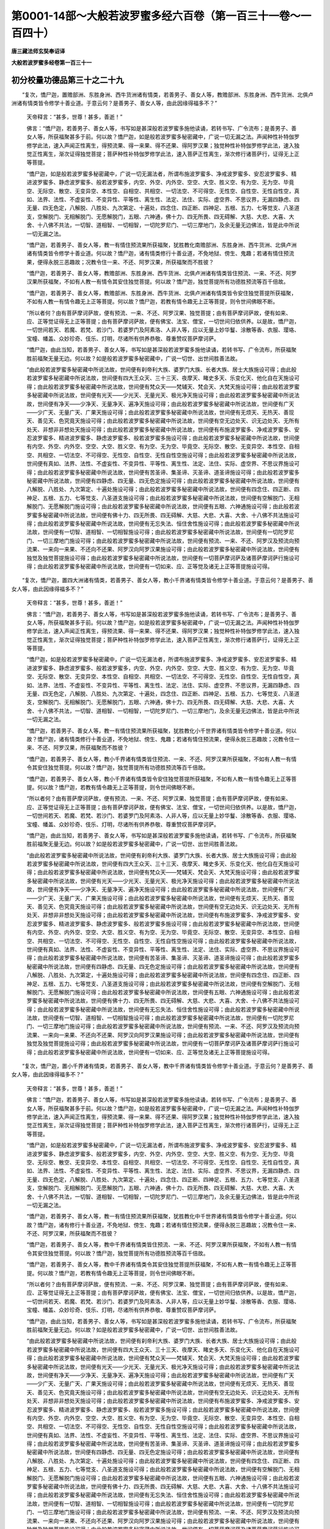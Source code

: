 第0001-14部～大般若波罗蜜多经六百卷（第一百三十一卷～一百四十）
======================================================================

**唐三藏法师玄奘奉诏译**

**大般若波罗蜜多经卷第一百三十一**

初分校量功德品第三十之二十九
----------------------------

　　“复次，憍尸迦，置赡部洲、东胜身洲、西牛货洲诸有情类，若善男子、善女人等，教赡部洲、东胜身洲、西牛货洲、北俱卢洲诸有情类皆令修学十善业道。于意云何？是善男子、善女人等，由此因缘得福多不？”

            　　天帝释言：“甚多，世尊！甚多，善逝！”

            　　佛言：“憍尸迦，若善男子、善女人等，书写如是甚深般若波罗蜜多施他读诵，若转书写、广令流布；是善男子、善女人等，所获福聚甚多于前。何以故？憍尸迦，如是般若波罗蜜多秘密藏中，广说一切无漏之法。声闻种性补特伽罗修学此法，速入声闻正性离生，得预流果、得一来果、得不还果、得阿罗汉果；独觉种性补特伽罗修学此法，速入独觉正性离生，渐次证得独觉菩提；菩萨种性补特伽罗修学此法，速入菩萨正性离生，渐次修行诸菩萨行，证得无上正等菩提。

            　　“憍尸迦，如是般若波罗蜜多秘密藏中，广说一切无漏法者，所谓布施波罗蜜多、净戒波罗蜜多、安忍波罗蜜多、精进波罗蜜多、静虑波罗蜜多、般若波罗蜜多，内空、外空、内外空、空空、大空、胜义空、有为空、无为空、毕竟空、无际空、散空、无变异空、本性空、自相空、共相空、一切法空、不可得空、无性空、自性空、无性自性空，真如、法界、法性、不虚妄性、不变异性、平等性、离生性、法定、法住、实际、虚空界、不思议界，无漏四静虑、四无量、四无色定，八解脱、八胜处、九次第定、十遍处，四念住、四正断、四神足、五根、五力、七等觉支、八圣道支，空解脱门、无相解脱门、无愿解脱门，五眼、六神通，佛十力、四无所畏、四无碍解、大慈、大悲、大喜、大舍、十八佛不共法，一切智、道相智、一切相智，一切陀罗尼门、一切三摩地门，及余无量无边佛法，皆是此中所说一切无漏之法。

            　　“憍尸迦，若善男子、善女人等，教一有情住预流果所获福聚，犹胜教化南赡部洲、东胜身洲、西牛货洲、北俱卢洲诸有情类皆令修学十善业道。何以故？憍尸迦，诸有情类修行十善业道，不免地狱、傍生、鬼趣；若诸有情住预流果，便得永脱三恶趣故；况教令住一来、不还、阿罗汉果，所获福聚而不胜彼？

            　　“憍尸迦，若善男子、善女人等，教赡部洲、东胜身洲、西牛货洲、北俱卢洲诸有情类皆住预流、一来、不还、阿罗汉果所获福聚，不如有人教一有情令其安住独觉菩提。何以故？憍尸迦，独觉菩提所有功德胜预流等百千倍故。

            　　“憍尸迦，若善男子、善女人等，教赡部洲、东胜身洲、西牛货洲、北俱卢洲诸有情类皆令安住独觉菩提所获福聚，不如有人教一有情令趣无上正等菩提。何以故？憍尸迦，若教有情令趣无上正等菩提，则令世间佛眼不断。

            　　“所以者何？由有菩萨摩诃萨故，便有预流、一来、不还、阿罗汉果、独觉菩提；由有菩萨摩诃萨故，便有如来、应、正等觉证得无上正等菩提；由有菩萨摩诃萨故，便有佛宝、法宝、僧宝，一切世间归依供养。以是故，憍尸迦，一切世间若天、若魔、若梵、若沙门、若婆罗门及阿素洛、人非人等，应以无量上妙华鬘、涂散等香、衣服、璎珞、宝幢、幡盖、众妙珍奇、伎乐、灯明，尽诸所有供养恭敬、尊重赞叹菩萨摩诃萨。

            　　“憍尸迦，由此当知，若善男子、善女人等，书写如是甚深般若波罗蜜多施他读诵，若转书写、广令流布，所获福聚胜前福聚无量无边。何以故？如是般若波罗蜜多秘密藏中，广说一切世、出世间胜善法故。

            　　“由此般若波罗蜜多秘密藏中所说法故，世间便有刹帝利大族、婆罗门大族、长者大族、居士大族施设可得；由此般若波罗蜜多秘密藏中所说法故，世间便有四大王众天、三十三天、夜摩天、睹史多天、乐变化天、他化自在天施设可得；由此般若波罗蜜多秘密藏中所说法故，世间便有梵众天——梵辅天、梵会天、大梵天施设可得；由此般若波罗蜜多秘密藏中所说法故，世间便有光天——少光天、无量光天、极光净天施设可得；由此般若波罗蜜多秘密藏中所说法故，世间便有净天——少净天、无量净天、遍净天施设可得；由此般若波罗蜜多秘密藏中所说法故，世间便有广天——少广天、无量广天、广果天施设可得；由此般若波罗蜜多秘密藏中所说法故，世间便有无烦天、无热天、善现天、善见天、色究竟天施设可得；由此般若波罗蜜多秘密藏中所说法故，世间便有空无边处天、识无边处天、无所有处天、非想非非想处天施设可得；由此般若波罗蜜多秘密藏中所说法故，世间便有布施波罗蜜多、净戒波罗蜜多、安忍波罗蜜多、精进波罗蜜多、静虑波罗蜜多、般若波罗蜜多施设可得；由此般若波罗蜜多秘密藏中所说法故，世间便有内空、外空、内外空、空空、大空、胜义空、有为空、无为空、毕竟空、无际空、散空、无变异空、本性空、自相空、共相空、一切法空、不可得空、无性空、自性空、无性自性空施设可得；由此般若波罗蜜多秘密藏中所说法故，世间便有真如、法界、法性、不虚妄性、不变异性、平等性、离生性、法定、法住、实际、虚空界、不思议界施设可得；由此般若波罗蜜多秘密藏中所说法故，世间便有苦圣谛、集圣谛、灭圣谛、道圣谛施设可得；由此般若波罗蜜多秘密藏中所说法故，世间便有四静虑、四无量、四无色定施设可得；由此般若波罗蜜多秘密藏中所说法故，世间便有八解脱、八胜处、九次第定、十遍处施设可得；由此般若波罗蜜多秘密藏中所说法故，世间便有四念住、四正断、四神足、五根、五力、七等觉支、八圣道支施设可得；由此般若波罗蜜多秘密藏中所说法故，世间便有空解脱门、无相解脱门、无愿解脱门施设可得；由此般若波罗蜜多秘密藏中所说法故，世间便有五眼、六神通施设可得；由此般若波罗蜜多秘密藏中所说法故，世间便有佛十力、四无所畏、四无碍解、大慈、大悲、大喜、大舍、十八佛不共法施设可得；由此般若波罗蜜多秘密藏中所说法故，世间便有无忘失法、恒住舍性施设可得；由此般若波罗蜜多秘密藏中所说法故，世间便有一切智、道相智、一切相智施设可得；由此般若波罗蜜多秘密藏中所说法故，世间便有一切陀罗尼门、一切三摩地门施设可得；由此般若波罗蜜多秘密藏中所说法故，世间便有预流、一来、不还、阿罗汉及预流向预流果、一来向一来果、不还向不还果、阿罗汉向阿罗汉果施设可得；由此般若波罗蜜多秘密藏中所说法故，世间便有独觉及独觉菩提施设可得；由此般若波罗蜜多秘密藏中所说法故，世间便有一切菩萨摩诃萨及诸菩萨摩诃萨行施设可得；由此般若波罗蜜多秘密藏中所说法故，世间便有一切如来、应、正等觉及诸无上正等菩提施设可得。

　　“复次，憍尸迦，置四大洲诸有情类，若善男子、善女人等，教小千界诸有情类皆令修学十善业道。于意云何？是善男子、善女人等，由此因缘得福多不？”

            　　天帝释言：“甚多，世尊！甚多，善逝！”

            　　佛言：“憍尸迦，若善男子、善女人等，书写如是甚深般若波罗蜜多施他读诵，若转书写、广令流布；是善男子、善女人等，所获福聚甚多于前。何以故？憍尸迦，如是般若波罗蜜多秘密藏中，广说一切无漏之法。声闻种性补特伽罗修学此法，速入声闻正性离生，得预流果、得一来果、得不还果、得阿罗汉果；独觉种性补特伽罗修学此法，速入独觉正性离生，渐次证得独觉菩提；菩萨种性补特伽罗修学此法，速入菩萨正性离生，渐次修行诸菩萨行，证得无上正等菩提。

            　　“憍尸迦，如是般若波罗蜜多秘密藏中，广说一切无漏法者，所谓布施波罗蜜多、净戒波罗蜜多、安忍波罗蜜多、精进波罗蜜多、静虑波罗蜜多、般若波罗蜜多，内空、外空、内外空、空空、大空、胜义空、有为空、无为空、毕竟空、无际空、散空、无变异空、本性空、自相空、共相空、一切法空、不可得空、无性空、自性空、无性自性空，真如、法界、法性、不虚妄性、不变异性、平等性、离生性、法定、法住、实际、虚空界、不思议界，无漏四静虑、四无量、四无色定，八解脱、八胜处、九次第定、十遍处，四念住、四正断、四神足、五根、五力、七等觉支、八圣道支，空解脱门、无相解脱门、无愿解脱门，五眼、六神通，佛十力、四无所畏、四无碍解、大慈、大悲、大喜、大舍、十八佛不共法，一切智、道相智、一切相智，一切陀罗尼门、一切三摩地门，及余无量无边佛法，皆是此中所说一切无漏之法。

            　　“憍尸迦，若善男子、善女人等，教一有情住预流果所获福聚，犹胜教化小千世界诸有情类皆令修学十善业道。何以故？憍尸迦，诸有情类修行十善业道，不免地狱、傍生、鬼趣；若诸有情住预流果，便得永脱三恶趣故；况教令住一来、不还、阿罗汉果，所获福聚而不胜彼？

            　　“憍尸迦，若善男子、善女人等，教小千界诸有情类皆住预流、一来、不还、阿罗汉果所获福聚，不如有人教一有情令其安住独觉菩提。何以故？憍尸迦，独觉菩提所有功德胜预流等百千倍故。

            　　“憍尸迦，若善男子、善女人等，教小千界诸有情类皆令安住独觉菩提所获福聚，不如有人教一有情令趣无上正等菩提。何以故？憍尸迦，若教有情令趣无上正等菩提，则令世间佛眼不断。

            　　“所以者何？由有菩萨摩诃萨故，便有预流、一来、不还、阿罗汉果、独觉菩提；由有菩萨摩诃萨故，便有如来、应、正等觉证得无上正等菩提；由有菩萨摩诃萨故，便有佛宝、法宝、僧宝，一切世间归依供养。以是故，憍尸迦，一切世间若天、若魔、若梵、若沙门、若婆罗门及阿素洛、人非人等，应以无量上妙华鬘、涂散等香、衣服、璎珞、宝幢、幡盖、众妙珍奇、伎乐、灯明，尽诸所有供养恭敬、尊重赞叹菩萨摩诃萨。

            　　“憍尸迦，由此当知，若善男子、善女人等，书写如是甚深般若波罗蜜多施他读诵，若转书写、广令流布，所获福聚胜前福聚无量无边。何以故？如是般若波罗蜜多秘密藏中，广说一切世、出世间胜善法故。

            　　“由此般若波罗蜜多秘密藏中所说法故，世间便有刹帝利大族、婆罗门大族、长者大族、居士大族施设可得；由此般若波罗蜜多秘密藏中所说法故，世间便有四大王众天、三十三天、夜摩天、睹史多天、乐变化天、他化自在天施设可得；由此般若波罗蜜多秘密藏中所说法故，世间便有梵众天——梵辅天、梵会天、大梵天施设可得；由此般若波罗蜜多秘密藏中所说法故，世间便有光天——少光天、无量光天、极光净天施设可得；由此般若波罗蜜多秘密藏中所说法故，世间便有净天——少净天、无量净天、遍净天施设可得；由此般若波罗蜜多秘密藏中所说法故，世间便有广天——少广天、无量广天、广果天施设可得；由此般若波罗蜜多秘密藏中所说法故，世间便有无烦天、无热天、善现天、善见天、色究竟天施设可得；由此般若波罗蜜多秘密藏中所说法故，世间便有空无边处天、识无边处天、无所有处天、非想非非想处天施设可得；由此般若波罗蜜多秘密藏中所说法故，世间便有布施波罗蜜多、净戒波罗蜜多、安忍波罗蜜多、精进波罗蜜多、静虑波罗蜜多、般若波罗蜜多施设可得；由此般若波罗蜜多秘密藏中所说法故，世间便有内空、外空、内外空、空空、大空、胜义空、有为空、无为空、毕竟空、无际空、散空、无变异空、本性空、自相空、共相空、一切法空、不可得空、无性空、自性空、无性自性空施设可得；由此般若波罗蜜多秘密藏中所说法故，世间便有真如、法界、法性、不虚妄性、不变异性、平等性、离生性、法定、法住、实际、虚空界、不思议界施设可得；由此般若波罗蜜多秘密藏中所说法故，世间便有苦圣谛、集圣谛、灭圣谛、道圣谛施设可得；由此般若波罗蜜多秘密藏中所说法故，世间便有四静虑、四无量、四无色定施设可得；由此般若波罗蜜多秘密藏中所说法故，世间便有八解脱、八胜处、九次第定，十遍处施设可得；由此般若波罗蜜多秘密藏中所说法故，世间便有四念住、四正断、四神足、五根、五力、七等觉支、八圣道支施设可得；由此般若波罗蜜多秘密藏中所说法故，世间便有空解脱门、无相解脱门、无愿解脱门施设可得；由此般若波罗蜜多秘密藏中所说法故，世间便有五眼、六神通施设可得；由此般若波罗蜜多秘密藏中所说法故，世间便有佛十力、四无所畏、四无碍解、大慈、大悲、大喜、大舍、十八佛不共法施设可得；由此般若波罗蜜多秘密藏中所说法故，世间便有无忘失法、恒住舍性施设可得；由此般若波罗蜜多秘密藏中所说法故，世间便有一切智、道相智、一切相智施设可得；由此般若波罗蜜多秘密藏中所说法故，世间便有一切陀罗尼门、一切三摩地门施设可得；由此般若波罗蜜多秘密藏中所说法故，世间便有预流、一来、不还、阿罗汉及预流向预流果、一来向一来果、不还向不还果、阿罗汉向阿罗汉果施设可得；由此般若波罗蜜多秘密藏中所说法故，世间便有独觉及独觉菩提施设可得；由此般若波罗蜜多秘密藏中所说法故，世间便有一切菩萨摩诃萨及诸菩萨摩诃萨行施设可得；由此般若波罗蜜多秘密藏中所说法故，世间便有一切如来、应、正等觉及诸无上正等菩提施设可得。

　　“复次，憍尸迦，置小千界诸有情类，若善男子、善女人等，教中千界诸有情类皆令修学十善业道。于意云何？是善男子、善女人等，由此因缘得福多不？”

            　　天帝释言：“甚多，世尊！甚多，善逝！”

            　　佛言：“憍尸迦，若善男子、善女人等，书写如是甚深般若波罗蜜多施他读诵，若转书写、广令流布；是善男子、善女人等，所获福聚甚多于前。何以故？憍尸迦，如是般若波罗蜜多秘密藏中，广说一切无漏之法。声闻种性补特伽罗修学此法，速入声闻正性离生，得预流果、得一来果、得不还果、得阿罗汉果；独觉种性补特伽罗修学此法，速入独觉正性离生，渐次证得独觉菩提；菩萨种性补特伽罗修学此法，速入菩萨正性离生，渐次修行诸菩萨行，证得无上正等菩提。

            　　“憍尸迦，如是般若波罗蜜多秘密藏中，广说一切无漏法者，所谓布施波罗蜜多、净戒波罗蜜多、安忍波罗蜜多、精进波罗蜜多、静虑波罗蜜多、般若波罗蜜多，内空、外空、内外空、空空、大空、胜义空、有为空、无为空、毕竟空、无际空、散空、无变异空、本性空、自相空、共相空、一切法空、不可得空、无性空、自性空、无性自性空，真如、法界、法性、不虚妄性、不变异性、平等性、离生性、法定、法住、实际、虚空界、不思议界，无漏四静虑、四无量、四无色定，八解脱、八胜处、九次第定、十遍处，四念住、四正断、四神足、五根、五力、七等觉支、八圣道支，空解脱门、无相解脱门、无愿解脱门，五眼、六神通，佛十力、四无所畏、四无碍解、大慈、大悲、大喜、大舍、十八佛不共法，一切智、道相智、一切相智，一切陀罗尼门、一切三摩地门，及余无量无边佛法，皆是此中所说一切无漏之法。

            　　“憍尸迦，若善男子、善女人等，教一有情住预流果所获福聚，犹胜教化中千世界诸有情类皆令修学十善业道。何以故？憍尸迦，诸有修行十善业道，不免地狱、傍生、鬼趣；若诸有情住预流果，便得永脱三恶趣故；况教令住一来、不还、阿罗汉果，所获福聚而不胜彼？

            　　“憍尸迦，若善男子、善女人等，教中千界诸有情类皆住预流、一来、不还、阿罗汉果所获福聚，不如有人教一有情令其安住独觉菩提。何以故？憍尸迦，独觉菩提所有功德胜预流等百千倍故。

            　　“憍尸迦，若善男子、善女人等，教中千界诸有情类令其安住独觉菩提所获福聚，不如有人教一有情令趣无上正等菩提。何以故？憍尸迦，若教有情令趣无上正等菩提，则令世间佛眼不断。

            　　“所以者何？由有菩萨摩诃萨故，便有预流、一来、不还、阿罗汉果、独觉菩提；由有菩萨摩诃萨故，便有如来、应、正等觉证得无上正等菩提；由有菩萨摩诃萨故，便有佛宝、法宝、僧宝，一切世间归依供养。以是故，憍尸迦，一切世间若天、若魔、若梵、若沙门、若婆罗门及阿素洛、人非人等，应以无量上妙华鬘、涂散等香、衣服、璎珞、宝幢、幡盖、众妙珍奇、伎乐、灯明，尽诸所有供养恭敬、尊重赞叹菩萨摩诃萨。

            　　“憍尸迦，由此当知，若善男子、善女人等，书写如是甚深般若波罗蜜多施他读诵，若转书写、广令流布，所获福聚胜前福聚无量无边。何以故？如是般若波罗蜜多秘密藏中，广说一切世、出世间胜善法故。

            　　“由此般若波罗蜜多秘密藏中所说法故，世间便有刹帝利大族、婆罗门大族、长者大族、居士大族施设可得；由此般若波罗蜜多秘密藏中所说法故，世间便有四大王众天、三十三天、夜摩天、睹史多天、乐变化天、他化自在天施设可得；由此般若波罗蜜多秘密藏中所说法故，世间便有梵众天——梵辅天、梵会天、大梵天施设可得；由此般若波罗蜜多秘密藏中所说法故，世间便有光天——少光天、无量光天、极光净天施设可得；由此般若波罗蜜多秘密藏中所说法故，世间便有净天——少净天、无量净天、遍净天施设可得；由此般若波罗蜜多秘密藏中所说法故，世间便有广天——少广天、无量广天、广果天施设可得；由此般若波罗蜜多秘密藏中所说法故，世间便有无烦天、无热天、善现天、善见天、色究竟天施设可得；由此般若波罗蜜多秘密藏中所说法故，世间便有空无边处天、识无边处天、无所有处天、非想非非想处天施设可得；由此般若波罗蜜多秘密藏中所说法故，世间便有布施波罗蜜多、净戒波罗蜜多、安忍波罗蜜多、精进波罗蜜多、静虑波罗蜜多、般若波罗蜜多施设可得；由此般若波罗蜜多秘密藏中所说法故，世间便有内空、外空、内外空、空空、大空、胜义空、有为空、无为空、毕竟空、无际空、散空、无变异空、本性空、自相空、共相空、一切法空、不可得空、无性空、自性空、无性自性空施设可得；由此般若波罗蜜多秘密藏中所说法故，世间便有真如、法界、法性、不虚妄性、不变异性、平等性、离生性、法定、法住、实际、虚空界、不思议界施设可得；由此般若波罗蜜多秘密藏中所说法故，世间便有苦圣谛、集圣谛、灭圣谛、道圣谛施设可得；由此般若波罗蜜多秘密藏中所说法故，世间便有四静虑、四无量、四无色定施设可得；由此般若波罗蜜多秘密藏中所说法故，世间便有八解脱、八胜处、九次第定、十遍处施设可得；由此般若波罗蜜多秘密藏中所说法故，世间便有四念住、四正断、四神足、五根、五力、七等觉支、八圣道支施设可得；由此般若波罗蜜多秘密藏中所说法故，世间便有空解脱门、无相解脱门、无愿解脱门施设可得；由此般若波罗蜜多秘密藏中所说法故，世间便有五眼、六神通施设可得；由此般若波罗蜜多秘密藏中所说法故，世间便有佛十力、四无所畏、四无碍解、大慈、大悲、大喜、大舍、十八佛不共法施设可得；由此般若波罗蜜多秘密藏中所说法故，世间便有无忘失法、恒住舍性施设可得；由此般若波罗蜜多秘密藏中所说法故，世间便有一切智、道相智、一切相智施设可得；由此般若波罗蜜多秘密藏中所说法故，世间便有一切陀罗尼门、一切三摩地门施设可得；由此般若波罗蜜多秘密藏中所说法故，世间便有预流、一来、不还、阿罗汉及预流向预流果、一来向一来果、不还向不还果、阿罗汉向阿罗汉果施设可得；由此般若波罗蜜多秘密藏中所说法故，世间便有独觉及独觉菩提施设可得；由此般若波罗蜜多秘密藏中所说法故，世间便有一切菩萨摩诃萨及诸菩萨摩诃萨行施设可得；由此般若波罗蜜多秘密藏中所说法故，世间便有一切如来、应、正等觉及诸无上正等菩提施设可得。

　　“复次，憍尸迦，置中千界诸有情类，若善男子、善女人等，教化三千大千世界诸有情类皆令修学十善业道。于意云何？是善男子、善女人等，由此因缘得福多不？”

            　　天帝释言：“甚多，世尊！甚多，善逝！”

            　　佛言：“憍尸迦，若善男子、善女人等，书写如是甚深般若波罗蜜多施他读诵，若转书写、广令流布；是善男子、善女人等，所获福聚甚多于前。何以故？憍尸迦，如是般若波罗蜜多秘密藏中，广说一切无漏之法。声闻种性补特伽罗修学此法，速入声闻正性离生，得预流果、得一来果、得不还果、得阿罗汉果；独觉种性补特伽罗修学此法，速入独觉正性离生，渐次证得独觉菩提；菩萨种性补特伽罗修学此法，速入菩萨正性离生，渐次修行诸菩萨行，证得无上正等菩提。

            　　“憍尸迦，如是般若波罗蜜多秘密藏中，广说一切无漏法者，所谓布施波罗蜜多、净戒波罗蜜多、安忍波罗蜜多、精进波罗蜜多、静虑波罗蜜多、般若波罗蜜多，内空、外空、内外空、空空、大空、胜义空、有为空、无为空、毕竟空、无际空、散空、无变异空、本性空、自相空、共相空、一切法空、不可得空、无性空、自性空、无性自性空，真如、法界、法性、不虚妄性、不变异性、平等性、离生性、法定、法住、实际、虚空界、不思议界，无漏四静虑、四无量、四无色定，八解脱、八胜处、九次第定、十遍处，四念住、四正断、四神足、五根、五力、七等觉支、八圣道支，空解脱门、无相解脱门、无愿解脱门，五眼、六神通，佛十力、四无所畏、四无碍解、大慈、大悲、大喜、大舍、十八佛不共法，一切智、道相智、一切相智，一切陀罗尼门、一切三摩地门，及余无量无边佛法，皆是此中所说一切无漏之法。

            　　“憍尸迦，若善男子、善女人等，教一有情住预流果所获福聚，犹胜教化如是三千大千世界诸有情类皆令修学十善业道。何以故？憍尸迦，诸有修行十善业道，不免地狱、傍生、鬼趣；若诸有情住预流果，便得永脱三恶趣故；况教令住一来、不还、阿罗汉果，所获福聚而不胜彼？

**大般若波罗蜜多经卷第一百三十二**

初分校量功德品第三十之三十
--------------------------

　　“憍尸迦，若善男子、善女人等，教化三千大千世界诸有情类皆住预流、一来、不还、阿罗汉果所获福聚，不如有人教一有情令其安住独觉菩提。何以故？憍尸迦，独觉菩提所有功德胜预流等百千倍故。

            　　“憍尸迦，若善男子、善女人等，教化三千大千世界诸有情类皆令安住独觉菩提所获福聚，不如有人教一有情令趣无上正等菩提。何以故？憍尸迦，若教有情令趣无上正等菩提，则令世间佛眼不断。

            　　“所以者何？由有菩萨摩诃萨故，便有预流、一来、不还、阿罗汉果、独觉菩提；由有菩萨摩诃萨故，便有如来、应、正等觉证得无上正等菩提；由有菩萨摩诃萨故，便有佛宝、法宝、僧宝，一切世间归依供养。以是故，憍尸迦，一切世间若天、若魔、若梵、若沙门、若婆罗门及阿素洛、人非人等，应以无量上妙华鬘、涂散等香、衣服、璎珞、宝幢、幡盖、众妙珍奇、伎乐、灯明，尽诸所有供养恭敬、尊重赞叹菩萨摩诃萨。

            　　“憍尸迦，由此当知，若善男子、善女人等，书写如是甚深般若波罗蜜多施他读诵，若转书写、广令流布，所获福聚胜前福聚无量无边。何以故？如是般若波罗蜜多秘密藏中，广说一切世、出世间胜善法故。

            　　“由此般若波罗蜜多秘密藏中所说法故，世间便有刹帝利大族、婆罗门大族、长者大族、居士大族施设可得；由此般若波罗蜜多秘密藏中所说法故，世间便有四大王众天、三十三天、夜摩天、睹史多天、乐变化天、他化自在天施设可得；由此般若波罗蜜多秘密藏中所说法故，世间便有梵众天——梵辅天、梵会天、大梵天施设可得；由此般若波罗蜜多秘密藏中所说法故，世间便有光天——少光天、无量光天、极光净天施设可得；由此般若波罗蜜多秘密藏中所说法故，世间便有净天——少净天、无量净天、遍净天施设可得；由此般若波罗蜜多秘密藏中所说法故，世间便有广天——少广天、无量广天、广果天施设可得；由此般若波罗蜜多秘密藏中所说法故，世间便有无烦天、无热天、善现天、善见天、色究竟天施设可得；由此般若波罗蜜多秘密藏中所说法故，世间便有空无边处天、识无边处天、无所有处天、非想非非想处天施设可得；由此般若波罗蜜多秘密藏中所说法故，世间便有布施波罗蜜多、净戒波罗蜜多、安忍波罗蜜多、精进波罗蜜多、静虑波罗蜜多、般若波罗蜜多施设可得；由此般若波罗蜜多秘密藏中所说法故，世间便有内空、外空、内外空、空空、大空、胜义空、有为空、无为空、毕竟空、无际空、散空、无变异空、本性空、自相空、共相空、一切法空、不可得空、无性空、自性空、无性自性空施设可得；由此般若波罗蜜多秘密藏中所说法故，世间便有真如、法界、法性、不虚妄性、不变异性、平等性、离生性、法定、法住、实际、虚空界、不思议界施设可得；由此般若波罗蜜多秘密藏中所说法故，世间便有苦圣谛、集圣谛、灭圣谛、道圣谛施设可得；由此般若波罗蜜多秘密藏中所说法故，世间便有四静虑、四无量、四无色定施设可得；由此般若波罗蜜多秘密藏中所说法故，世间便有八解脱、八胜处、九次第定、十遍处施设可得；由此般若波罗蜜多秘密藏中所说法故，世间便有四念住、四正断、四神足、五根、五力、七等觉支、八圣道支施设可得；由此般若波罗蜜多秘密藏中所说法故，世间便有空解脱门、无相解脱门、无愿解脱门施设可得；由此般若波罗蜜多秘密藏中所说法故，世间便有五眼、六神通施设可得；由此般若波罗蜜多秘密藏中所说法故，世间便有佛十力、四无所畏、四无碍解、大慈、大悲、大喜、大舍、十八佛不共法施设可得；由此般若波罗蜜多秘密藏中所说法故，世间便有无忘失法、恒住舍性施设可得；由此般若波罗蜜多秘密藏中所说法故，世间便有一切智、道相智、一切相智施设可得；由此般若波罗蜜多秘密藏中所说法故，世间便有一切陀罗尼门、一切三摩地门施设可得；由此般若波罗蜜多秘密藏中所说法故，世间便有预流、一来、不还、阿罗汉及预流向预流果、一来向一来果、不还向不还果、阿罗汉向阿罗汉果施设可得；由此般若波罗蜜多秘密藏中所说法故，世间便有独觉及独觉菩提施设可得；由此般若波罗蜜多秘密藏中所说法故，世间便有一切菩萨摩诃萨及诸菩萨摩诃萨行施设可得；由此般若波罗蜜多秘密藏中所说法故，世间便有一切如来、应、正等觉及诸无上正等菩提施设可得。

　　“复次，憍尸迦，置此三千大千世界诸有情类，若善男子、善女人等，教化十方各如殑伽沙等世界诸有情类皆令修学十善业道。于意云何？是善男子、善女人等，由此因缘得福多不？”

            　　天帝释言：“甚多，世尊！甚多，善逝！”

            　　佛言：“憍尸迦，若善男子、善女人等，书写如是甚深般若波罗蜜多施他读诵，若转书写、广令流布；是善男子、善女人等，所获福聚甚多于前。何以故？憍尸迦，如是般若波罗蜜多秘密藏中，广说一切无漏之法。声闻种性补特伽罗修学此法，速入声闻正性离生，得预流果、得一来果、得不还果、得阿罗汉果；独觉种性补特伽罗修学此法，速入独觉正性离生，渐次证得独觉菩提；菩萨种性补特伽罗修学此法，速入菩萨正性离生，渐次修行诸菩萨行，证得无上正等菩提。

            　　“憍尸迦，如是般若波罗蜜多秘密藏中，广说一切无漏法者，所谓布施波罗蜜多、净戒波罗蜜多、安忍波罗蜜多、精进波罗蜜多、静虑波罗蜜多、般若波罗蜜多，内空、外空、内外空、空空、大空、胜义空、有为空、无为空、毕竟空、无际空、散空、无变异空、本性空、自相空、共相空、一切法空、不可得空、无性空、自性空、无性自性空，真如、法界、法性、不虚妄性、不变异性、平等性、离生性、法定、法住、实际、虚空界、不思议界，无漏四静虑、四无量、四无色定，八解脱、八胜处、九次第定、十遍处，四念住、四正断、四神足、五根、五力、七等觉支、八圣道支，空解脱门、无相解脱门、无愿解脱门，五眼、六神通，佛十力、四无所畏、四无碍解、大慈、大悲、大喜、大舍、十八佛不共法，一切智、道相智、一切相智，一切陀罗尼门、一切三摩地门，及余无量无边佛法，皆是此中所说一切无漏之法。

            　　“憍尸迦，若善男子、善女人等，教一有情住预流果所获福聚，犹胜教化十方各如殑伽沙界诸有情类皆令修学十善业道。何以故？憍尸迦，诸有修行十善业道，不免地狱、傍生、鬼趣；若诸有情住预流果，便得永脱三恶趣故；况教令住一来、不还、阿罗汉果，所获福聚而不胜彼？

            　　“憍尸迦，若善男子、善女人等，教化十方各如殑伽沙等世界诸有情类皆住预流、一来、不还、阿罗汉果所获福聚，不如有人教一有情令其安住独觉菩提。何以故？憍尸迦，独觉菩提所有功德胜预流等百千倍故。

            　　“憍尸迦，若善男子、善女人等，教化十方各如殑伽沙等世界诸有情类皆令安住独觉菩提所获福聚，不如有人教一有情令趣无上正等菩提。何以故？憍尸迦，若教有情令趣无上正等菩提，则令世间佛眼不断。

            　　“所以者何？由有菩萨摩诃萨故，便有预流、一来、不还、阿罗汉果、独觉菩提；由有菩萨摩诃萨故，便有如来、应、正等觉证得无上正等菩提；由有菩萨摩诃萨故，便有佛宝、法宝、僧宝，一切世间归依供养。以是故，憍尸迦，一切世间若天、若魔、若梵、若沙门、若婆罗门及阿素洛、人非人等，应以无量上妙华鬘、涂散等香、衣服、璎珞、宝幢、幡盖、众妙珍奇、伎乐、灯明，尽诸所有供养恭敬、尊重赞叹菩萨摩诃萨。

            　　“憍尸迦，由此当知，若善男子、善女人等，书写如是甚深般若波罗蜜多施他读诵，若转书写、广令流布，所获福聚胜前福聚无量无边。何以故？如是般若波罗蜜多秘密藏中，广说一切世、出世间胜善法故。

            　　“由此般若波罗蜜多秘密藏中所说法故，世间便有刹帝利大族、婆罗门大族、长者大族、居士大族施设可得；由此般若波罗蜜多秘密藏中所说法故，世间便有四大王众天、三十三天、夜摩天、睹史多天、乐变化天、他化自在天施设可得；由此般若波罗蜜多秘密藏中所说法故，世间便有梵众天——梵辅天、梵会天、大梵天施设可得；由此般若波罗蜜多秘密藏中所说法故，世间便有光天——少光天、无量光天、极光净天施设可得；由此般若波罗蜜多秘密藏中所说法故，世间便有净天——少净天、无量净天、遍净天施设可得；由此般若波罗蜜多秘密藏中所说法故，世间便有广天——少广天、无量广天、广果天施设可得；由此般若波罗蜜多秘密藏中所说法故，世间便有无烦天、无热天、善现天、善见天、色究竟天施设可得；由此般若波罗蜜多秘密藏中所说法故，世间便有空无边处天、识无边处天、无所有处天、非想非非想处天施设可得；由此般若波罗蜜多秘密藏中所说法故，世间便有布施波罗蜜多、净戒波罗蜜多、安忍波罗蜜多、精进波罗蜜多、静虑波罗蜜多、般若波罗蜜多施设可得；由此般若波罗蜜多秘密藏中所说法故，世间便有内空、外空、内外空、空空、大空、胜义空、有为空、无为空、毕竟空、无际空、散空、无变异空、本性空、自相空、共相空、一切法空、不可得空、无性空、自性空、无性自性空施设可得；由此般若波罗蜜多秘密藏中所说法故，世间便有真如、法界、法性、不虚妄性、不变异性、平等性、离生性、法定、法住、实际、虚空界、不思议界施设可得；由此般若波罗蜜多秘密藏中所说法故，世间便有苦圣谛、集圣谛、灭圣谛、道圣谛施设可得；由此般若波罗蜜多秘密藏中所说法故，世间便有四静虑、四无量、四无色定施设可得；由此般若波罗蜜多秘密藏中所说法故，世间便有八解脱、八胜处、九次第定、十遍处施设可得；由此般若波罗蜜多秘密藏中所说法故，世间便有四念住、四正断、四神足、五根、五力、七等觉支、八圣道支施设可得；由此般若波罗蜜多秘密藏中所说法故，世间便有空解脱门、无相解脱门、无愿解脱门施设可得；由此般若波罗蜜多秘密藏中所说法故，世间便有五眼、六神通施设可得；由此般若波罗蜜多秘密藏中所说法故，世间便有佛十力、四无所畏、四无碍解、大慈、大悲、大喜、大舍、十八佛不共法施设可得；由此般若波罗蜜多秘密藏中所说法故，世间便有无忘失法、恒住舍性施设可得；由此般若波罗蜜多秘密藏中所说法故，世间便有一切智、道相智、一切相智施设可得；由此般若波罗蜜多秘密藏中所说法故，世间便有一切陀罗尼门、一切三摩地门施设可得；由此般若波罗蜜多秘密藏中所说法故，世间便有预流、一来、不还、阿罗汉及预流向预流果、一来向一来果、不还向不还果、阿罗汉向阿罗汉果施设可得；由此般若波罗蜜多秘密藏中所说法故，世间便有独觉及独觉菩提施设可得；由此般若波罗蜜多秘密藏中所说法故，世间便有一切菩萨摩诃萨及诸菩萨摩诃萨行施设可得；由此般若波罗蜜多秘密藏中所说法故，世间便有一切如来、应、正等觉及诸无上正等菩提施设可得。

　　“复次，憍尸迦，置此十方各如殑伽沙等世界诸有情类，若善男子、善女人等，教化十方一切世界诸有情类皆令修学十善业道。于意云何？是善男子、善女人等，由此因缘得福多不？”

            　　天帝释言：“甚多，世尊！甚多，善逝！”

            　　佛言：“憍尸迦，若善男子、善女人等，书写如是甚深般若波罗蜜多施他读诵，若转书写、广令流布；是善男子、善女人等，所获福聚甚多于前。何以故？憍尸迦，如是般若波罗蜜多秘密藏中，广说一切无漏之法。声闻种性补特伽罗修学此法，速入声闻正性离生，得预流果、得一来果、得不还果、得阿罗汉果；独觉种性补特伽罗修学此法，速入独觉正性离生，渐次证得独觉菩提；菩萨种性补特伽罗修学此法，速入菩萨正性离生，渐次修行诸菩萨行，证得无上正等菩提。

            　　“憍尸迦，如是般若波罗蜜多秘密藏中，广说一切无漏法者，所谓布施波罗蜜多、净戒波罗蜜多、安忍波罗蜜多、精进波罗蜜多、静虑波罗蜜多、般若波罗蜜多，内空、外空、内外空、空空、大空、胜义空、有为空、无为空、毕竟空、无际空、散空、无变异空、本性空、自相空、共相空、一切法空、不可得空、无性空、自性空、无性自性空，真如、法界、法性、不虚妄性、不变异性、平等性、离生性、法定、法住、实际、虚空界、不思议界，无漏四静虑、四无量、四无色定，八解脱、八胜处、九次第定、十遍处，四念住、四正断、四神足、五根、五力、七等觉支、八圣道支，空解脱门、无相解脱门、无愿解脱门，五眼、六神通，佛十力、四无所畏、四无碍解、大慈、大悲、大喜、大舍、十八佛不共法，一切智、道相智、一切相智，一切陀罗尼门、一切三摩地门，及余无量无边佛法，皆是此中所说一切无漏之法。

            　　“憍尸迦，若善男子、善女人等，教一有情住预流果所获福聚，犹胜教化如是十方一切世界诸有情类皆令修学十善业道。何以故？憍尸迦，诸有修行十善业道，不免地狱、傍生、鬼趣；若诸有情住预流果，便得永脱三恶趣故；况教令住一来、不还、阿罗汉果，所获福聚而不胜彼？

            　　“憍尸迦，若善男子、善女人等，教化十方一切世界诸有情类皆住预流、一来、不还、阿罗汉果所获福聚，不如有人教一有情令其安住独觉菩提。何以故？憍尸迦，独觉菩提所有功德胜预流等百千倍故。

            　　“憍尸迦，若善男子、善女人等，教化十方一切世界诸有情类皆令安住独觉菩提所获福聚，不如有人教一有情令趣无上正等菩提。何以故？憍尸迦，若教有情令趣无上正等菩提，则令世间佛眼不断。

            　　“所以者何？由有菩萨摩诃萨故，便有预流、一来、不还、阿罗汉果、独觉菩提；由有菩萨摩诃萨故，便有如来、应、正等觉证得无上正等菩提；由有菩萨摩诃萨故，便有佛宝、法宝、僧宝，一切世间归依供养。以是故，憍尸迦，一切世间若天、若魔、若梵、若沙门、若婆罗门及阿素洛、人非人等，应以无量上妙华鬘、涂散等香、衣服、璎珞、宝幢、幡盖、众妙珍奇、伎乐、灯明，尽诸所有供养恭敬、尊重赞叹菩萨摩诃萨。

            　　“憍尸迦，由此当知，若善男子、善女人等，书写如是甚深般若波罗蜜多施他读诵，若转书写、广令流布，所获福聚胜前福聚无量无边。何以故？如是般若波罗蜜多秘密藏中，广说一切世、出世间胜善法故。

            　　“由此般若波罗蜜多秘密藏中所说法故，世间便有刹帝利大族、婆罗门大族、长者大族、居士大族施设可得；由此般若波罗蜜多秘密藏中所说法故，世间便有四大王众天、三十三天、夜摩天、睹史多天、乐变化天、他化自在天施设可得；由此般若波罗蜜多秘密藏中所说法故，世间便有梵众天——梵辅天、梵会天、大梵天施设可得；由此般若波罗蜜多秘密藏中所说法故，世间便有光天——少光天、无量光天、极光净天施设可得；由此般若波罗蜜多秘密藏中所说法故，世间便有净天——少净天、无量净天、遍净天施设可得；由此般若波罗蜜多秘密藏中所说法故，世间便有广天——少广天、无量广天、广果天施设可得；由此般若波罗蜜多秘密藏中所说法故，世间便有无烦天、无热天、善现天、善见天、色究竟天施设可得；由此般若波罗蜜多秘密藏中所说法故，世间便有空无边处天、识无边处天、无所有处天、非想非非想处天施设可得；由此般若波罗蜜多秘密藏中所说法故，世间便有布施波罗蜜多、净戒波罗蜜多、安忍波罗蜜多、精进波罗蜜多、静虑波罗蜜多、般若波罗蜜多施设可得；由此般若波罗蜜多秘密藏中所说法故，世间便有内空、外空、内外空、空空、大空、胜义空、有为空、无为空、毕竟空、无际空、散空、无变异空、本性空、自相空、共相空、一切法空、不可得空、无性空、自性空、无性自性空施设可得；由此般若波罗蜜多秘密藏中所说法故，世间便有真如、法界、法性、不虚妄性、不变异性、平等性、离生性、法定、法住、实际、虚空界、不思议界施设可得；由此般若波罗蜜多秘密藏中所说法故，世间便有苦圣谛、集圣谛、灭圣谛、道圣谛施设可得；由此般若波罗蜜多秘密藏中所说法故，世间便有四静虑、四无量、四无色定施设可得；由此般若波罗蜜多秘密藏中所说法故，世间便有八解脱、八胜处、九次第定、十遍处施设可得；由此般若波罗蜜多秘密藏中所说法故，世间便有四念住、四正断、四神足、五根、五力、七等觉支、八圣道支施设可得；由此般若波罗蜜多秘密藏中所说法故，世间便有空解脱门、无相解脱门、无愿解脱门施设可得；由此般若波罗蜜多秘密藏中所说法故，世间便有五眼、六神通施设可得；由此般若波罗蜜多秘密藏中所说法故，世间便有佛十力、四无所畏、四无碍解、大慈、大悲、大喜、大舍、十八佛不共法施设可得；由此般若波罗蜜多秘密藏中所说法故，世间便有无忘失法、恒住舍性施设可得；由此般若波罗蜜多秘密藏中所说法故，世间便有一切智、道相智、一切相智施设可得；由此般若波罗蜜多秘密藏中所说法故，世间便有一切陀罗尼门、一切三摩地门施设可得；由此般若波罗蜜多秘密藏中所说法故，世间便有预流、一来、不还、阿罗汉及预流向预流果、一来向一来果、不还向不还果、阿罗汉向阿罗汉果施设可得；由此般若波罗蜜多秘密藏中所说法故，世间便有独觉及独觉菩提施设可得；由此般若波罗蜜多秘密藏中所说法故，世间便有一切菩萨摩诃萨及诸菩萨摩诃萨行施设可得；由此般若波罗蜜多秘密藏中所说法故，世间便有一切如来、应、正等觉及诸无上正等菩提施设可得。

　　“复次，憍尸迦，若善男子、善女人等，教赡部洲诸有情类皆令修学四静虑、四无量、四无色定、五神通。于意云何？是善男子、善女人等，由此因缘得福多不？”

            　　天帝释言：“甚多，世尊！甚多，善逝！”

            　　佛言：“憍尸迦，若善男子、善女人等，书写如是甚深般若波罗蜜多施他读诵，若转书写、广令流布；是善男子、善女人等，所获福聚甚多于前。何以故？憍尸迦，如是般若波罗蜜多秘密藏中，广说一切无漏之法。声闻种性补特伽罗修学此法，速入声闻正性离生，得预流果、得一来果、得不还果、得阿罗汉果；独觉种性补特伽罗修学此法，速入独觉正性离生，渐次证得独觉菩提；菩萨种性补特伽罗修学此法，速入菩萨正性离生，渐次修行诸菩萨行，证得无上正等菩提。

            　　“憍尸迦，如是般若波罗蜜多秘密藏中，广说一切无漏法者，所谓布施波罗蜜多、净戒波罗蜜多、安忍波罗蜜多、精进波罗蜜多、静虑波罗蜜多、般若波罗蜜多，内空、外空、内外空、空空、大空、胜义空、有为空、无为空、毕竟空、无际空、散空、无变异空、本性空、自相空、共相空、一切法空、不可得空、无性空、自性空、无性自性空，真如、法界、法性、不虚妄性、不变异性、平等性、离生性、法定、法住、实际、虚空界、不思议界，无漏四静虑、四无量、四无色定，八解脱、八胜处、九次第定、十遍处，四念住、四正断、四神足、五根、五力、七等觉支、八圣道支，空解脱门、无相解脱门、无愿解脱门，五眼、六神通，佛十力、四无所畏、四无碍解、大慈、大悲、大喜、大舍、十八佛不共法，一切智、道相智、一切相智，一切陀罗尼门、一切三摩地门，及余无量无边佛法，皆是此中所说一切无漏之法。

            　　“憍尸迦，若善男子、善女人等，教一有情住预流果所获福聚，犹胜教化南赡部洲诸有情类皆令修学四静虑、四无量、四无色定、五神通。何以故？憍尸迦，诸有修行四静虑、四无量、四无色定、五神通，不免地狱、傍生、鬼趣；若诸有情住预流果，便得永脱三恶趣故；况教令住一来、不还、阿罗汉果，所获福聚而不胜彼？

            　　“憍尸迦，若善男子、善女人等，教赡部洲诸有情类皆住预流、一来、不还、阿罗汉果所获福聚，不如有人教一有情令其安住独觉菩提。何以故？憍尸迦，独觉菩提所有功德胜预流等百千倍故。

            　　“憍尸迦，若善男子、善女人等，教赡部洲诸有情类皆令安住独觉菩提所获福聚，不如有人教一有情令趣无上正等菩提。何以故？憍尸迦，若教有情令趣无上正等菩提，则令世间佛眼不断。

            　　“所以者何？由有菩萨摩诃萨故，便有预流、一来、不还、阿罗汉果、独觉菩提；由有菩萨摩诃萨故，便有如来、应、正等觉证得无上正等菩提；由有菩萨摩诃萨故，便有佛宝、法宝、僧宝，一切世间归依供养。以是故，憍尸迦，一切世间若天、若魔、若梵、若沙门、若婆罗门及阿素洛、人非人等，应以无量上妙华鬘、涂散等香、衣服、璎珞、宝幢、幡盖、众妙珍奇、伎乐、灯明，尽诸所有供养恭敬、尊重赞叹菩萨摩诃萨。

            　　“憍尸迦，由此当知，若善男子、善女人等，书写如是甚深般若波罗蜜多施他读诵，若转书写、广令流布，所获福聚胜前福聚无量无边。何以故？如是般若波罗蜜多秘密藏中，广说一切世、出世间胜善法故。

            　　“由此般若波罗蜜多秘密藏中所说法故，世间便有刹帝利大族、婆罗门大族、长者大族、居士大族施设可得；由此般若波罗蜜多秘密藏中所说法故，世间便有四大王众天、三十三天、夜摩天、睹史多天、乐变化天、他化自在天施设可得；由此般若波罗蜜多秘密藏中所说法故，世间便有梵众天——梵辅天、梵会天、大梵天施设可得；由此般若波罗蜜多秘密藏中所说法故，世间便有光天——少光天、无量光天、极光净天施设可得；由此般若波罗蜜多秘密藏中所说法故，世间便有净天——少净天、无量净天、遍净天施设可得；由此般若波罗蜜多秘密藏中所说法故，世间便有广天——少广天、无量广天、广果天施设可得；由此般若波罗蜜多秘密藏中所说法故，世间便有无烦天、无热天、善现天、善见天、色究竟天施设可得；由此般若波罗蜜多秘密藏中所说法故，世间便有空无边处天、识无边处天、无所有处天、非想非非想处天施设可得；由此般若波罗蜜多秘密藏中所说法故，世间便有布施波罗蜜多、净戒波罗蜜多、安忍波罗蜜多、精进波罗蜜多、静虑波罗蜜多、般若波罗蜜多施设可得；由此般若波罗蜜多秘密藏中所说法故，世间便有内空、外空、内外空、空空、大空、胜义空、有为空、无为空、毕竟空、无际空、散空、无变异空、本性空、自相空、共相空、一切法空、不可得空、无性空、自性空、无性自性空施设可得；由此般若波罗蜜多秘密藏中所说法故，世间便有真如、法界、法性、不虚妄性、不变异性、平等性、离生性、法定、法住、实际、虚空界、不思议界施设可得；由此般若波罗蜜多秘密藏中所说法故，世间便有苦圣谛、集圣谛、灭圣谛、道圣谛施设可得；由此般若波罗蜜多秘密藏中所说法故，世间便有四静虑、四无量、四无色定施设可得；由此般若波罗蜜多秘密藏中所说法故，世间便有八解脱、八胜处、九次第定、十遍处施设可得；由此般若波罗蜜多秘密藏中所说法故，世间便有四念住、四正断、四神足、五根、五力、七等觉支、八圣道支施设可得；由此般若波罗蜜多秘密藏中所说法故，世间便有空解脱门、无相解脱门、无愿解脱门施设可得；由此般若波罗蜜多秘密藏中所说法故，世间便有五眼、六神通施设可得；由此般若波罗蜜多秘密藏中所说法故，世间便有佛十力、四无所畏、四无碍解、大慈、大悲、大喜、大舍、十八佛不共法施设可得；由此般若波罗蜜多秘密藏中所说法故，世间便有无忘失法、恒住舍性施设可得；由此般若波罗蜜多秘密藏中所说法故，世间便有一切智、道相智、一切相智施设可得；由此般若波罗蜜多秘密藏中所说法故，世间便有一切陀罗尼门、一切三摩地门施设可得；由此般若波罗蜜多秘密藏中所说法故，世间便有预流、一来、不还、阿罗汉及预流向预流果、一来向一来果、不还向不还果、阿罗汉向阿罗汉果施设可得；由此般若波罗蜜多秘密藏中所说法故，世间便有独觉及独觉菩提施设可得；由此般若波罗蜜多秘密藏中所说法故，世间便有一切菩萨摩诃萨及诸菩萨摩诃萨行施设可得；由此般若波罗蜜多秘密藏中所说法故，世间便有一切如来、应、正等觉及诸无上正等菩提施设可得。

**大般若波罗蜜多经卷第一百三十三**

初分校量功德品第三十之三十一
----------------------------

　　“复次，憍尸迦，置赡部洲诸有情类，若善男子、善女人等，教赡部洲、东胜身洲诸有情类皆令修学四静虑、四无量、四无色定、五神通。于意云何？是善男子、善女人等，由此因缘得福多不？

            　　天帝释言：“甚多，世尊！甚多，善逝！”

            　　佛言：“憍尸迦，若善男子、善女人等，书写如是甚深般若波罗蜜多施他读诵，若转书写、广令流布；是善男子、善女人等，所获福聚甚多于前。何以故？憍尸迦，如是般若波罗蜜多秘密藏中，广说一切无漏之法。声闻种性补特伽罗修学此法，速入声闻正性离生，得预流果、得一来果、得不还果、得阿罗汉果；独觉种性补特伽罗修学此法，速入独觉正性离生，渐次证得独觉菩提；菩萨种性补特伽罗修学此法，速入菩萨正性离生，渐次修行诸菩萨行，证得无上正等菩提。

            　　“憍尸迦，如是般若波罗蜜多秘密藏中，广说一切无漏法者，所谓布施波罗蜜多、净戒波罗蜜多、安忍波罗蜜多、精进波罗蜜多、静虑波罗蜜多、般若波罗蜜多，内空、外空、内外空、空空、大空、胜义空、有为空、无为空、毕竟空、无际空、散空、无变异空、本性空、自相空、共相空、一切法空、不可得空、无性空、自性空、无性自性空，真如、法界、法性、不虚妄性、不变异性、平等性、离生性、法定、法住、实际、虚空界、不思议界，无漏四静虑、四无量、四无色定，八解脱、八胜处、九次第定、十遍处，四念住、四正断、四神足、五根、五力、七等觉支、八圣道支，空解脱门、无相解脱门、无愿解脱门，五眼、六神通，佛十力、四无所畏、四无碍解、大慈、大悲、大喜、大舍、十八佛不共法，一切智、道相智、一切相智，一切陀罗尼门、一切三摩地门，及余无量无边佛法，皆是此中所说一切无漏之法。

            　　“憍尸迦，若善男子、善女人等，教一有情住预流果所获福聚，犹胜教化南赡部洲、东胜身洲诸有情类皆令修学四静虑、四无量、四无色定、五神通。何以故？憍尸迦，诸有修行四静虑、四无量、四无色定、五神通，不免地狱、傍生、鬼趣；若诸有情住预流果，便得永脱三恶趣故；况教令住一来、不还、阿罗汉果，所获福聚而不胜彼？

            　　“憍尸迦，若善男子、善女人等，教赡部洲、东胜身洲诸有情类皆住预流、一来、不还、阿罗汉果所获福聚，不如有人教一有情令其安住独觉菩提。何以故？憍尸迦，独觉菩提所有功德胜预流等百千倍故。

            　　“憍尸迦，若善男子、善女人等，教赡部洲、东胜身洲诸有情类皆令安住独觉菩提所获福聚，不如有人教一有情令趣无上正等菩提。何以故？憍尸迦，若教有情令趣无上正等菩提，则令世间佛眼不断。

            　　“所以者何？由有菩萨摩诃萨故，便有预流、一来、不还、阿罗汉果、独觉菩提；由有菩萨摩诃萨故，便有如来、应、正等觉证得无上正等菩提；由有菩萨摩诃萨故，便有佛宝、法宝、僧宝，一切世间归依供养。以是故，憍尸迦，一切世间若天、若魔、若梵、若沙门、若婆罗门及阿素洛、人非人等，应以无量上妙华鬘、涂散等香、衣服、璎珞、宝幢、幡盖、众妙珍奇、伎乐、灯明，尽诸所有供养恭敬、尊重赞叹菩萨摩诃萨。

            　　“憍尸迦，由此当知，若善男子、善女人等，书写如是甚深般若波罗蜜多施他读诵，若转书写、广令流布，所获福聚胜前福聚无量无边。何以故？如是般若波罗蜜多秘密藏中，广说一切世、出世间胜善法故。

            　　“由此般若波罗蜜多秘密藏中所说法故，世间便有刹帝利大族、婆罗门大族、长者大族、居士大族施设可得；由此般若波罗蜜多秘密藏中所说法故，世间便有四大王众天、三十三天、夜摩天、睹史多天、乐变化天、他化自在天施设可得；由此般若波罗蜜多秘密藏中所说法故，世间便有梵众天——梵辅天、梵会天、大梵天施设可得；由此般若波罗蜜多秘密藏中所说法故，世间便有光天——少光天、无量光天、极光净天施设可得；由此般若波罗蜜多秘密藏中所说法故，世间便有净天——少净天、无量净天、遍净天施设可得；由此般若波罗蜜多秘密藏中所说法故，世间便有广天——少广天、无量广天、广果天施设可得；由此般若波罗蜜多秘密藏中所说法故，世间便有无烦天、无热天、善现天、善见天、色究竟天施设可得；由此般若波罗蜜多秘密藏中所说法故，世间便有空无边处天、识无边处天、无所有处天、非想非非想处天施设可得；由此般若波罗蜜多秘密藏中所说法故，世间便有布施波罗蜜多、净戒波罗蜜多、安忍波罗蜜多、精进波罗蜜多、静虑波罗蜜多、般若波罗蜜多施设可得；由此般若波罗蜜多秘密藏中所说法故，世间便有内空、外空、内外空、空空、大空、胜义空、有为空、无为空、毕竟空、无际空、散空、无变异空、本性空、自相空、共相空、一切法空、不可得空、无性空、自性空、无性自性空施设可得；由此般若波罗蜜多秘密藏中所说法故，世间便有真如、法界、法性、不虚妄性、不变异性、平等性、离生性、法定、法住、实际、虚空界、不思议界施设可得；由此般若波罗蜜多秘密藏中所说法故，世间便有苦圣谛、集圣谛、灭圣谛、道圣谛施设可得；由此般若波罗蜜多秘密藏中所说法故，世间便有四静虑、四无量、四无色定施设可得；由此般若波罗蜜多秘密藏中所说法故，世间便有八解脱、八胜处、九次第定、十遍处施设可得；由此般若波罗蜜多秘密藏中所说法故，世间便有四念住、四正断、四神足、五根、五力、七等觉支、八圣道支施设可得；由此般若波罗蜜多秘密藏中所说法故，世间便有空解脱门、无相解脱门、无愿解脱门施设可得；由此般若波罗蜜多秘密藏中所说法故，世间便有五眼、六神通施设可得；由此般若波罗蜜多秘密藏中所说法故，世间便有佛十力、四无所畏、四无碍解、大慈、大悲、大喜、大舍、十八佛不共法施设可得；由此般若波罗蜜多秘密藏中所说法故，世间便有无忘失法，恒住舍性施设可得；由此般若波罗蜜多秘密藏中所说法故，世间便有一切智、道相智、一切相智施设可得；由此般若波罗蜜多秘密藏中所说法故，世间便有一切陀罗尼门、一切三摩地门施设可得；由此般若波罗蜜多秘密藏中所说法故，世间便有预流、一来、不还、阿罗汉及预流向预流果、一来向一来果、不还向不还果、阿罗汉向阿罗汉果施设可得；由此般若波罗蜜多秘密藏中所说法故，世间便有独觉及独觉菩提施设可得；由此般若波罗蜜多秘密藏中所说法故，世间便有一切菩萨摩诃萨及诸菩萨摩诃萨行施设可得；由此般若波罗蜜多秘密藏中所说法故，世间便有一切如来、应、正等觉及诸无上正等菩提施设可得。

　　“复次，憍尸迦，置赡部洲、东胜身洲诸有情类，若善男子、善女人等，教赡部洲、东胜身洲、西牛货洲诸有情类皆令修学四静虑、四无量、四无色定、五神通。于意云何？是善男子、善女人等，由此因缘得福多不？”

            　　天帝释言：“甚多，世尊！甚多，善逝！”

            　　佛言：“憍尸迦，若善男子、善女人等，书写如是甚深般若波罗蜜多施他读诵，若转书写、广令流布；是善男子、善女人等，所获福聚甚多于前。何以故？憍尸迦，如是般若波罗蜜多秘密藏中，广说一切无漏之法。声闻种性补特伽罗修学此法，速入声闻正性离生，得预流果、得一来果、得不还果、得阿罗汉果；独觉种性补特伽罗修学此法，速入独觉正性离生，渐次证得独觉菩提；菩萨种性补特伽罗修学此法，速入菩萨正性离生，渐次修行诸菩萨行，证得无上正等菩提。

            　　“憍尸迦，如是般若波罗蜜多秘密藏中，广说一切无漏法者，所谓布施波罗蜜多、净戒波罗蜜多、安忍波罗蜜多、精进波罗蜜多、静虑波罗蜜多、般若波罗蜜多，内空、外空、内外空、空空、大空、胜义空、有为空、无为空、毕竟空、无际空、散空、无变异空、本性空、自相空、共相空、一切法空、不可得空、无性空、自性空、无性自性空，真如、法界、法性、不虚妄性、不变异性、平等性、离生性、法定、法住、实际、虚空界、不思议界，无漏四静虑、四无量、四无色定，八解脱、八胜处、九次第定、十遍处，四念住、四正断、四神足、五根、五力、七等觉支、八圣道支，空解脱门、无相解脱门、无愿解脱门，五眼、六神通，佛十力、四无所畏、四无碍解、大慈、大悲、大喜、大舍、十八佛不共法，一切智、道相智、一切相智，一切陀罗尼门、一切三摩地门，及余无量无边佛法，皆是此中所说一切无漏之法。

            　　“憍尸迦，若善男子、善女人等，教一有情住预流果所获福聚，犹胜教化南赡部洲、东胜身洲、西牛货洲诸有情类皆令修学四静虑、四无量、四无色定、五神通。何以故？憍尸迦，诸有修行四静虑、四无量、四无色定、五神通，不免地狱、傍生、鬼趣；若诸有情住预流果，便得永脱三恶趣故；况教令住一来、不还、阿罗汉果，所获福聚而不胜彼？

            　　“憍尸迦，若善男子、善女人等，教赡部洲、东胜身洲、西牛货洲诸有情类皆住预流、一来、不还、阿罗汉果所获福聚，不如有人教一有情令其安住独觉菩提。何以故？憍尸迦，独觉菩提所有功德胜预流等百千倍故。

            　　“憍尸迦，若善男子、善女人等，教赡部洲、东胜身洲、西牛货洲诸有情类皆令安住独觉菩提所获福聚，不如有人教一有情令趣无上正等菩提。何以故？憍尸迦，若教有情令趣无上正等菩提，则令世间佛眼不断。

            　　“所以者何？由有菩萨摩诃萨故，便有预流、一来、不还、阿罗汉果、独觉菩提；由有菩萨摩诃萨故，便有如来、应、正等觉证得无上正等菩提；由有菩萨摩诃萨故，便有佛宝、法宝、僧宝，一切世间归依供养。以是故？憍尸迦，一切世间若天、若魔、若梵、若沙门、若婆罗门及阿素洛、人非人等，应以无量上妙华鬘、涂散等香、衣服、璎珞、宝幢、幡盖、众妙珍奇、伎乐、灯明，尽诸所有供养恭敬、尊重赞叹菩萨摩诃萨。

            　　“憍尸迦，由此当知，若善男子、善女人等，书写如是甚深般若波罗蜜多施他读诵，若转书写、广令流布，所获福聚胜前福聚无量无边。何以故？如是般若波罗蜜多秘密藏中，广说一切世、出世间胜善法故。

            　　“由此般若波罗蜜多秘密藏中所说法故，世间便有刹帝利大族、婆罗门大族、长者大族、居士大族施设可得；由此般若波罗蜜多秘密藏中所说法故，世间便有四大王众天、三十三天、夜摩天、睹史多天、乐变化天、他化自在天施设可得；由此般若波罗蜜多秘密藏中所说法故，世间便有梵众天——梵辅天、梵会天、大梵天施设可得；由此般若波罗蜜多秘密藏中所说法故，世间便有光天——少光天、无量光天、极光净天施设可得；由此般若波罗蜜多秘密藏中所说法故，世间便有净天——少净天、无量净天、遍净天施设可得；由此般若波罗蜜多秘密藏中所说法故，世间便有广天——少广天、无量广天、广果天施设可得；由此般若波罗蜜多秘密藏中所说法故，世间便有无烦天、无热天、善现天、善见天、色究竟天施设可得；由此般若波罗蜜多秘密藏中所说法故，世间便有空无边处天、识无边处天、无所有处天、非想非非想处天施设可得；由此般若波罗蜜多秘密藏中所说法故，世间便有布施波罗蜜多、净戒波罗蜜多、安忍波罗蜜多、精进波罗蜜多、静虑波罗蜜多、般若波罗蜜多施设可得；由此般若波罗蜜多秘密藏中所说法故，世间便有内空、外空、内外空、空空、大空、胜义空、有为空、无为空、毕竟空、无际空、散空、无变异空、本性空、自相空、共相空、一切法空、不可得空、无性空、自性空、无性自性空施设可得；由此般若波罗蜜多秘密藏中所说法故，世间便有真如、法界、法性、不虚妄性、不变异性、平等性、离生性、法定、法住、实际、虚空界、不思议界施设可得；由此般若波罗蜜多秘密藏中所说法故，世间便有苦圣谛、集圣谛、灭圣谛、道圣谛施设可得；由此般若波罗蜜多秘密藏中所说法故；世间便有四静虑、四无量、四无色定施设可得；由此般若波罗蜜多秘密藏中所说法故，世间便有八解脱、八胜处、九次第定、十遍处施设可得；由此般若波罗蜜多秘密藏中所说法故，世间便有四念住、四正断、四神足、五根、五力、七等觉支、八圣道支施设可得；由此般若波罗蜜多秘密藏中所说法故，世间便有空解脱门、无相解脱门、无愿解脱门施设可得；由此般若波罗蜜多秘密藏中所说法故，世间便有五眼、六神通施设可得；由此般若波罗蜜多秘密藏中所说法故，世间便有佛十力、四无所畏、四无碍解、大慈、大悲、大喜、大舍、十八佛不共法施设可得；由此般若波罗蜜多秘密藏中所说法故，世间便有无忘失法、恒住舍性施设可得；由此般若波罗蜜多秘密藏中所说法故，世间便有一切智、道相智、一切相智施设可得；由此般若波罗蜜多秘密藏中所说法故，世间便有一切陀罗尼门、一切三摩地门施设可得；由此般若波罗蜜多秘密藏中所说法故，世间便有预流、一来、不还、阿罗汉及预流向预流果、一来向一来果、不还向不还果、阿罗汉向阿罗汉果施设可得；由此般若波罗蜜多秘密藏中所说法故，世间便有独觉及独觉菩提施设可得；由此般若波罗蜜多秘密藏中所说法故，世间便有一切菩萨摩诃萨及诸菩萨摩诃萨行施设可得；由此般若波罗蜜多秘密藏中所说法故，世间便有一切如来、应、正等觉及诸无上正等菩提施设可得。

　　“复次，憍尸迦，置赡部洲、东胜身洲、西牛货洲诸有情类，若善男子、善女人等，教赡部洲、东胜身洲、西牛货洲、北俱卢洲诸有情类皆令修学四静虑、四无量、四无色定、五神通。于意云何？是善男子、善女人等，由此因缘得福多不？”

            　　天帝释言：“甚多，世尊！甚多，善逝！”

            　　佛言：“憍尸迦，若善男子、善女人等，书写如是甚深般若波罗蜜多施他读诵，若转书写、广令流布；是善男子、善女人等，所获福聚甚多于前。何以故？憍尸迦，如是般若波罗蜜多秘密藏中，广说一切无漏之法。声闻种性补特伽罗修学此法，速入声闻正性离生，得预流果、得一来果、得不还果、得阿罗汉果；独觉种性补特伽罗修学此法，速入独觉正性离生，渐次证得独觉菩提；菩萨种性补特伽罗修学此法，速入菩萨正性离生，渐次修行诸菩萨行，证得无上正等菩提。

            　　“憍尸迦，如是般若波罗蜜多秘密藏中，广说一切无漏法者，所谓布施波罗蜜多、净戒波罗蜜多、安忍波罗蜜多、精进波罗蜜多、静虑波罗蜜多、般若波罗蜜多，内空、外空、内外空、空空、大空、胜义空、有为空、无为空、毕竟空、无际空、散空、无变异空、本性空、自相空、共相空、一切法空、不可得空、无性空、自性空、无性自性空，真如、法界、法性、不虚妄性、不变异性、平等性、离生性、法定、法住、实际、虚空界、不思议界，无漏四静虑、四无量、四无色定，八解脱、八胜处、九次第定、十遍处，四念住、四正断、四神足、五根、五力、七等觉支、八圣道支，空解脱门、无相解脱门、无愿解脱门，五眼、六神通，佛十力、四无所畏、四无碍解、大慈、大悲、大喜、大舍、十八佛不共法，一切智、道相智、一切相智，一切陀罗尼门、一切三摩地门，及余无量无边佛法，皆是此中所说一切无漏之法。

            　　“憍尸迦，若善男子、善女人等，教一有情住预流果所获福聚，犹胜教化南赡部洲、东胜身洲、西牛货洲、北俱卢洲诸有情类皆令修学四静虑、四无量、四无色定、五神通。何以故？憍尸迦，诸有修行四静虑、四无量、四无色定、五神通，不免地狱、傍生、鬼趣；若诸有情住预流果，便得永脱三恶趣故；况教令住一来、不还、阿罗汉果，所获福聚而不胜彼？

            　　“憍尸迦，若善男子、善女人等，教赡部洲、东胜身洲、西牛货洲、北俱卢洲诸有情类皆住预流、一来、不还、阿罗汉果所获福聚，不如有人教一有情令其安住独觉菩提。何以故？憍尸迦，独觉菩提所有功德胜预流等百千倍故。

            　　“憍尸迦，若善男子、善女人等，教赡部洲、东胜身洲、西牛货洲、北俱卢洲诸有情类皆令安住独觉菩提所获福聚，不如有人教一有情令趣无上正等菩提。何以故？憍尸迦，若教有情令趣无上正等菩提，则令世间佛眼不断。

            　　“所以者何？由有菩萨摩诃萨故，便有预流、一来、不还、阿罗汉果、独觉菩提；由有菩萨摩诃萨故，便有如来、应、正等觉证得无上正等菩提；由有菩萨摩诃萨故，便有佛宝、法宝、僧宝，一切世间归依供养。以是故，憍尸迦，一切世间若天、若魔、若梵、若沙门、若婆罗门及阿素洛、人非人等，应以无量上妙华鬘、涂散等香、衣服、璎珞、宝幢、幡盖、众妙珍奇、伎乐、灯明，尽诸所有供养恭敬、尊重赞叹菩萨摩诃萨。

            　　“憍尸迦，由此当知，若善男子、善女人等，书写如是甚深般若波罗蜜多施他读诵，若转书写、广令流布，所获福聚胜前福聚无量无边。何以故？如是般若波罗蜜多秘密藏中，广说一切世、出世间胜善法故。

            　　“由此般若波罗蜜多秘密藏中所说法故，世间便有刹帝利大族、婆罗门大族、长者大族、居士大族施设可得；由此般若波罗蜜多秘密藏中所说法故，世间便有四大王众天、三十三天、夜摩天、睹史多天、乐变化天、他化自在天施设可得；由此般若波罗蜜多秘密藏中所说法故，世间便有梵众天——梵辅天、梵会天、大梵天施设可得；由此般若波罗蜜多秘密藏中所说法故，世间便有光天——少光天、无量光天、极光净天施设可得；由此般若波罗蜜多秘密藏中所说法故，世间便有净天——少净天、无量净天、遍净天施设可得；由此般若波罗蜜多秘密藏中所说法故，世间便有广天——少广天、无量广天、广果天施设可得；由此般若波罗蜜多秘密藏中所说法故，世间便有无烦天、无热天、善现天、善见天、色究竟天施设可得；由此般若波罗蜜多秘密藏中所说法故，世间便有空无边处天、识无边处天、无所有处天、非想非非想处天施设可得；由此般若波罗蜜多秘密藏中所说法故，世间便有布施波罗蜜多、净戒波罗蜜多、安忍波罗蜜多、精进波罗蜜多、静虑波罗蜜多、般若波罗蜜多施设可得；由此般若波罗蜜多秘密藏中所说法故，世间便有内空、外空、内外空、空空、大空、胜义空、有为空、无为空、毕竟空、无际空、散空、无变异空、本性空、自相空、共相空、一切法空、不可得空、无性空、自性空、无性自性空施设可得；由此般若波罗蜜多秘密藏中所说法故，世间便有真如、法界、法性、不虚妄性、不变异性、平等性、离生性、法定、法住、实际、虚空界、不思议界施设可得；由此般若波罗蜜多秘密藏中所说法故，世间便有苦圣谛、集圣谛、灭圣谛、道圣谛施设可得；由此般若波罗蜜多秘密藏中所说法故，世间便有四静虑、四无量、四无色定施设可得；由此般若波罗蜜多秘密藏中所说法故，世间便有八解脱、八胜处、九次第定、十遍处施设可得；由此般若波罗蜜多秘密藏中所说法故，世间便有四念住、四正断、四神足、五根、五力、七等觉支、八圣道支施设可得；由此般若波罗蜜多秘密藏中所说法故，世间便有空解脱门、无相解脱门、无愿解脱门施设可得；由此般若波罗蜜多秘密藏中所说法故，世间便有五眼、六神通施设可得；由此般若波罗蜜多秘密藏中所说法故，世间便有佛十力、四无所畏、四无碍解、大慈、大悲、大喜、大舍、十八佛不共法施设可得；由此般若波罗蜜多秘密藏中所说法故，世间便有无忘失法、恒住舍性施设可得；由此般若波罗蜜多秘密藏中所说法故，世间便有一切智、道相智、一切相智施设可得；由此般若波罗蜜多秘密藏中所说法故，世间便有一切陀罗尼门、一切三摩地门施设可得；由此般若波罗蜜多秘密藏中所说法故，世间便有预流、一来、不还、阿罗汉及预流向预流果、一来向一来果、不还向不还果、阿罗汉向阿罗汉果施设可得；由此般若波罗蜜多秘密藏中所说法故，世间便有独觉及独觉菩提施设可得；由此般若波罗蜜多秘密藏中所说法故，世间便有一切菩萨摩诃萨及诸菩萨摩诃萨行施设可得；由此般若波罗蜜多秘密藏中所说法故，世间便有一切如来、应、正等觉及诸无上正等菩提施设可得。

**大般若波罗蜜多经卷第一百三十四**

初分校量功德品第三十之三十二
----------------------------

　　“复次，憍尸迦，置四大洲诸有情类，若善男子、善女人等，教小千界诸有情类皆令修学四静虑、四无量、四无色定、五神通。于意云何？是善男子、善女人等，由此因缘得福多不？”

            　　天帝释言：“甚多，世尊！甚多，善逝！”

            　　佛言：“憍尸迦，若善男子、善女人等，书写如是甚深般若波罗蜜多施他读诵，若转书写、广令流布；是善男子、善女人等，所获福聚甚多于前。何以故？憍尸迦，如是般若波罗蜜多秘密藏中，广说一切无漏之法。声闻种性补特伽罗修学此法，速入声闻正性离生，得预流果、得一来果、得不还果、得阿罗汉果；独觉种性补特伽罗修学此法，速入独觉正性离生，渐次证得独觉菩提；菩萨种性补特伽罗修学此法，速入菩萨正性离生，渐次修行诸菩萨行，证得无上正等菩提。

            　　“憍尸迦，如是般若波罗蜜多秘密藏中，广说一切无漏法者，所谓布施波罗蜜多、净戒波罗蜜多、安忍波罗蜜多、精进波罗蜜多、静虑波罗蜜多、般若波罗蜜多，内空、外空、内外空、空空、大空、胜义空、有为空、无为空、毕竟空、无际空、散空、无变异空、本性空、自相空、共相空、一切法空、不可得空、无性空、自性空、无性自性空，真如、法界、法性、不虚妄性、不变异性、平等性、离生性、法定、法住、实际、虚空界、不思议界，无漏四静虑、四无量、四无色定，八解脱、八胜处、九次第定、十遍处，四念住、四正断、四神足、五根、五力、七等觉支、八圣道支，空解脱门、无相解脱门、无愿解脱门，五眼、六神通，佛十力、四无所畏、四无碍解、大慈、大悲、大喜、大舍、十八佛不共法，一切智、道相智、一切相智，一切陀罗尼门、一切三摩地门，及余无量无边佛法，皆是此中所说一切无漏之法。

            　　“憍尸迦，若善男子、善女人等，教一有情住预流果所获福聚，犹胜教化小千世界诸有情类皆令修学四静虑、四无量、四无色定、五神通。何以故？憍尸迦，诸有修行四静虑、四无量、四无色定、五神通，不免地狱、傍生、鬼趣；若诸有情住预流果，便得永脱三恶趣故；况教令住一来、不还、阿罗汉果，所获福聚而不胜彼？

            　　“憍尸迦，若善男子、善女人等，教小千界诸有情类皆住预流、一来、不还、阿罗汉果所获福聚，不如有人教一有情令其安住独觉菩提。何以故？憍尸迦，独觉菩提所有功德胜预流等百千倍故。

            　　“憍尸迦，若善男子、善女人等，教小千界诸有情类皆令安住独觉菩提所获福聚，不如有人教一有情令趣无上正等菩提。何以故？憍尸迦，若教有情令趣无上正等菩提，则令世间佛眼不断。

            　　“所以者何？由有菩萨摩诃萨故，便有预流、一来、不还、阿罗汉果、独觉菩提；由有菩萨摩诃萨故，便有如来、应、正等觉证得无上正等菩提；由有菩萨摩诃萨故，便有佛宝、法宝、僧宝，一切世间归依供养。以是故，憍尸迦，一切世间若天、若魔、若梵、若沙门、若婆罗门及阿素洛、人非人等，应以无量上妙华鬘、涂散等香、衣服、璎珞、宝幢、幡盖、众妙珍奇、伎乐、灯明，尽诸所有供养恭敬、尊重赞叹菩萨摩诃萨。

            　　“憍尸迦，由此当知，若善男子、善女人等，书写如是甚深般若波罗蜜多施他读诵，若转书写、广令流布，所获福聚胜前福聚无量无边。何以故？如是般若波罗蜜多秘密藏中，广说一切世间、出世间胜善法故。

            　　“由此般若波罗蜜多秘密藏中所说法故，世间便有刹帝利大族、婆罗门大族、长者大族、居士大族施设可得；由此般若波罗蜜多秘密藏中所说法故，世间便有四大王众天、三十三天、夜摩天、睹史多天、乐变化天、他化自在天施设可得；由此般若波罗蜜多秘密藏中所说法故，世间便有梵众天——梵辅天、梵会天、大梵天施设可得；由此般若波罗蜜多秘密藏中所说法故，世间便有光天——少光天、无量光天、极光净天施设可得；由此般若波罗蜜多秘密藏中所说法故，世间便有净天——少净天、无量净天、遍净天施设可得；由此般若波罗蜜多秘密藏中所说法故，世间便有广天——少广天、无量广天、广果天施设可得；由此般若波罗蜜多秘密藏中所说法故，世间便有无烦天、无热天、善现天、善见天、色究竟天施设可得；由此般若波罗蜜多秘密藏中所说法故，世间便有空无边处天、识无边处天、无所有处天、非想非非想处天施设可得；由此般若波罗蜜多秘密藏中所说法故，世间便有布施波罗蜜多、净戒波罗蜜多、安忍波罗蜜多、精进波罗蜜多、静虑波罗蜜多、般若波罗蜜多施设可得；由此般若波罗蜜多秘密藏中所说法故，世间便有内空、外空、内外空、空空、大空、胜义空、有为空、无为空、毕竟空、无际空、散空、无变异空、本性空、自相空、共相空、一切法空、不可得空、无性空、自性空、无性自性空施设可得；由此般若波罗蜜多秘密藏中所说法故，世间便有真如、法界、法性、不虚妄性、不变异性、平等性、离生性、法定、法住、实际、虚空界、不思议界施设可得；由此般若波罗蜜多秘密藏中所说法故，世间便有苦圣谛、集圣谛、灭圣谛、道圣谛施设可得；由此般若波罗蜜多秘密藏中所说法故，世间便有四静虑、四无量、四无色定施设可得；由此般若波罗蜜多秘密藏中所说法故，世间便有八解脱、八胜处、九次第定、十遍处施设可得；由此般若波罗蜜多秘密藏中所说法故，世间便有四念住、四正断、四神足、五根、五力、七等觉支、八圣道支施设可得；由此般若波罗蜜多秘密藏中所说法故，世间便有空解脱门、无相解脱门、无愿解脱门施设可得；由此般若波罗蜜多秘密藏中所说法故，世间便有五眼、六神通施设可得；由此般若波罗蜜多秘密藏中所说法故，世间便有佛十力、四无所畏、四无碍解、大慈、大悲、大喜、大舍、十八佛不共法施设可得；由此般若波罗蜜多秘密藏中所说法故，世间便有无忘失法、恒住舍性施设可得；由此般若波罗蜜多秘密藏中所说法故，世间便有一切智、道相智、一切相智施设可得；由此般若波罗蜜多秘密藏中所说法故；世间便有一切陀罗尼门、一切三摩地门施设可得；由此般若波罗蜜多秘密藏中所说法故，世间便有预流、一来、不还、阿罗汉及预流向预流果、一来向一来果、不还向不还果、阿罗汉向阿罗汉果施设可得；由此般若波罗蜜多秘密藏中所说法故，世间便有独觉及独觉菩提施设可得；由此般若波罗蜜多秘密藏中所说法故，世间便有一切菩萨摩诃萨及诸菩萨摩诃萨行施设可得；由此般若波罗蜜多秘密藏中所说法故，世间便有一切如来、应、正等觉及诸无上正等菩提施设可得。

　　“复次，憍尸迦，置小千界诸有情类，若善男子、善女人等，教中千界诸有情类皆令修学四静虑、四无量、四无色定、五神通。于意云何？是善男子、善女人等，由此因缘得福多不？”

            　　天帝释言：“甚多，世尊！甚多，善逝！”

            　　佛言：“憍尸迦，若善男子、善女人等，书写如是甚深般若波罗蜜多施他读诵，若转书写、广令流布；是善男子、善女人等，所获福聚甚多于前。何以故？憍尸迦，如是般若波罗蜜多秘密藏中，广说一切无漏之法。声闻种性补特伽罗修学此法，速入声闻正性离生，得预流果、得一来果、得不还果、得阿罗汉果；独觉种性补特伽罗修学此法，速入独觉正性离生，渐次证得独觉菩提；菩萨种性补特伽罗修学此法，速入菩萨正性离生，渐次修行诸菩萨行，证得无上正等菩提。

            　　“憍尸迦，如是般若波罗蜜多秘密藏中，广说一切无漏法者，所谓布施波罗蜜多、净戒波罗蜜多、安忍波罗蜜多、精进波罗蜜多、静虑波罗蜜多、般若波罗蜜多，内空、外空、内外空、空空、大空、胜义空、有为空、无为空、毕竟空、无际空、散空、无变异空、本性空、自相空、共相空、一切法空、不可得空、无性空、自性空、无性自性空，真如、法界、法性、不虚妄性、不变异性、平等性、离生性、法定、法住、实际、虚空界、不思议界，无漏四静虑、四无量、四无色定，八解脱、八胜处、九次第定、十遍处，四念住、四正断、四神足、五根、五力、七等觉支、八圣道支，空解脱门、无相解脱门、无愿解脱门，五眼、六神通，佛十力、四无所畏、四无碍解、大慈、大悲、大喜、大舍、十八佛不共法，一切智、道相智、一切相智，一切陀罗尼门、一切三摩地门，及余无量无边佛法，皆是此中所说一切无漏之法。

            　　“憍尸迦，若善男子、善女人等，教一有情住预流果所获福聚，犹胜教化中千世界诸有情类皆令修学四静虑、四无量、四无色定、五神通。何以故？诸有修行四静虑、四无量、四无色定、五神通，不免地狱、傍生、鬼趣；若诸有情住预流果，便得永脱三恶趣故；况教令住一来、不还、阿罗汉果，所获福聚而不胜彼？

            　　“憍尸迦，若善男子、善女人等，教中千界诸有情类皆住预流、一来、不还、阿罗汉果所获福聚，不如有人教一有情令其安住独觉菩提。何以故？憍尸迦，独觉菩提所有功德胜预流等百千倍故。

            　　“憍尸迦，若善男子、善女人等，教中千界诸有情类皆令安住独觉菩提所获福聚，不如有人教一有情令趣无上正等菩提。何以故？憍尸迦，若教有情令趣无上正等菩提，则令世间佛眼不断。

            　　“所以者何？由有菩萨摩诃萨故，便有预流、一来、不还、阿罗汉果、独觉菩提；由有菩萨摩诃萨故，便有如来、应、正等觉证得无上正等菩提；由有菩萨摩诃萨故，便有佛宝、法宝、僧宝，一切世间归依供养。以是故，憍尸迦，一切世间若天、若魔、若梵、若沙门、若婆罗门及阿素洛、人非人等，应以无量上妙华鬘、涂散等香、衣服、璎珞、宝幢、幡盖、众妙珍奇、伎乐、灯明，尽诸所有供养恭敬、尊重赞叹菩萨摩诃萨。

            　　“憍尸迦，由此当知，若善男子、善女人等，书写如是甚深般若波罗蜜多施他读诵，若转书写、广令流布，所获福聚胜前福聚无量无边。何以故？如是般若波罗蜜多秘密藏中，广说一切世、出世间胜善法故。

            　　“由此般若波罗蜜多秘密藏中所说法故，世间便有刹帝利大族、婆罗门大族、长者大族、居士大族施设可得；由此般若波罗蜜多秘密藏中所说法故，世间便有四大王众天、三十三天、夜摩天、睹史多天、乐变化天、他化自在天施设可得；由此般若波罗蜜多秘密藏中所说法故，世间便有梵众天——梵辅天、梵会天、大梵天施设可得；由此般若波罗蜜多秘密藏中所说法故，世间便有光天——少光天、无量光天、极光净天施设可得；由此般若波罗蜜多秘密藏中所说法故，世间便有净天——少净天、无量净天、遍净天施设可得；由此般若波罗蜜多秘密藏中所说法故，世间便有广天——少广天、无量广天、广果天施设可得；由此般若波罗蜜多秘密藏中所说法故，世间便有无烦天、无热天、善现天、善见天、色究竟天施设可得；由此般若波罗蜜多秘密藏中所说法故，世间便有空无边处天、识无边处天、无所有处天、非想非非想处天施设可得；由此般若波罗蜜多秘密藏中所说法故，世间便有布施波罗蜜多、净戒波罗蜜多、安忍波罗蜜多、精进波罗蜜多、静虑波罗蜜多、般若波罗蜜多施设可得；由此般若波罗蜜多秘密藏中所说法故，世间便有内空、外空、内外空、空空、大空、胜义空、有为空、无为空、毕竟空、无际空、散空、无变异空、本性空、自相空、共相空、一切法空、不可得空、无性空、自性空、无性自性空施设可得；由此般若波罗蜜多秘密藏中所说法故，世间便有真如、法界、法性、不虚妄性、不变异性、平等性、离生性、法定、法住、实际、虚空界、不思议界施设可得；由此般若波罗蜜多秘密藏中所说法故，世间便有苦圣谛、集圣谛、灭圣谛、道圣谛施设可得；由此般若波罗蜜多秘密藏中所说法故，世间便有四静虑、四无量、四无色定施设可得；由此般若波罗蜜多秘密藏中所说法故，世间便有八解脱、八胜处、九次第定、十遍处施设可得；由此般若波罗蜜多秘密藏中所说法故，世间便有四念住、四正断、四神足、五根、五力、七等觉支、八圣道支施设可得；由此般若波罗蜜多秘密藏中所说法故，世间便有空解脱门、无相解脱门、无愿解脱门施设可得；由此般若波罗蜜多秘密藏中所说法故，世间便有五眼、六神通施设可得；由此般若波罗蜜多秘密藏中所说法故，世间便有佛十力、四无所畏、四无碍解、大慈、大悲、大喜、大舍、十八佛不共法施设可得；由此般若波罗蜜多秘密藏中所说法故，世间便有无忘失法、恒住舍性施设可得；由此般若波罗蜜多秘密藏中所说法故，世间便有一切智、道相智、一切相智施设可得；由此般若波罗蜜多秘密藏中所说法故，世间便有一切陀罗尼门、一切三摩地门施设可得；由此般若波罗蜜多秘密藏中所说法故，世间便有预流、一来、不还、阿罗汉及预流向预流果、一来向一来果、不还向不还果、阿罗汉向阿罗汉果施设可得；由此般若波罗蜜多秘密藏中所说法故，世间便有独觉及独觉菩提施设可得；由此般若波罗蜜多秘密藏中所说法故，世间便有一切菩萨摩诃萨及诸菩萨摩诃萨行施设可得；由此般若波罗蜜多秘密藏中所说法故，世间便有一切如来、应、正等觉及诸无上正等菩提施设可得。

　　“复次，憍尸迦，置中千界诸有情类，若善男子、善女人等，教化三千大千世界诸有情类皆令修学四静虑、四无量、四无色定、五神通。于意云何？是善男子、善女人等，由此因缘得福多不？”

            　　天帝释言：“甚多，世尊！甚多，善逝！”

            　　佛言：“憍尸迦，若善男子、善女人等，书写如是甚深般若波罗蜜多施他读诵，若转书写、广令流布；是善男子、善女人等，所获福聚甚多于前。何以故？憍尸迦，如是般若波罗蜜多秘密藏中，广说一切无漏之法。声闻种性补特伽罗修学此法，速入声闻正性离生，得预流果、得一来果、得不还果、得阿罗汉果；独觉种性补特伽罗修学此法，速入独觉正性离生，渐次证得独觉菩提；菩萨种性补特伽罗修学此法，速入菩萨正性离生，渐次修行诸菩萨行，证得无上正等菩提。

            　　“憍尸迦，如是般若波罗蜜多秘密藏中，广说一切无漏法者，所谓布施波罗蜜多、净戒波罗蜜多、安忍波罗蜜多、精进波罗蜜多、静虑波罗蜜多、般若波罗蜜多，内空、外空、内外空、空空、大空、胜义空、有为空、无为空、毕竟空、无际空、散空、无变异空、本性空、自相空、共相空、一切法空、不可得空、无性空、自性空、无性自性空，真如、法界、法性、不虚妄性、不变异性、平等性、离生性、法定、法住、实际、虚空界、不思议界，无漏四静虑、四无量、四无色定，八解脱、八胜处、九次第定、十遍处，四念住、四正断、四神足、五根、五力、七等觉支、八圣道支，空解脱门、无相解脱门、无愿解脱门，五眼、六神通，佛十力、四无所畏、四无碍解、大慈、大悲、大喜、大舍、十八佛不共法，一切智、道相智、一切相智，一切陀罗尼门、一切三摩地门，及余无量无边佛法，皆是此中所说一切无漏之法。

            　　“憍尸迦，若善男子、善女人等，教一有情住预流果所获福聚，犹胜教化如是三千大千世界诸有情类皆令修学四静虑、四无量、四无色定、五神通。何以故？憍尸迦，诸有修行四静虑、四无量、四无色定、五神通，不免地狱、傍生、鬼趣；若诸有情住预流果，便得永脱三恶趣故；况教令住一来、不还、阿罗汉果，所获福聚而不胜彼？

            　　“憍尸迦，若善男子、善女人等，教化三千大千世界诸有情类皆住预流、一来、不还、阿罗汉果所获福聚，不如有人教一有情令其安住独觉菩提。何以故？憍尸迦，独觉菩提所有功德胜预流等百千倍故。

            　　“憍尸迦，若善男子、善女人等，教化三千大千世界诸有情类皆令安住独觉菩提所获福聚，不如有人教一有情令趣无上正等菩提。何以故？憍尸迦，若教有情令趣无上正等菩提，则令世间佛眼不断。

            　　“所以者何？由有菩萨摩诃萨故，便有预流、一来、不还、阿罗汉果、独觉菩提；由有菩萨摩诃萨故，便有如来、应、正等觉证得无上正等菩提；由有菩萨摩诃萨故，便有佛宝、法宝、僧宝，一切世间归依供养。以是故，憍尸迦，一切世间若天、若魔、若梵、若沙门、若婆罗门及阿素洛、人非人等，应以无量上妙华鬘、涂散等香、衣服、璎珞、宝幢、幡盖、众妙珍奇、伎乐、灯明，尽诸所有供养恭敬、尊重赞叹菩萨摩诃萨。

            　　“憍尸迦，由此当知，若善男子、善女人等，书写如是甚深般若波罗蜜多施他读诵，若转书写、广令流布，所获福聚胜前福聚无量无边。何以故？如是般若波罗蜜多秘密藏中，广说一切世、出世间胜善法故。

            　　“由此般若波罗蜜多秘密藏中所说法故，世间便有刹帝利大族、婆罗门大族、长者大族、居士大族施设可得；由此般若波罗蜜多秘密藏中所说法故，世间便有四大王众天、三十三天、夜摩天、睹史多天、乐变化天、他化自在天施设可得；由此般若波罗蜜多秘密藏中所说法故，世间便有梵众天——梵辅天、梵会天、大梵天施设可得；由此般若波罗蜜多秘密藏中所说法故，世间便有光天——少光天、无量光天、极光净天施设可得；由此般若波罗蜜多秘密藏中所说法故，世间便有净天——少净天、无量净天、遍净天施设可得；由此般若波罗蜜多秘密藏中所说法故，世间便有广天——少广天、无量广天、广果天施设可得；由此般若波罗蜜多秘密藏中所说法故，世间便有无烦天、无热天、善现天、善见天、色究竟天施设可得；由此般若波罗蜜多秘密藏中所说法故，世间便有空无边处天、识无边处天、无所有处天、非想非非想处天施设可得；由此般若波罗蜜多秘密藏中所说法故，世间便有布施波罗蜜多、净戒波罗蜜多、安忍波罗蜜多、精进波罗蜜多、静虑波罗蜜多、般若波罗蜜多施设可得；由此般若波罗蜜多秘密藏中所说法故，世间便有内空、外空、内外空、空空、大空、胜义空、有为空、无为空、毕竟空、无际空、散空、无变异空、本性空、自相空、共相空、一切法空、不可得空、无性空、自性空、无性自性空施设可得；由此般若波罗蜜多秘密藏中所说法故，世间便有真如、法界、法性、不虚妄性、不变异性、平等性、离生性、法定、法住、实际、虚空界、不思议界施设可得；由此般若波罗蜜多秘密藏中所说法故，世间便有苦圣谛、集圣谛、灭圣谛、道圣谛施设可得；由此般若波罗蜜多秘密藏中所说法故，世间便有四静虑、四无量、四无色定施设可得；由此般若波罗蜜多秘密藏中所说法故，世间便有八解脱、八胜处、九次第定、十遍处施设可得；由此般若波罗蜜多秘密藏中所说法故，世间便有四念住、四正断、四神足、五根、五力、七等觉支、八圣道支施设可得；由此般若波罗蜜多秘密藏中所说法故，世间便有空解脱门、无相解脱门、无愿解脱门施设可得；由此般若波罗蜜多秘密藏中所说法故，世间便有五眼、六神通施设可得；由此般若波罗蜜多秘密藏中所说法故，世间便有佛十力、四无所畏、四无碍解、大慈、大悲、大喜、大舍、十八佛不共法施设可得；由此般若波罗蜜多秘密藏中所说法故，世间便有无忘失法、恒住舍性施设可得；由此般若波罗蜜多秘密藏中所说法故，世间便有一切智、道相智、一切相智施设可得；由此般若波罗蜜多秘密藏中所说法故，世间便有一切陀罗尼门、一切三摩地门施设可得；由此般若波罗蜜多秘密藏中所说法故，世间便有预流、一来、不还、阿罗汉及预流向预流果、一来向一来果、不还向不还果、阿罗汉向阿罗汉果施设可得；由此般若波罗蜜多秘密藏中所说法故，世间便有独觉及独觉菩提施设可得；由此般若波罗蜜多秘密藏中所说法故，世间便有一切菩萨摩诃萨及诸菩萨摩诃萨行施设可得；由此般若波罗蜜多秘密藏中所说法故，世间便有一切如来、应、正等觉及诸无上正等菩提施设可得。

　　“复次，憍尸迦，置此三千大千世界诸有情类，若善男子、善女人等，教化十方各如殑伽沙等世界诸有情类皆令修学四静虑、四无量、四无色定、五神通。于意云何？是善男子、善女人等，由此因缘得福多不？”

            　　天帝释言：“甚多，世尊！甚多，善逝！”

            　　佛言：“憍尸迦，若善男子、善女人等，书写如是甚深般若波罗蜜多施他读诵，若转书写、广令流布；是善男子、善女人等，所获福聚甚多于前。何以故？憍尸迦，如是般若波罗蜜多秘密藏中，广说一切无漏之法。声闻种性补特伽罗修学此法，速入声闻正性离生，得预流果、得一来果、得不还果、得阿罗汉果；独觉种性补特伽罗修学此法，速入独觉正性离生，渐次证得独觉菩提；菩萨种性补特伽罗修学此法，速入菩萨正性离生，渐次修行诸菩萨行，证得无上正等菩提。

            　　“憍尸迦，如是般若波罗蜜多秘密藏中，广说一切无漏法者，所谓布施波罗蜜多、净戒波罗蜜多、安忍波罗蜜多、精进波罗蜜多、静虑波罗蜜多、般若波罗蜜多，内空、外空、内外空、空空、大空、胜义空、有为空、无为空、毕竟空、无际空、散空、无变异空、本性空、自相空、共相空、一切法空、不可得空、无性空、自性空、无性自性空，真如、法界、法性、不虚妄性、不变异性、平等性、离生性、法定、法住、实际、虚空界、不思议界，无漏四静虑、四无量、四无色定，八解脱、八胜处、九次第定、十遍处，四念住、四正断、四神足、五根、五力、七等觉支、八圣道支，空解脱门、无相解脱门、无愿解脱门，五眼、六神通，佛十力、四无所畏、四无碍解、大慈、大悲、大喜、大舍、十八佛不共法，一切智、道相智、一切相智，一切陀罗尼门、一切三摩地门，及余无量无边佛法，皆是此中所说一切无漏之法。

            　　“憍尸迦，若善男子、善女人等，教一有情住预流果所获福聚，犹胜教化十方各如殑伽沙界诸有情类皆令修学四静虑、四无量、四无色定、五神通。何以故？憍尸迦，诸有修行四静虑、四无量、四无色定、五神通，不免地狱、傍生、鬼趣；若诸有情住预流果，便得永脱三恶趣故；况教令住一来、不还、阿罗汉果，所获福聚而不胜彼？

            　　“憍尸迦，若善男子、善女人等，教化十方各如殑伽沙等世界诸有情类皆住预流、一来、不还、阿罗汉果所获福聚，不如有人教一有情令其安住独觉菩提。何以故？憍尸迦，独觉菩提所有功德胜预流等百千倍故。

**大般若波罗蜜多经卷第一百三十五**

初分校量功德品第三十之三十三
----------------------------

　　“憍尸迦，若善男子、善女人等，教化十方各如殑伽沙等世界诸有情类皆令安住独觉菩提所获福聚，不如有人教一有情令趣无上正等菩提。何以故？憍尸迦，若教有情令趣无上正等菩提，则令世间佛眼不断。

            　　“所以者何？由有菩萨摩诃萨故，便有预流、一来、不还、阿罗汉果、独觉菩提；由有菩萨摩诃萨故，便有如来、应、正等觉证得无上正等菩提；由有菩萨摩诃萨故，便有佛宝、法宝、僧宝，一切世间归依供养。以是故，憍尸迦，一切世间若天、若魔、若梵、若沙门、若婆罗门及阿素洛、人非人等，应以无量上妙华鬘、涂散等香、衣服、璎珞、宝幢、幡盖、众妙珍奇、伎乐、灯明，尽诸所有供养恭敬、尊重赞叹菩萨摩诃萨。

            　　“憍尸迦，由此当知，若善男子、善女人等，书写如是甚深般若波罗蜜多施他读诵，若转书写、广令流布，所获福聚胜前福聚无量无边。何以故？如是般若波罗蜜多秘密藏中，广说一切世、出世间胜善法故。

            　　“由此般若波罗蜜多秘密藏中所说法故，世间便有刹帝利大族、婆罗门大族、长者大族、居士大族施设可得；由此般若波罗蜜多秘密藏中所说法故，世间便有四大王众天、三十三天、夜摩天、睹史多天、乐变化天、他化自在天施设可得；由此般若波罗蜜多秘密藏中所说法故，世间便有梵众天——梵辅天、梵会天、大梵天施设可得；由此般若波罗蜜多秘密藏中所说法故，世间便有光天——少光天、无量光天、极光净天施设可得；由此般若波罗蜜多秘密藏中所说法故，世间便有净天——少净天、无量净天、遍净天施设可得；由此般若波罗蜜多秘密藏中所说法故，世间便有广天——少广天、无量广天、广果天施设可得；由此般若波罗蜜多秘密藏中所说法故，世间便有无烦天、无热天、善现天、善见天、色究竟天施设可得；由此般若波罗蜜多秘密藏中所说法故，世间便有空无边处天、识无边处天、无所有处天、非想非非想处天施设可得；由此般若波罗蜜多秘密藏中所说法故，世间便有布施波罗蜜多、净戒波罗蜜多、安忍波罗蜜多、精进波罗蜜多、静虑波罗蜜多、般若波罗蜜多施设可得；由此般若波罗蜜多秘密藏中所说法故，世间便有内空、外空、内外空、空空、大空、胜义空、有为空、无为空、毕竟空、无际空、散空、无变异空、本性空、自相空、共相空、一切法空、不可得空、无性空、自性空、无性自性空施设可得；由此般若波罗蜜多秘密藏中所说法故，世间便有真如、法界、法性、不虚妄性、不变异性、平等性、离生性、法定、法住、实际、虚空界、不思议界施设可得；由此般若波罗蜜多秘密藏中所说法故，世间便有苦圣谛、集圣谛、灭圣谛、道圣谛施设可得；由此般若波罗蜜多秘密藏中所说法故，世间便有四静虑、四无量、四无色定施设可得；由此般若波罗蜜多秘密藏中所说法故，世间便有八解脱、八胜处、九次第定、十遍处施设可得；由此般若波罗蜜多秘密藏中所说法故，世间便有四念住、四正断、四神足、五根、五力、七等觉支、八圣道支施设可得；由此般若波罗蜜多秘密藏中所说法故，世间便有空解脱门、无相解脱门、无愿解脱门施设可得；由此般若波罗蜜多秘密藏中所说法故，世间便有五眼、六神通施设可得；由此般若波罗蜜多秘密藏中所说法故，世间便有佛十力、四无所畏、四无碍解、大慈、大悲、大喜、大舍、十八佛不共法施设可得；由此般若波罗蜜多秘密藏中所说法故，世间便有无忘失法、恒住舍性施设可得；由此般若波罗蜜多秘密藏中所说法故，世间便有一切智、道相智、一切相智施设可得；由此般若波罗蜜多秘密藏中所说法故，世间便有一切陀罗尼门、一切三摩地门施设可得；由此般若波罗蜜多秘密藏中所说法故，世间便有预流、一来、不还、阿罗汉及预流向预流果、一来向一来果、不还向不还果、阿罗汉向阿罗汉果施设可得；由此般若波罗蜜多秘密藏中所说法故，世间便有独觉及独觉菩提施设可得；由此般若波罗蜜多秘密藏中所说法故，世间便有一切菩萨摩诃萨及诸菩萨摩诃萨行施设可得；由此般若波罗蜜多秘密藏中所说法故，世间便有一切如来、应、正等觉及诸无上正等菩提施设可得。

　　“复次，憍尸迦，置此十方各如殑伽沙等世界诸有情类，若善男子、善女人等，教化十方一切世界诸有情类皆令修学四静虑、四无量、四无色定、五神通。于意云何？是善男子、善女人等，由此因缘得福多不？”

            　　天帝释言：“甚多，世尊！甚多，善逝！”

            　　佛言：“憍尸迦，若善男子、善女人等，书写如是甚深般若波罗蜜多施他读诵，若转书写、广令流布；是善男子、善女人等，所获福聚甚多于前。何以故？憍尸迦，如是般若波罗蜜多秘密藏中，广说一切无漏之法。声闻种性补特伽罗修学此法，速入声闻正性离生，得预流果、得一来果、得不还果、得阿罗汉果；独觉种性补特伽罗修学此法，速入独觉正性离生，渐次证得独觉菩提；菩萨种性补特伽罗修学此法，速入菩萨正性离生，渐次修行诸菩萨行，证得无上正等菩提。

            　　“憍尸迦，如是般若波罗蜜多秘密藏中，广说一切无漏法者，所谓布施波罗蜜多、净戒波罗蜜多、安忍波罗蜜多、精进波罗蜜多、静虑波罗蜜多、般若波罗蜜多，内空、外空、内外空、空空、大空、胜义空、有为空、无为空、毕竟空、无际空、散空、无变异空、本性空、自相空、共相空、一切法空、不可得空、无性空、自性空、无性自性空，真如、法界、法性、不虚妄性、不变异性、平等性、离生性、法定、法住、实际、虚空界、不思议界，无漏四静虑、四无量、四无色定，八解脱、八胜处、九次第定、十遍处，四念住、四正断、四神足、五根、五力、七等觉支、八圣道支，空解脱门、无相解脱门、无愿解脱门，五眼、六神通，佛十力、四无所畏、四无碍解、大慈、大悲、大喜、大舍、十八佛不共法，一切智、道相智、一切相智，一切陀罗尼门、一切三摩地门，及余无量无边佛法，皆是此中所说一切无漏之法。

            　　“憍尸迦，若善男子、善女人等，教一有情住预流果所获福聚，犹胜教化如是十方一切世界诸有情类皆令修学四静虑、四无量、四无色定、五神通。何以故？憍尸迦，诸有修行四静虑、四无量、四无色定、五神通，不免地狱、傍生、鬼趣；若诸有情住预流果，便得永脱三恶趣故；况教令住一来、不还、阿罗汉果，所获福聚而不胜彼？

            　　“憍尸迦，若善男子、善女人等，教化十方一切世界诸有情类皆住预流、一来、不还、阿罗汉果所获福聚，不如有人教一有情令其安住独觉菩提。何以故？憍尸迦，独觉菩提所有功德胜预流等百千倍故。

            　　“憍尸迦，若善男子、善女人等，教化十方一切世界诸有情类皆令安住独觉菩提所获福聚，不如有人教一有情令趣无上正等菩提。何以故？憍尸迦，若教有情令趣无上正等菩提，则令世间佛眼不断。

            　　“所以者何？由有菩萨摩诃萨故，便有预流、一来、不还、阿罗汉果、独觉菩提；由有菩萨摩诃萨故，便有如来、应、正等觉证得无上正等菩提；由有菩萨摩诃萨故，便有佛宝、法宝、僧宝，一切世间归依供养。以是故，憍尸迦，一切世间若天、若魔、若梵、若沙门、若婆罗门及阿素洛、人非人等，应以无量上妙华鬘、涂散等香、衣服、璎珞、宝幢、幡盖、众妙珍奇、伎乐、灯明，尽诸所有供养恭敬、尊重赞叹菩萨摩诃萨。

            　　“憍尸迦，由此当知，若善男子、善女人等，书写如是甚深般若波罗蜜多施他读诵，若转书写、广令流布，所获福聚胜前福聚无量无边。何以故？如是般若波罗蜜多秘密藏中，广说一切世、出世间胜善法故。

            　　“由此般若波罗蜜多秘密藏中所说法故，世间便有刹帝利大族、婆罗门大族、长者大族、居士大族施设可得；由此般若波罗蜜多秘密藏中所说法故，世间便有四大王众天、三十三天、夜摩天、睹史多天、乐变化天、他化自在天施设可得；由此般若波罗蜜多秘密藏中所说法故，世间便有梵众天——梵辅天、梵会天、大梵天施设可得；由此般若波罗蜜多秘密藏中所说法故，世间便有光天——少光天、无量光天、极光净天施设可得；由此般若波罗蜜多秘密藏中所说法故，世间便有净天——少净天、无量净天、遍净天施设可得；由此般若波罗蜜多秘密藏中所说法故，世间便有广天——少广天、无量广天、广果天施设可得；由此般若波罗蜜多秘密藏中所说法故，世间便有无烦天、无热天、善现天、善见天、色究竟天施设可得；由此般若波罗蜜多秘密藏中所说法故，世间便有空无边处天、识无边处天、无所有处天、非想非非想处天施设可得；由此般若波罗蜜多秘密藏中所说法故，世间便有布施波罗蜜多、净戒波罗蜜多、安忍波罗蜜多、精进波罗蜜多、静虑波罗蜜多，般若波罗蜜多施设可得；由此般若波罗蜜多秘密藏中所说法故，世间便有内空、外空、内外空、空空、大空、胜义空、有为空、无为空、毕竟空、无际空、散空、无变异空、本性空、自相空、共相空、一切法空、不可得空、无性空、自性空、无性自性空施设可得；由此般若波罗蜜多秘密藏中所说法故，世间便有真如、法界、法性、不虚妄性、不变异性、平等性、离生性、法定、法住、实际、虚空界、不思议界施设可得；由此般若波罗蜜多秘密藏中所说法故，世间便有苦圣谛、集圣谛、灭圣谛、道圣谛施设可得；由此般若波罗蜜多秘密藏中所说法故，世间便有四静虑、四无量、四无色定施设可得；由此般若波罗蜜多秘密藏中所说法故，世间便有八解脱、八胜处、九次第定、十遍处施设可得；由此般若波罗蜜多秘密藏中所说法故，世间便有四念住、四正断、四神足、五根、五力、七等觉支、八圣道支施设可得；由此般若波罗蜜多秘密藏中所说法故，世间便有空解脱门、无相解脱门、无愿解脱门施设可得；由此般若波罗蜜多秘密藏中所说法故，世间便有五眼、六神通施设可得；由此般若波罗蜜多秘密藏中所说法故，世间便有佛十力、四无所畏、四无碍解、大慈、大悲、大喜、大舍、十八佛不共法施设可得；由此般若波罗蜜多秘密藏中所说法故，世间便有无忘失法、恒住舍性施设可得；由此般若波罗蜜多秘密藏中所说法故，世间便有一切智、道相智、一切相智施设可得；由此般若波罗蜜多秘密藏中所说法故，世间便有一切陀罗尼门、一切三摩地门施设可得；由此般若波罗蜜多秘密藏中所说法故，世间便有预流、一来、不还、阿罗汉及预流向预流果、一来向一来果、不还向不还果、阿罗汉向阿罗汉果施设可得；由此般若波罗蜜多秘密藏中所说法故，世间便有独觉及独觉菩提施设可得；由此般若波罗蜜多秘密藏中所说法故，世间便有一切菩萨摩诃萨及诸菩萨摩诃萨行施设可得；由此般若波罗蜜多秘密藏中所说法故，世间便有一切如来、应、正等觉及诸无上正等菩提施设可得。

　　“复次，憍尸迦，若善男子、善女人等，于此般若波罗蜜多，受持读诵、如理思惟；是善男子、善女人等所获福聚，胜于教化一赡部洲诸有情类皆令安住十善业道、四静虑、四无量、四无色定、五神通。

            　　“憍尸迦，是善男子、善女人等所获福聚，亦胜教化南赡部洲、东胜身洲诸有情类皆令安住十善业道、四静虑、四无量、四无色定、五神通。

            　　“憍尸迦，是善男子、善女人等所获福聚，亦胜教化南赡部洲、东胜身洲、西牛货洲诸有情类皆令安住十善业道、四静虑、四无量、四无色定、五神通。

            　　“憍尸迦，是善男子、善女人等所获福聚，亦胜教化一四大洲诸有情类皆令安住十善业道、四静虑、四无量、四无色定、五神通。

            　　“憍尸迦，是善男子、善女人等所获福聚，亦胜教化小千世界诸有情类皆令安住十善业道、四静虑、四无量、四无色定、五神通。

            　　“憍尸迦，是善男子、善女人等所获福聚，亦胜教化中千世界诸有情类皆令安住十善业道、四静虑、四无量、四无色定、五神通。

            　　“憍尸迦，是善男子、善女人等所获福聚，亦胜教化三千大千世界诸有情类皆令安住十善业道、四静虑、四无量、四无色定、五神通。

            　　“憍尸迦，是善男子、善女人等所获福聚，亦胜教化十方各如殑伽沙等世界诸有情类皆令安住十善业道、四静虑、四无量、四无色定、五神通。

            　　“憍尸迦，是善男子、善女人等所获福聚，亦胜教化十方一切世界诸有情类皆令安住十善业道、四静虑、四无量、四无色定、五神通。

            　　“憍尸迦，此中如理思惟者，谓以非二非不二行，觉于此般若波罗蜜多，受持读诵、如理思惟；复以非二非不二行，觉于静虑、精进、安忍、净戒、布施波罗蜜多，受持读诵、如理思惟。

            　　“憍尸迦，复以非二非不二行，觉于内空如理思惟；复以非二非不二行，觉于外空、内外空、空空、大空、胜义空、有为空、无为空、毕竟空、无际空、散空、无变异空、本性空、自相空、共相空、一切法空、不可得空、无性空、自性空、无性自性空如理思惟。

            　　“憍尸迦，复以非二非不二行，觉于真如如理思惟；复以非二非不二行，觉于法界、法性、不虚妄性、不变异性、平等性、离生性、法定、法住、实际、虚空界、不思议界如理思惟。

            　　“憍尸迦，复以非二非不二行，觉于苦圣谛如理思惟；复以非二非不二行，觉于集、灭、道圣谛如理思惟。

            　　“憍尸迦，复以非二非不二行，觉于四静虑如理思惟；复以非二非不二行，觉于四无量、四无色定如理思惟。

            　　“憍尸迦，复以非二非不二行，觉于八解脱如理思惟；复以非二非不二行，觉于八胜处、九次第定、十遍处如理思惟。

            　　“憍尸迦，复以非二非不二行，觉于四念住如理思惟；复以非二非不二行，觉于四正断、四神足、五根、五力、七等觉支、八圣道支如理思惟。

            　　“憍尸迦，复以非二非不二行，觉于空解脱门如理思惟；复以非二非不二行，觉于无相、无愿解脱门如理思惟。

            　　“憍尸迦，复以非二非不二行，觉于五眼如理思惟；复以非二非不二行，觉于六神通如理思惟。

            　　“憍尸迦，复以非二非不二行，觉于佛十力如理思惟；复以非二非不二行，觉于四无所畏、四无碍解、大慈、大悲、大喜、大舍、十八佛不共法如理思惟。

            　　“憍尸迦，复以非二非不二行，觉于无忘失法如理思惟；复以非二非不二行，觉于恒住舍性如理思惟。

            　　“憍尸迦，复以非二非不二行，觉于一切智如理思惟；复以非二非不二行，觉于道相智，一切相智如理思惟。

            　　“憍尸迦，复以非二非不二行，觉于一切陀罗尼门如理思惟；复以非二非不二行，觉于一切三摩地门如理思惟。

            　　“憍尸迦，复以非二非不二行，觉于菩萨摩诃萨行如理思惟。

            　　“憍尸迦，复以非二非不二行，觉于无上正等菩提如理思惟。

            　　“复次，憍尸迦，若善男子、善女人等，于此般若波罗蜜多，以无量门广为他说，宣示开演、显了解释，分别义趣令其易解，所获福聚，胜自受持、若读若诵、如理思惟如是般若波罗蜜多所获功德。

            　　“憍尸迦，所言般若波罗蜜多义趣者，谓此般若波罗蜜多非二非不二、非有相非无相、非入非出、非增非减、非染非净、非生非灭、非取非舍、非执非不执、非住非不住、非实非不实、非相应非不相应、非和合非不和合、非因缘非非因缘、非法非非法、非真如非非真如、非实际非非实际，如是义趣有无量门。

            　　“憍尸迦，若善男子、善女人等，能广教他如是般若波罗蜜多甚深义趣令易解者，所获福聚，胜自受持、若读若诵、如理思惟如是般若波罗蜜多所获功德无量倍数。

            　　“复次，憍尸迦，若善男子、善女人等，自于般若波罗蜜多受持读诵、如理思惟，以无量门为他广说，宣示开演、显了解释，分别义趣令其易解；是善男子、善女人等所获福聚，过前福聚无量无边。”

　　尔时，天帝释白佛言：“世尊，诸善男子、善女人等，应以种种巧妙文义，宣说开示如是般若波罗蜜多。”

            　　佛言：“憍尸迦，如是，如是，如汝所说，诸善男子、善女人等，应以种种巧妙文义，宣说开示如是般若波罗蜜多。

            　　“憍尸迦，若善男子、善女人等，能以种种巧妙文义，宣说开示如是般若波罗蜜多；是善男子、善女人等，成就无量无数无边不可思议大功德聚。

            　　“憍尸迦，若善男子、善女人等，尽其形寿以无量种上妙华鬘、涂散等香、衣服、璎珞、宝幢、幡盖、众妙珍奇、伎乐、灯明，尽诸所有清净乐具供养恭敬、尊重赞叹十方无量无数世界一切如来、应、正等觉。有善男子、善女人等，自于般若波罗蜜多，受持读诵、如理思惟，复依种种巧妙文义，以无量门为他广说，宣示开演、显了解释，分别义趣令其易解。是善男子、善女人等，所获福聚甚多于前。何以故？憍尸迦，由彼过去、未来、现在一切如来、应、正等觉皆学般若波罗蜜多，已证无上正等菩提、当证无上正等菩提、今证无上正等菩提。

            　　“复次，憍尸迦，若善男子、善女人等，无量无数无边大劫，以有所得而为方便，修行布施波罗蜜多；无量无数无边大劫，以有所得而为方便，修行净戒波罗蜜多；无量无数无边大劫，以有所得而为方便，修行安忍波罗蜜多；无量无数无边大劫，以有所得而为方便，修行精进波罗蜜多；无量无数无边大劫，以有所得而为方便，修行静虑波罗蜜多；无量无数无边大劫，以有所得而为方便，修行般若波罗蜜多。有善男子、善女人等，于此般若波罗蜜多，以无所得而为方便，受持读诵、如理思惟，复以种种巧妙文义，经须臾间为他辩说，宣示开演、显了解释，分别义趣令其易解，所获福聚甚多于前。

            　　“憍尸迦，此中所言有所得者，谓善男子、善女人等，修布施时作如是念：‘我能惠施，彼是受者，此是施果、施及施物。’彼行施时名住布施，不名布施波罗蜜多，以有所得为方便故。若善男子、善女人等，修净戒时作如是念：‘我能持戒，为护于彼，此是戒果及所持戒。’彼持戒时名住净戒，不名净戒波罗蜜多，以有所得为方便故。若善男子、善女人等，修安忍时作如是念：‘我能修忍，为护彼故，此是忍果及忍自性。’彼修忍时名住安忍，不名安忍波罗蜜多，以有所得为方便故。若善男子、善女人等，修精进时作如是念：‘我能精进，为修断彼，此精进果、精进自性。’彼精进时名住精进，不名精进波罗蜜多，以有所得为方便故。若善男子、善女人等，修静虑时作如是念：‘我能修定，彼是定境，此静虑果、静虑自性。’彼修定时名住静虑，不名静虑波罗蜜多，以有所得为方便故。若善男子、善女人等，修般若时作如是念：‘我能修慧，彼是慧境，此般若果、般若自性。’彼修慧时名住般若，不名般若波罗蜜多，以有所得为方便故。憍尸迦，是善男子、善女人等，以有所得为方便故，不能圆满布施、净戒、安忍、精进、静虑、般若波罗蜜多。”

　　尔时，天帝释白佛言：“世尊，菩萨摩诃萨云何能满布施、净戒、安忍、精进、静虑、般若波罗蜜多？”

            　　佛言：“憍尸迦，若菩萨摩诃萨修布施时，不得施者、受者、施果、施及施物，以无所得为方便故，能满布施波罗蜜多。若菩萨摩诃萨修净戒时，不得持者、所护戒果及所持戒，以无所得为方便故，能满净戒波罗蜜多。若菩萨摩诃萨修安忍时，不得能忍、所护忍果及忍自性，以无所得为方便故，能满安忍波罗蜜多。若菩萨摩诃萨修精进时，不得勤者、所为勤果、精进自性，以无所得为方便故，能满精进波罗蜜多。若菩萨摩诃萨修静虑时，不得定者、定境、定果、静虑自性，以无所得为方便故，能满静虑波罗蜜多。若菩萨摩诃萨修般若时，不得慧者、慧境、慧果、般若自性，以无所得为方便故，能满般若波罗蜜多。

            　　“憍尸迦，诸善男子、善女人等，应以如是无所得慧及以种种巧妙文义宣说般若波罗蜜多，应以如是无所得慧及以种种巧妙文义宣说静虑波罗蜜多，应以如是无所得慧及以种种巧妙文义宣说精进波罗蜜多，应以如是无所得慧及以种种巧妙文义宣说安忍波罗蜜多，应以如是无所得慧及以种种巧妙文义宣说净戒波罗蜜多，应以如是无所得慧及以种种巧妙文义宣说布施波罗蜜多。何以故？

            　　“憍尸迦，于当来世，有善男子、善女人等，为他宣说相似般若波罗蜜多。初发无上菩提心者，闻彼所说相似般若波罗蜜多，心便迷谬失于中道。是故应以无所得慧，及以种种巧妙文义，为发无上菩提心者，宣说般若波罗蜜多。

            　　“憍尸迦，于当来世，有善男子、善女人等，为他宣说相似静虑波罗蜜多。初发无上菩提心者，闻彼所说相似静虑波罗蜜多，心便迷谬失于中道。是故应以无所得慧，及以种种巧妙文义，为发无上菩提心者，宣说静虑波罗蜜多。

            　　“憍尸迦，于当来世，有善男子、善女人等，为他宣说相似精进波罗蜜多。初发无上菩提心者，闻彼所说相似精进波罗蜜多，心便迷谬失于中道。是故应以无所得慧，及以种种巧妙文义，为发无上菩提心者，宣说精进波罗蜜多。

            　　“憍尸迦，于当来世，有善男子、善女人等，为他宣说相似安忍波罗蜜多。初发无上菩提心者，闻彼所说相似安忍波罗蜜多，心便迷谬失于中道。是故应以无所得慧，及以种种巧妙文义，为发无上菩提心者，宣说安忍波罗蜜多。

            　　“憍尸迦，于当来世，有善男子、善女人等，为他宣说相似净戒波罗蜜多。初发无上菩提心者，闻彼所说相似净戒波罗蜜多，心便迷谬失于中道。是故应以无所得慧，及以种种巧妙文义，为发无上菩提心者，宣说净戒波罗蜜多。

            　　“憍尸迦，于当来世，有善男子、善女人等，为他宣说相似布施波罗蜜多。初发无上菩提心者，闻彼所说相似布施波罗蜜多，心便迷谬失于中道。是故应以无所得慧，及以种种巧妙文义，为发无上菩提心者，宣说布施波罗蜜多。”

**大般若波罗蜜多经卷第一百三十六**

初分校量功德品第三十之三十四
----------------------------

　　尔时，天帝释白佛言：“世尊，云何名说相似般若、静虑、精进、安忍、净戒、布施波罗蜜多？”

            　　佛言：“憍尸迦，若善男子、善女人等，说有所得般若、静虑、精进、安忍、净戒、布施波罗蜜多，如是名说相似般若、静虑、精进、安忍、净戒、布施波罗蜜多。”

　　时，天帝释复白佛言：“世尊，云何诸善男子、善女人等，说有所得般若波罗蜜多名说相似般若波罗蜜多？”

            　　佛言：“憍尸迦，若善男子、善女人等，为发无上菩提心者，说色若常若无常，说受、想、行、识若常若无常；说色若乐若苦，说受、想、行、识若乐若苦；说色若我若无我，说受、想、行、识若我若无我；说色若净若不净，说受、想、行、识若净若不净。若有能依如是等法修行般若，是行般若波罗蜜多。复作是说：‘行般若者，应求色若常若无常，应求受、想、行、识若常若无常；应求色若乐若苦，应求受、想、行、识若乐若苦；应求色若我若无我，应求受、想、行、识若我若无我；应求色若净若不净，应求受、想、行、识若净若不净。若有能求如是等法修行般若，是行般若波罗蜜多。’憍尸迦，若善男子、善女人等，如是求色若常若无常，求受、想、行、识若常若无常；求色若乐若苦，求受、想、行、识若乐若苦；求色若我若无我，求受、想、行、识若我若无我；求色若净若不净，求受、想、行、识若净若不净。依此等法行般若者，我说名为行有所得相似般若波罗蜜多。憍尸迦，如前所说，当知皆是说有所得相似般若波罗蜜多。

            　　“复次，憍尸迦，若善男子、善女人等，为发无上菩提心者，说眼处若常若无常，说耳、鼻、舌、身、意处若常若无常；说眼处若乐若苦，说耳、鼻、舌、身、意处若乐若苦；说眼处若我若无我，说耳、鼻、舌、身意处若我若无我；说眼处若净若不净，说耳、鼻、舌、身、意处若净若不净。若有能依如是等法修行般若，是行般若波罗蜜多。复作是说：‘行般若者，应求眼处若常若无常，应求耳、鼻、舌、身、意处若常若无常；应求眼处若乐若苦，应求耳、鼻、舌、身、意处若乐若苦；应求眼处若我若无我，应求耳、鼻、舌、身、意处若我若无我；应求眼处若净若不净，应求耳、鼻、舌、身意处若净若不净。若有能求如是等法修行般若，是行般若波罗蜜多。’憍尸迦，若善男子、善女人等，如是求眼处若常若无常，求耳、鼻、舌、身、意处若常若无常；求眼处若乐若苦，求耳、鼻、舌、身、意处若乐若苦；求眼处若我若无我，求耳、鼻、舌、身、意处若我若无我；求眼处若净若不净，求耳、鼻、舌、身、意处若净若不净。依此等法行般若者，我说名为行有所得相似般若波罗蜜多。憍尸迦，如前所说，当知皆是说有所得相似般若波罗蜜多。

            　　“复次，憍尸迦，若善男子、善女人等，为发无上菩提心者，说色处若常若无常，说声、香、味、触、法处若常若无常；说色处若乐若苦，说声、香、味、触、法处若乐若苦；说色处若我若无我，说声、香、味、触、法处若我若无我；说色处若净若不净，说声、香、味、触、法处若净若不净。若有能依如是等法修行般若，是行般若波罗蜜多。复作是说：‘行般若者，应求色处若常若无常，应求声、香、味、触、法处若常若无常；应求色处若乐若苦，应求声、香、味、触、法处若乐若苦；应求色处若我若无我，应求声、香、味、触、法处若我若无我；应求色处若净若不净，应求声、香、味、触、法处若净若不净。若有能求如是等法修行般若，是行般若波罗蜜多。’憍尸迦，若善男子、善女人等，如是求色处若常若无常，求声、香、味、触、法处若常若无常；求色处若乐若苦，求声、香、味、触、法处若乐若苦；求色处若我若无我，求声、香、味、触、法处若我若无我；求色处若净若不净，求声、香、味、触、法处若净若不净。依此等法行般若者，我说名为行有所得相似般若波罗蜜多。憍尸迦，如前所说，当知皆是说有所得相似般若波罗蜜多。

            　　“复次，憍尸迦，若善男子、善女人等，为发无上菩提心者，说眼界若常若无常，说色界、眼识界及眼触、眼触为缘所生诸受若常若无常；说眼界若乐若苦，说色界、眼识界及眼触、眼触为缘所生诸受若乐若苦；说眼界若我若无我，说色界、眼识界及眼触、眼触为缘所生诸受若我若无我；说眼界若净若不净，说色界、眼识界及眼触、眼触为缘所生诸受若净若不净。若有能依如是等法修行般若，是行般若波罗蜜多。复作是说：‘行般若者，应求眼界若常若无常，应求色界、眼识界及眼触、眼触为缘所生诸受若常若无常；应求眼界若乐若苦，应求色界、眼识界及眼触、眼触为缘所生诸受若乐若苦；应求眼界若我若无我，应求色界、眼识界及眼触、眼触为缘所生诸受若我若无我；应求眼界若净若不净，应求色界、眼识界及眼触、眼触为缘所生诸受若净若不净。若有能求如是等法修行般若，是行般若波罗蜜多。’憍尸迦，若善男子、善女人等，如是求眼界若常若无常，求色界、眼识界及眼触、眼触为缘所生诸受若常若无常；求眼界若乐若苦，求色界、眼识界及眼触、眼触为缘所生诸受若乐若苦；求眼界若我若无我，求色界、眼识界及眼触、眼触为缘所生诸受若我若无我；求眼界若净若不净，求色界、眼识界及眼触、眼触为缘所生诸受若净若不净。依此等法行般若者，我说名为行有所得相似般若波罗蜜多。憍尸迦，如前所说，当知皆是说有所得相似般若波罗蜜多。

            　　“复次，憍尸迦，若善男子、善女人等，为发无上菩提心者，说耳界若常若无常，说声界、耳识界及耳触、耳触为缘所生诸受若常若无常；说耳界若乐若苦，说声界、耳识界及耳触、耳触为缘所生诸受若乐若苦；说耳界若我若无我，说声界、耳识界及耳触、耳触为缘所生诸受若我若无我；说耳界若净若不净，说声界、耳识界及耳触、耳触为缘所生诸受若净若不净。若有能依如是等法修行般若，是行般若波罗蜜多。复作是说：‘行般若者，应求耳界若常若无常，应求声界、耳识界及耳触、耳触为缘所生诸受若常若无常；应求耳界若乐若苦，应求声界、耳识界及耳触、耳触为缘所生诸受若乐若苦；应求耳界若我若无我，应求声界、耳识界及耳触、耳触为缘所生诸受若我若无我；应求耳界若净若不净，应求声界、耳识界及耳触、耳触为缘所生诸受若净若不净。若有能求如是等法修行般若，是行般若波罗蜜多。’憍尸迦，若善男子、善女人等，如是求耳界若常若无常，求声界、耳识界及耳触、耳触为缘所生诸受若常若无常；求耳界若乐若苦，求声界、耳识界及耳触、耳触为缘所生诸受若乐若苦；求耳界若我若无我，求声界、耳识界及耳触、耳触为缘所生诸受若我若无我；求耳界若净若不净，求声界、耳识界及耳触、耳触为缘所生诸受若净若不净。依此等法行般若者，我说名为行有所得相似般若波罗蜜多。憍尸迦，如前所说，当知皆是说有所得相似般若波罗蜜多。

            　　“复次，憍尸迦，若善男子、善女人等，为发无上菩提心者，说鼻界若常若无常，说香界、鼻识界及鼻触、鼻触为缘所生诸受若常若无常；说鼻界若乐若苦，说香界、鼻识界及鼻触、鼻触为缘所生诸受若乐若苦；说鼻界若我若无我，说香界、鼻识界及鼻触、鼻触为缘所生诸受若我若无我；说鼻界若净若不净，说香界、鼻识界及鼻触、鼻触为缘所生诸受若净若不净。若有能依如是等法修行般若，是行般若波罗蜜多。复作是说：‘行般若者，应求鼻界若常若无常，应求香界、鼻识界及鼻触、鼻触为缘所生诸受若常若无常；应求鼻界若乐若苦，应求香界、鼻识界及鼻触、鼻触为缘所生诸受若乐若苦；应求鼻界若我若无我，应求香界、鼻识界及鼻触、鼻触为缘所生诸受若我若无我；应求鼻界若净若不净，应求香界、鼻识界及鼻触、鼻触为缘所生诸受若净若不净。若有能求如是等法修行般若，是行般若波罗蜜多。’憍尸迦，若善男子、善女人等，如是求鼻界若常若无常，求香界、鼻识界及鼻触、鼻触为缘所生诸受若常若无常；求鼻界若乐若苦，求香界、鼻识界及鼻触、鼻触为缘所生诸受若乐若苦；求鼻界若我若无我，求香界、鼻识界及鼻触、鼻触为缘所生诸受若我若无我；求鼻界若净若不净，求香界、鼻识界及鼻触、鼻触为缘所生诸受若净若不净。依此等法行般若者，我说名为行有所得相似般若波罗蜜多。憍尸迦，如前所说，当知皆是说有所得相似般若波罗蜜多。

            　　“复次，憍尸迦，若善男子、善女人等，为发无上菩提心者，说舌界若常若无常，说味界、舌识界及舌触、舌触为缘所生诸受若常若无常；说舌界若乐若苦，说味界、舌识界及舌触、舌触为缘所生诸受若乐若苦；说舌界若我若无我，说味界、舌识界及舌触、舌触为缘所生诸受若我若无我；说舌界若净若不净，说味界、舌识界及舌触、舌触为缘所生诸受若净若不净。若有能依如是等法修行般若，是行般若波罗蜜多。复作是说：‘行般若者，应求舌界若常若无常，应求味界、舌识界及舌触、舌触为缘所生诸受若常若无常；应求舌界若乐若苦，应求味界、舌识界及舌触、舌触为缘所生诸受若乐若苦；应求舌界若我若无我，应求味界、舌识界及舌触、舌触为缘所生诸受若我若无我；应求舌界若净若不净，应求味界、舌识界及舌触、舌触为缘所生诸受若净若不净。若有能求如是等法修行般若，是行般若波罗蜜多。’憍尸迦，若善男子、善女人等，如是求舌界若常若无常，求味界、舌识界及舌触、舌触为缘所生诸受若常若无常；求舌界若乐若苦，求味界、舌识界及舌触、舌触为缘所生诸受若乐若苦；求舌界若我若无我，求味界、舌识界及舌触、舌触为缘所生诸受若我若无我；求舌界若净若不净，求味界、舌识界及舌触、舌触为缘所生诸受若净若不净。依此等法行般若者，我说名为行有所得相似般若波罗蜜多。憍尸迦，如前所说，当知皆是说有所得相似般若波罗蜜多。

            　　“复次，憍尸迦，若善男子、善女人等，为发无上菩提心者，说身界若常若无常，说触界、身识界及身触、身触为缘所生诸受若常若无常；说身界若乐若苦，说触界、身识界及身触、身触为缘所生诸受若乐若苦；说身界若我若无我；说触界、身识界及身触、身触为缘所生诸受若我若无我，说身界若净若不净，说触界、身识界及身触、身触为缘所生诸受若净若不净。若有能依如是等法修行般若，是行般若波罗蜜多。复作是说：‘行般若者，应求身界若常若无常，应求触界、身识界及身触，身触为缘所生诸受若常若无常；应求身界若乐若苦，应求触界、身识界及身触、身触为缘所生诸受若乐若苦；应求身界若我若无我；应求触界、身识界及身触、身触为缘所生诸受若我若无我；应求身界若净若不净，应求触界、身识界及身触、身触为缘所生诸受若净若不净。若有能求如是等法修行般若，是行般若波罗蜜多。’憍尸迦，若善男子、善女人等，如是求身界若常若无常，求触界、身识界及身触、身触为缘所生诸受若常若无常；求身界若乐若苦，求触界、身识界及身触、身触为缘所生诸受若乐若苦；求身界若我若无我，求触界、身识界及身触、身触为缘所生诸受若我若无我；求身界若净若不净，求触界、身识界及身触、身触为缘所生诸受若净若不净。依此等法行般若者，我说名为行有所得相似般若波罗蜜多。憍尸迦，如前所说，当知皆是说有所得相似般若波罗蜜多。

            　　“复次，憍尸迦，若善男子、善女人等，为发无上菩提心者，说意界若常若无常，说法界、意识界及意触、意触为缘所生诸受若常若无常；说意界若乐若苦，说法界、意识界及意触、意触为缘所生诸受若乐若苦；说意界若我若无我，说法界、意识界及意触、意触为缘所生诸受若我若无我，说意界若净若不净，说法界、意识界及意触、意触为缘所生诸受若净若不净。若有能依如是等法修行般若，是行般若波罗蜜多。复作是说：‘行般若者，应求意界若常若无常，应求法界、意识界及意触、意触为缘所生诸受若常若无常；应求意界若乐若苦，应求法界、意识界及意触、意触为缘所生诸受若乐若苦；应求意界若我若无我，应求法界、意识界及意触、意触为缘所生诸受若我若无我；应求意界若净若不净，应求法界、意识界及意触、意触为缘所生诸受若净若不净。若有能求如是等法修行般若，是行般若波罗蜜多。’憍尸迦，若善男子、善女人等，如是求意界若常若无常，求法界、意识界及意触、意触为缘所生诸受若常若无常；求意界若乐若苦，求法界、意识界及意触、意触为缘所生诸受若乐若苦；求意界若我若无我，求法界、意识界及意触、意触为缘所生诸受若我若无我；求意界若净若不净，求法界、意识界及意触、意触为缘所生诸受若净若不净。依此等法行般若者，我说名为行有所得相似般若波罗蜜多。憍尸迦，如前所说，当知皆是说有所得相似般若波罗蜜多。

            　　“复次，憍尸迦，若善男子、善女人等，为发无上菩提心者，说地界若常若无常，说水、火、风、空、识界若常若无常；说地界若乐若苦，说水、火、风、空、识界若乐若苦；说地界若我若无我，说水、火、风、空、识界若我若无我；说地界若净若不净，说水、火、风、空、识界若净若不净。若有能依如是等法修行般若，是行般若波罗蜜多。复作是说：‘行般若者，应求地界若常若无常，应求水、火、风、空、识界若常若无常；应求地界若乐若苦，应求水、火、风、空、识界若乐若苦；应求地界若我若无我，应求水、火、风、空、识界若我若无我；应求地界若净若不净，应求水、火、风、空、识界若净若不净。若有能求如是等法修行般若，是行般若波罗蜜多。’憍尸迦，若善男子、善女人等，如是求地界若常若无常，求水、火、风、空、识界若常若无常；求地界若乐若苦，求水、火、风、空、识界若乐若苦；求地界若我若无我，求水、火、风、空、识界若我若无我；求地界若净若不净，求水、火、风、空、识界若净若不净。依此等法行般若者，我说名为行有所得相似般若波罗蜜多。憍尸迦，如前所说，当知皆是说有所得相似般若波罗蜜多。

            　　“复次，憍尸迦，若善男子、善女人等，为发无上菩提心者，说无明若常若无常，说行、识、名色、六处、触、受、爱、取、有、生、老死愁叹苦忧恼若常若无常；说无明若乐若苦，说行、识、名色、六处、触、受、爱、取、有、生、老死愁叹苦忧恼若乐若苦；说无明若我若无我，说行、识、名色、六处、触、受、爱、取、有、生、老死愁叹苦忧恼若我若无我；说无明若净若不净，说行、识、名色、六处、触、受、爱、取、有、生、老死愁叹苦忧恼若净若不净。若有能依如是等法修行般若，是行般若波罗蜜多。复作是说：‘行般若者，应求无明若常若无常，应求行乃至老死愁叹苦忧恼若常若无常；应求无明若乐若苦，应求行乃至老死愁叹苦忧恼若乐若苦；应求无明若我若无我，应求行乃至老死愁叹苦忧恼若我若无我；应求无明若净若不净，应求行乃至老死愁叹苦忧恼若净若不净。若有能求如是等法修行般若，是行般若波罗蜜多。’憍尸迦，若善男子、善女人等，如是求无明若常若无常，求行乃至老死愁叹苦忧恼若常若无常；求无明若乐若苦，求行乃至老死愁叹苦忧恼若乐若苦；求无明若我若无我，求行乃至老死愁叹苦忧恼若我若无我；求无明若净若不净，求行乃至老死愁叹苦忧恼若净若不净。依此等法行般若者，我说名为行有所得相似般若波罗蜜多。憍尸迦，如前所说，当知皆是说有所得相似般若波罗蜜多。

            　　“复次，憍尸迦，若善男子、善女人等，为发无上菩提心者，说布施波罗蜜多若常若无常，说净戒、安忍、精进、静虑、般若波罗蜜多若常若无常；说布施波罗蜜多若乐若苦，说净戒、安忍、精进、静虑、般若波罗蜜多若乐若苦；说布施波罗蜜多若我若无我，说净戒、安忍、精进、静虑、般若波罗蜜多若我若无我；说布施波罗蜜多若净若不净，说净戒、安忍、精进、静虑、般若波罗蜜多若净若不净。若有能依如是等法修行般若，是行般若波罗蜜多。复作是说：‘行般若者，应求布施波罗蜜多若常若无常，应求净戒乃至般若波罗蜜多若常若无常；应求布施波罗蜜多若乐若苦，应求净戒乃至般若波罗蜜多若乐若苦；应求布施波罗蜜多若我若无我，应求净戒乃至般若波罗蜜多若我若无我；应求布施波罗蜜多若净若不净，应求净戒乃至般若波罗蜜多若净若不净。若有能求如是等法修行般若，是行般若波罗蜜多。’憍尸迦，若善男子、善女人等，如是求布施波罗蜜多若常若无常，求净戒乃至般若波罗蜜多若常若无常；求布施波罗蜜多若乐若苦，求净戒乃至般若波罗蜜多若乐若苦；求布施波罗蜜多若我若无我，求净戒乃至般若波罗蜜多若我若无我；求布施波罗蜜多若净若不净，求净戒乃至般若波罗蜜多若净若不净。依此等法行般若者，我说名为行有所得相似般若波罗蜜多。憍尸迦，如前所说，当知皆是说有所得相似般若波罗蜜多。

            　　“复次，憍尸迦，若善男子、善女人等，为发无上菩提心者，说内空若常若无常，说外空、内外空、空空、大空、胜义空、有为空、无为空、毕竟空、无际空、散空、无变异空、本性空、自相空、共相空、一切法空、不可得空、无性空、自性空、无性自性空若常若无常；说内空若乐若苦，说外空、内外空、空空、大空、胜义空、有为空、无为空、毕竟空、无际空、散空、无变异空、本性空、自相空、共相空、一切法空、不可得空、无性空、自性空、无性自性空若乐若苦；说内空若我若无我，说外空、内外空、空空、大空、胜义空、有为空、无为空、毕竟空、无际空、散空、无变异空、本性空、自相空、共相空、一切法空、不可得空、无性空、自性空、无性自性空若我若无我；说内空若净若不净，说外空、内外空、空空、大空、胜义空、有为空、无为空、毕竟空、无际空、散空、无变异空、本性空、自相空、共相空、一切法空、不可得空、无性空、自性空、无性自性空若净若不净。若有能依如是等法修行般若，是行般若波罗蜜多。复作是说：‘行般若者，应求内空若常若无常，应求外空乃至无性自性空若常若无常；应求内空若乐若苦，应求外空乃至无性自性空若乐若苦；应求内空若我若无我，应求外空乃至无性自性空若我若无我；应求内空若净若不净，应求外空乃至无性自性空若净若不净。若有能求如是等法修行般若，是行般若波罗蜜多。’憍尸迦，若善男子、善女人等，如是求内空若常若无常，求外空乃至无性自性空若常若无常；求内空若乐若苦，求外空乃至无性自性空若乐若苦；求内空若我若无我，求外空乃至无性自性空若我若无我；求内空若净若不净，求外空乃至无性自性空若净若不净。依此等法行般若者，我说名为行有所得相似般若波罗蜜多。憍尸迦，如前所说，当知皆是说有所得相似般若波罗蜜多。

            　　“复次，憍尸迦，若善男子、善女人等，为发无上菩提心者，说真如若常若无常，说法界、法性、不虚妄性、不变异性、平等性、离生性、法定、法住、实际、虚空界、不思议界若常若无常；说真如若乐若苦，说法界、法性、不虚妄性、不变异性、平等性、离生性、法定、法住、实际、虚空界、不思议界若乐若苦；说真如若我若无我，说法界、法性、不虚妄性、不变异性、平等性、离生性、法定、法住、实际、虚空界、不思议界若我若无我；说真如若净若不净，说法界、法性、不虚妄性、不变异性、平等性、离生性、法定、法住、实际、虚空界、不思议界若净若不净。若有能依如是等法修行般若，是行般若波罗蜜多。复作是说：‘行般若者，应求真如若常若无常，应求法界乃至不思议界若常若无常；应求真如若乐若苦，应求法界乃至不思议界若乐若苦；应求真如若我若无我，应求法界乃至不思议界若我若无我；应求真如若净若不净，应求法界乃至不思议界若净若不净。若有能求如是等法修行般若，是行般若波罗蜜多。’憍尸迦，若善男子、善女人等，如是求真如若常若无常，求法界乃至不思议界若常若无常；求真如若乐若苦，求法界乃至不思议界若乐若苦；求真如若我若无我，求法界乃至不思议界若我若无我；求真如若净若不净，求法界乃至不思议界若净若不净。依此等法行般若者，我说名为行有所得相似般若波罗蜜多。憍尸迦，如前所说，当知皆是说有所得相似般若波罗蜜多。

            　　“复次，憍尸迦，若善男子、善女人等，为发无上菩提心者，说苦圣谛若常若无常，说集、灭、道圣谛若常若无常；说苦圣谛若乐若苦，说集、灭、道圣谛若乐若苦；说苦圣谛若我若无我，说集、灭、道圣谛若我若无我；说苦圣谛若净若不净，说集、灭、道圣谛若净若不净。若有能依如是等法修行般若，是行般若波罗蜜多。复作是说：‘行般若者，应求苦圣谛若常若无常，应求集、灭、道圣谛若常若无常；应求苦圣谛若乐若苦，应求集、灭、道圣谛若乐若苦；应求苦圣谛若我若无我，应求集、灭、道圣谛若我若无我；应求苦圣谛若净若不净，应求集、灭、道圣谛若净若不净。若有能求如是等法修行般若，是行般若波罗蜜多。’憍尸迦，若善男子、善女人等，如是求苦圣谛若常若无常，求集、灭、道圣谛若常若无常；求苦圣谛若乐若苦，求集、灭、道圣谛若乐若苦；求苦圣谛若我若无我，求集、灭、道圣谛若我若无我；求苦圣谛若净若不净，求集、灭、道圣谛若净若不净。依此等法行般若者，我说名为行有所得相似般若波罗蜜多。憍尸迦，如前所说，当知皆是说有所得相似般若波罗蜜多。

            　　“复次，憍尸迦，若善男子、善女人等，为发无上菩提心者，说四静虑若常若无常，说四无量、四无色定若常若无常；说四静虑若乐若苦，说四无量、四无色定若乐若苦；说四静虑若我若无我，说四无量、四无色定若我若无我；说四静虑若净若不净，说四无量、四无色定若净若不净。若有能依如是等法修行般若，是行般若波罗蜜多。复作是说：‘行般若者，应求四静虑若常若无常，应求四无量、四无色定若常若无常；应求四静虑若乐若苦，应求四无量、四无色定若乐若苦；应求四静虑若我若无我，应求四无量、四无色定若我若无我；应求四静虑若净若不净，应求四无量、四无色定若净若不净。若有能求如是等法修行般若，是行般若波罗蜜多。’憍尸迦，若善男子、善女人等，如是求四静虑若常若无常，求四无量、四无色定若常若无常；求四静虑若乐若苦，求四无量、四无色定若乐若苦；求四静虑若我若无我，求四无量、四无色定若我若无我；求四静虑若净若不净，求四无量、四无色定若净若不净。依此等法行般若者，我说名为行有所得相似般若波罗蜜多。憍尸迦，如前所说，当知皆是说有所得相似般若波罗蜜多。

**大般若波罗蜜多经卷第一百三十七**

初分校量功德品第三十之三十五
----------------------------

　　“复次，憍尸迦，若善男子、善女人等，为发无上菩提心者，说八解脱若常若无常，说八胜处、九次第定、十遍处若常若无常；说八解脱若乐若苦，说八胜处、九次第定、十遍处若乐若苦；说八解脱若我若无我，说八胜处、九次第定、十遍处若我若无我；说八解脱若净若不净，说八胜处、九次第定、十遍处若净若不净。若有能依如是等法修行般若，是行般若波罗蜜多。复作是说：‘行般若者，应求八解脱若常若无常，应求八胜处、九次第定、十遍处若常若无常；应求八解脱若乐若苦，应求八胜处、九次第定、十遍处若乐若苦；应求八解脱若我若无我，应求八胜处、九次第定、十遍处若我若无我；应求八解脱若净若不净，应求八胜处、九次第定、十遍处若净若不净。若有能求如是等法修行般若，是行般若波罗蜜多。’憍尸迦，若善男子、善女人等，如是求八解脱若常若无常，求八胜处、九次第定、十遍处若常若无常；求八解脱若乐若苦，求八胜处、九次第定、十遍处若乐若苦；求八解脱若我若无我，求八胜处、九次第定、十遍处若我若无我；求八解脱若净若不净，求八胜处、九次第定、十遍处若净若不净。依此等法行般若者，我说名为行有所得相似般若波罗蜜多。憍尸迦，如前所说，当知皆是说有所得相似般若波罗蜜多。

            　　“复次，憍尸迦，若善男子、善女人等，为发无上菩提心者，说四念住若常若无常，说四正断、四神足、五根、五力、七等觉支、八圣道支若常若无常；说四念住若乐若苦，说四正断、四神足、五根、五力、七等觉支、八圣道支若乐若苦；说四念住若我若无我，说四正断、四神足、五根、五力、七等觉支、八圣道支若我若无我；说四念住若净若不净，说四正断、四神足、五根、五力、七等觉支、八圣道支若净若不净。若有能依如是等法修行般若，是行般若波罗蜜多。复作是说：‘行般若者，应求四念住若常若无常，应求四正断乃至八圣道支若常若无常；应求四念住若乐若苦，应求四正断乃至八圣道支若乐若苦；应求四念住若我若无我，应求四正断乃至八圣道支若我若无我；应求四念住若净若不净，应求四正断乃至八圣道支若净若不净。若有能求如是等法修行般若，是行般若波罗蜜多。’憍尸迦，若善男子、善女人等，如是求四念住若常若无常，求四正断乃至八圣道支若常若无常；求四念住若乐若苦，求四正断乃至八圣道支若乐若苦；求四念住若我若无我，求四正断乃至八圣道支若我若无我；求四念住若净若不净，求四正断乃至八圣道支若净若不净。依此等法行般若者，我说名为行有所得相似般若波罗蜜多。憍尸迦，如前所说，当知皆是说有所得相似般若波罗蜜多。

            　　“复次，憍尸迦，若善男子、善女人等，为发无上菩提心者，说空解脱门若常若无常，说无相、无愿解脱门若常若无常；说空解脱门若乐若苦，说无相、无愿解脱门若乐若苦；说空解脱门若我若无我，说无相、无愿解脱门若我若无我；说空解脱门若净若不净，说无相、无愿解脱门若净若不净。若有能依如是等法修行般若，是行般若波罗蜜多。复作是说：‘行般若者，应求空解脱门若常若无常，应求无相、无愿解脱门若常若无常；应求空解脱门若乐若苦，应求无相、无愿解脱门若乐若苦；应求空解脱门若我若无我，应求无相、无愿解脱门若我若无我；应求空解脱门若净若不净，应求无相、无愿解脱门若净若不净。若有能求如是等法修行般若，是行般若波罗蜜多。’憍尸迦，若善男子、善女人等，如是求空解脱门若常若无常，求无相、无愿解脱门若常若无常；求空解脱门若乐若苦，求无相、无愿解脱门若乐若苦；求空解脱门若我若无我，求无相、无愿解脱门若我若无我；求空解脱门若净若不净，求无相、无愿解脱门若净若不净。依此等法行般若者，我说名为行有所得相似般若波罗蜜多。憍尸迦，如前所说，当知皆是说有所得相似般若波罗蜜多。

            　　“复次，憍尸迦，若善男子、善女人等，为发无上菩提心者，说五眼若常若无常，说六神通若常若无常；说五眼若乐若苦，说六神通若乐若苦；说五眼若我若无我，说六神通若我若无我；说五眼若净若不净，说六神通若净若不净。若有能依如是等法修行般若，是行般若波罗蜜多。复作是说：‘行般若者，应求五眼若常若无常，应求六神通若常若无常；应求五眼若乐若苦，应求六神通若乐若苦；应求五眼若我若无我，应求六神通若我若无我；应求五眼若净若不净，应求六神通若净若不净。若有能求如是等法修行般若，是行般若波罗蜜多。’憍尸迦，若善男子、善女人等，如是求五眼若常若无常，求六神通若常若无常；求五眼若乐若苦，求六神通若乐若苦；求五眼若我若无我，求六神通若我若无我；求五眼若净若不净，求六神通若净若不净。依此等法行般若者，我说名为行有所得相似般若波罗蜜多。憍尸迦，如前所说，当知皆是说有所得相似般若波罗蜜多。

            　　“复次，憍尸迦，若善男子、善女人等，为发无上菩提心者，说佛十力若常若无常，说四无所畏、四无碍解、大慈、大悲、大喜、大舍、十八佛不共法若常若无常；说佛十力若乐若苦，说四无所畏、四无碍解、大慈、大悲、大喜、大舍、十八佛不共法若乐若苦；说佛十力若我若无我，说四无所畏、四无碍解、大慈、大悲、大喜、大舍、十八佛不共法若我若无我；说佛十力若净若不净，说四无所畏、四无碍解、大慈、大悲、大喜、大舍、十八佛不共法若净若不净。若有能依如是等法修行般若，是行般若波罗蜜多。复作是说：‘行般若者，应求佛十力若常若无常，应求四无所畏乃至十八佛不共法若常若无常；应求佛十力若乐若苦，应求四无所畏乃至十八佛不共法若乐若苦；应求佛十力若我若无我，应求四无所畏乃至十八佛不共法若我若无我；应求佛十力若净若不净，应求四无所畏乃至十八佛不共法若净若不净。若有能求如是等法修行般若，是行般若波罗蜜多。’憍尸迦，若善男子、善女人等，如是求佛十力若常若无常，求四无所畏乃至十八佛不共法若常若无常；求佛十力若乐若苦，求四无所畏乃至十八佛不共法若乐若苦；求佛十力若我若无我，求四无所畏乃至十八佛不共法若我若无我；求佛十力若净若不净，求四无所畏乃至十八佛不共法若净若不净。依此等法行般若者，我说名为行有所得相似般若波罗蜜多。憍尸迦，如前所说，当知皆是说有所得相似般若波罗蜜多。

            　　“复次，憍尸迦，若善男子、善女人等，为发无上菩提心者，说无忘失法若常若无常，说恒住舍性若常若无常；说无忘失法若乐若苦，说恒住舍性若乐若苦；说无忘失法若我若无我，说恒住舍性若我若无我；说无忘失法若净若不净，说恒住舍性若净若不净。若有能依如是等法修行般若，是行般若波罗蜜多。复作是说：‘行般若者，应求无忘失法若常若无常，应求恒住舍性若常若无常；应求无忘失法若乐若苦，应求恒住舍性若乐若苦；应求无忘失法若我若无我，应求恒住舍性若我若无我；应求无忘失法若净若不净，应求恒住舍性若净若不净。若有能求如是等法修行般若，是行般若波罗蜜多。’憍尸迦，若善男子、善女人等，如是求无忘失法若常若无常，求恒住舍性若常若无常；求无忘失法若乐若苦，求恒住舍性若乐若苦；求无忘失法若我若无我，求恒住舍性若我若无我；求无忘失法若净若不净，求恒住舍性若净若不净。依此等法行般若者，我说名为行有所得相似般若波罗蜜多。憍尸迦，如前所说，当知皆是说有所得相似般若波罗蜜多。

            　　“复次，憍尸迦，若善男子、善女人等，为发无上菩提心者，说一切智若常若无常，说道相智、一切相智若常若无常；说一切智若乐若苦，说道相智、一切相智若乐若苦；说一切智若我若无我，说道相智、一切相智若我若无我；说一切智若净若不净，说道相智、一切相智若净若不净。若有能依如是等法修行般若，是行般若波罗蜜多。复作是说：‘行般若者，应求一切智若常若无常，应求道相智、一切相智若常若无常；应求一切智若乐若苦，应求道相智、一切相智若乐若苦；应求一切智若我若无我，应求道相智、一切相智若我若无我；应求一切智若净若不净，应求道相智、一切相智若净若不净。若有能求如是等法修行般若，是行般若波罗蜜多。’憍尸迦，若善男子、善女人等，如是求一切智若常若无常，求道相智、一切相智若常若无常；求一切智若乐若苦，求道相智、一切相智若乐若苦；求一切智若我若无我，求道相智、一切相智若我若无我；求一切智若净若不净，求道相智、一切相智若净若不净。依此等法行般若者，我说名为行有所得相似般若波罗蜜多。憍尸迦，如前所说，当知皆是说有所得相似般若波罗蜜多。

            　　“复次，憍尸迦，若善男子、善女人等，为发无上菩提心者，说一切陀罗尼门若常若无常，说一切三摩地门若常若无常；说一切陀罗尼门若乐若苦，说一切三摩地门若乐若苦；说一切陀罗尼门若我若无我，说一切三摩地门若我若无我；说一切陀罗尼门若净若不净，说一切三摩地门若净若不净。若有能依如是等法修行般若，是行般若波罗蜜多。复作是说：‘行般若者，应求一切陀罗尼门若常若无常，应求一切三摩地门若常若无常；应求一切陀罗尼门若乐若苦，应求一切三摩地门若乐若苦；应求一切陀罗尼门若我若无我，应求一切三摩地门若我若无我；应求一切陀罗尼门若净若不净，应求一切三摩地门若净若不净。若有能求如是等法修行般若，是行般若波罗蜜多。’憍尸迦，若善男子、善女人等，如是求一切陀罗尼门若常若无常，求一切三摩地门若常若无常；求一切陀罗尼门若乐若苦，求一切三摩地门若乐若苦；求一切陀罗尼门若我若无我，求一切三摩地门若我若无我；求一切陀罗尼门若净若不净，求一切三摩地门若净若不净。依此等法行般若者，我说名为行有所得相似般若波罗蜜多。憍尸迦，如前所说，当知皆是说有所得相似般若波罗蜜多。

            　　“复次，憍尸迦，若善男子、善女人等，为发无上菩提心者，说预流向预流果若常若无常，说一来向一来果、不还向不还果、阿罗汉向阿罗汉果若常若无常；说预流向预流果若乐若苦，说一来向一来果、不还向不还果、阿罗汉向阿罗汉果若乐若苦；说预流向预流果若我若无我，说一来向一来果、不还向不还果、阿罗汉向阿罗汉果若我若无我；说预流向预流果若净若不净，说一来向一来果、不还向不还果、阿罗汉向阿罗汉果若净若不净。若有能依如是等法修行般若，是行般若波罗蜜多。复作是说：‘行般若者，应求预流向预流果若常若无常，应求一来向乃至阿罗汉果若常若无常；应求预流向预流果若乐若苦，应求一来向乃至阿罗汉果若乐若苦；应求预流向预流果若我若无我，应求一来向乃至阿罗汉果若我若无我；应求预流向预流果若净若不净，应求一来向乃至阿罗汉果若净若不净。若有能求如是等法修行般若，是行般若波罗蜜多。’憍尸迦，若善男子、善女人等，如是求预流向预流果若常若无常，求一来向乃至阿罗汉果若常若无常；求预流向预流果若乐若苦，求一来向乃至阿罗汉果若乐若苦；求预流向预流果若我若无我，求一来向乃至阿罗汉果若我若无我；求预流向预流果若净若不净，求一来向乃至阿罗汉果若净若不净。依此等法行般若者，我说名为行有所得相似般若波罗蜜多。憍尸迦，如前所说，当知皆是说有所得相似般若波罗蜜多。

            　　“复次，憍尸迦，若善男子、善女人等，为发无上菩提心者，说一切独觉菩提若常若无常，说一切独觉菩提若乐若苦，说一切独觉菩提若我若无我，说一切独觉菩提若净若不净。若有能依如是等法修行般若，是行般若波罗蜜多。复作是说：‘行般若者，应求一切独觉菩提若常若无常，应求一切独觉菩提若乐若苦，应求一切独觉菩提若我若无我，应求一切独觉菩提若净若不净。若有能求如是等法修行般若，是行般若波罗蜜多。’憍尸迦，若善男子、善女人等，如是求一切独觉菩提若常若无常，求一切独觉菩提若乐若苦，求一切独觉菩提若我若无我，求一切独觉菩提若净若不净。依此等法行般若者，我说名为行有所得相似般若波罗蜜多。憍尸迦，如前所说，当知皆是说有所得相似般若波罗蜜多。

            　　“复次，憍尸迦，若善男子、善女人等，为发无上菩提心者，说一切菩萨摩诃萨行若常若无常，说一切菩萨摩诃萨行若乐若苦，说一切菩萨摩诃萨行若我若无我，说一切菩萨摩诃萨行若净若不净。若有能依如是等法修行般若，是行般若波罗蜜多。复作是说：‘行般若者，应求一切菩萨摩诃萨行若常若无常，应求一切菩萨摩诃萨行若乐若苦，应求一切菩萨摩诃萨行若我若无我，应求一切菩萨摩诃萨行若净若不净。若有能求如是等法修行般若，是行般若波罗蜜多。’憍尸迦，若善男子、善女人等，如是求一切菩萨摩诃萨行若常若无常，求一切菩萨摩诃萨行若乐若苦，求一切菩萨摩诃萨行若我若无我，求一切菩萨摩诃萨行若净若不净。依此等法行般若者，我说名为行有所得相似般若波罗蜜多。憍尸迦，如前所说，当知皆是说有所得相似般若波罗蜜多。

            　　“复次，憍尸迦，若善男子、善女人等，为发无上菩提心者，说诸佛无上正等菩提若常若无常，说诸佛无上正等菩提若乐若苦，说诸佛无上正等菩提若我若无我，说诸佛无上正等菩提若净若不净。若有能依如是等法修行般若，是行般若波罗蜜多。复作是说：‘行般若者，应求诸佛无上正等菩提若常若无常，应求诸佛无上正等菩提若乐若苦，应求诸佛无上正等菩提若我若无我，应求诸佛无上正等菩提若净若不净。若有能求如是等法修行般若，是行般若波罗蜜多。’憍尸迦，若善男子、善女人等，如是求诸佛无上正等菩提若常若无常，求诸佛无上正等菩提若乐若苦，求诸佛无上正等菩提若我若无我，求诸佛无上正等菩提若净若不净。依此等法行般若者，我说名为行有所得相似般若波罗蜜多。憍尸迦，如前所说，当知皆是说有所得相似般若波罗蜜多。”

　　时，天帝释复白佛言：“世尊，云何诸善男子、善女人等，说有所得静虑波罗蜜多，名说相似静虑波罗蜜多？”

            　　佛言：“憍尸迦，若善男子、善女人等，为发无上菩提心者，说色若常若无常，说受、想、行、识若常若无常；说色若乐若苦，说受、想、行、识若乐若苦；说色若我若无我，说受、想、行、识若我若无我；说色若净若不净，说受、想、行、识若净若不净。若有能依如是等法修行静虑，是行静虑波罗蜜多。复作是说：‘行静虑者，应求色若常若无常，应求受、想、行、识若常若无常；应求色若乐若苦，应求受、想、行、识若乐若苦；应求色若我若无我，应求受、想、行、识若我若无我；应求色若净若不净，应求受、想、行、识若净若不净。若有能求如是等法修行静虑，是行静虑波罗蜜多。’憍尸迦，若善男子、善女人等，如是求色若常若无常，求受、想、行、识若常若无常；求色若乐若苦，求受、想、行、识若乐若苦；求色若我若无我，求受、想、行、识若我若无我；求色若净若不净，求受、想、行、识若净若不净。依此等法行静虑者，我说名为行有所得相似静虑波罗蜜多。憍尸迦，如前所说，当知皆是说有所得相似静虑波罗蜜多。

            　　“复次，憍尸迦，若善男子、善女人等，为发无上菩提心者，说眼处若常若无常，说耳、鼻、舌、身、意处若常若无常；说眼处若乐若苦，说耳、鼻、舌、身、意处若乐若苦；说眼处若我若无我，说耳、鼻、舌、身意处若我若无我；说眼处若净若不净，说耳、鼻、舌、身、意处若净若不净。若有能依如是等法修行静虑，是行静虑波罗蜜多。复作是说：‘行静虑者，应求眼处若常若无常，应求耳、鼻、舌、身、意处若常若无常；应求眼处若乐若苦，应求耳、鼻、舌、身、意处若乐若苦；应求眼处若我若无我，应求耳、鼻、舌、身、意处若我若无我；应求眼处若净若不净，应求耳、鼻、舌、身意处若净若不净。若有能求如是等法修行静虑，是行静虑波罗蜜多。’憍尸迦，若善男子、善女人等，如是求眼处若常若无常，求耳、鼻、舌、身、意处若常若无常；求眼处若乐若苦，求耳、鼻、舌、身、意处若乐若苦；求眼处若我若无我，求耳、鼻、舌、身、意处若我若无我；求眼处若净若不净，求耳、鼻、舌、身、意处若净若不净。依此等法行静虑者，我说名为行有所得相似静虑波罗蜜多。憍尸迦，如前所说，当知皆是说有所得相似静虑波罗蜜多。

            　　“复次，憍尸迦，若善男子、善女人等，为发无上菩提心者，说色处若常若无常，说声、香、味、触、法处若常若无常；说色处若乐若苦，说声、香、味、触、法处若乐若苦；说色处若我若无我，说声、香、味、触、法处若我若无我；说色处若净若不净，说声、香、味、触、法处若净若不净。若有能依如是等法修行静虑，是行静虑波罗蜜多。复作是说：‘行静虑者，应求色处若常若无常，应求声、香、味、触、法处若常若无常；应求色处若乐若苦，应求声、香、味、触、法处若乐若苦；应求色处若我若无我，应求声、香、味、触、法处若我若无我；应求色处若净若不净，应求声、香、味、触、法处若净若不净。若有能求如是等法修行静虑，是行静虑波罗蜜多。’憍尸迦，若善男子、善女人等，如是求色处若常若无常，求声、香、味、触、法处若常若无常；求色处若乐若苦，求声、香、味、触、法处若乐若苦；求色处若我若无我，求声、香、味、触、法处若我若无我；求色处若净若不净，求声、香、味、触、法处若净若不净。依此等法行静虑者，我说名为行有所得相似静虑波罗蜜多。憍尸迦，如前所说，当知皆是说有所得相似静虑波罗蜜多。

            　　“复次，憍尸迦，若善男子、善女人等，为发无上菩提心者，说眼界若常若无常，说色界、眼识界及眼触、眼触为缘所生诸受若常若无常；说眼界若乐若苦，说色界、眼识界及眼触、眼触为缘所生诸受若乐若苦；说眼界若我若无我，说色界、眼识界及眼触、眼触为缘所生诸受若我若无我；说眼界若净若不净，说色界、眼识界及眼触、眼触为缘所生诸受若净若不净。若有能依如是等法修行静虑，是行静虑波罗蜜多。复作是说：‘行静虑者，应求眼界若常若无常，应求色界乃至眼触为缘所生诸受若常若无常；应求眼界若乐若苦，应求色界乃至眼触为缘所生诸受若乐若苦；应求眼界若我若无我，应求色界乃至眼触为缘所生诸受若我若无我；应求眼界若净若不净，应求色界乃至眼触为缘所生诸受若净若不净。若有能求如是等法修行静虑，是行静虑波罗蜜多。’憍尸迦，若善男子、善女人等，如是求眼界若常若无常，求色界乃至眼触为缘所生诸受若常若无常；求眼界若乐若苦，求色界乃至眼触为缘所生诸受若乐若苦；求眼界若我若无我，求色界乃至眼触为缘所生诸受若我若无我；求眼界若净若不净，求色界乃至眼触为缘所生诸受若净若不净。依此等法行静虑者，我说名为行有所得相似静虑波罗蜜多。憍尸迦，如前所说，当知皆是说有所得相似静虑波罗蜜多。

            　　“复次，憍尸迦，若善男子、善女人等，为发无上菩提心者，说耳界若常若无常，说声界、耳识界及耳触、耳触为缘所生诸受若常若无常；说耳界若乐若苦，说声界、耳识界及耳触、耳触为缘所生诸受若乐若苦；说耳界若我若无我，说声界、耳识界及耳触、耳触为缘所生诸受若我若无我；说耳界若净若不净，说声界、耳识界及耳触、耳触为缘所生诸受若净若不净。若有能依如是等法修行静虑，是行静虑波罗蜜多。复作是说：‘行静虑者，应求耳界若常若无常，应求声界乃至耳触为缘所生诸受若常若无常；应求耳界若乐若苦，应求声界乃至耳触为缘所生诸受若乐若苦；应求耳界若我若无我，应求声界乃至耳触为缘所生诸受若我若无我；应求耳界若净若不净，应求声界乃至耳触为缘所生诸受若净若不净。若有能求如是等法修行静虑，是行静虑波罗蜜多。’憍尸迦，若善男子、善女人等，如是求耳界若常若无常，求声界乃至耳触为缘所生诸受若常若无常；求耳界若乐若苦，求声界乃至耳触为缘所生诸受若乐若苦；求耳界若我若无我，求声界乃至耳触为缘所生诸受若我若无我；求耳界若净若不净，求声界乃至耳触为缘所生诸受若净若不净。依此等法行静虑者，我说名为行有所得相似静虑波罗蜜多。憍尸迦，如前所说，当知皆是说有所得相似静虑波罗蜜多。

            　　“复次，憍尸迦，若善男子、善女人等，为发无上菩提心者，说鼻界若常若无常，说香界、鼻识界及鼻触、鼻触为缘所生诸受若常若无常；说鼻界若乐若苦，说香界、鼻识界及鼻触、鼻触为缘所生诸受若乐若苦；说鼻界若我若无我，说香界、鼻识界及鼻触、鼻触为缘所生诸受若我若无我；说鼻界若净若不净，说香界、鼻识界及鼻触、鼻触为缘所生诸受若净若不净。若有能依如是等法修行静虑，是行静虑波罗蜜多。复作是说：‘行静虑者，应求鼻界若常若无常，应求香界乃至鼻触为缘所生诸受若常若无常；应求鼻界若乐若苦，应求香界乃至鼻触为缘所生诸受若乐若苦；应求鼻界若我若无我，应求香界乃至鼻触为缘所生诸受若我若无我；应求鼻界若净若不净，应求香界乃至鼻触为缘所生诸受若净若不净。若有能求如是等法修行静虑，是行静虑波罗蜜多。’憍尸迦，若善男子、善女人等，如是求鼻界若常若无常，求香界乃至鼻触为缘所生诸受若常若无常；求鼻界若乐若苦，求香界乃至鼻触为缘所生诸受若乐若苦；求鼻界若我若无我，求香界乃至鼻触为缘所生诸受若我若无我；求鼻界若净若不净，求香界乃至鼻触为缘所生诸受若净若不净。依此等法行静虑者，我说名为行有所得相似静虑波罗蜜多。憍尸迦，如前所说，当知皆是说有所得相似静虑波罗蜜多。

**大般若波罗蜜多经卷第一百三十八**

初分校量功德品第三十之三十六
----------------------------

　　“复次，憍尸迦，若善男子、善女人等，为发无上菩提心者，说舌界若常若无常，说味界、舌识界及舌触、舌触为缘所生诸受若常若无常；说舌界若乐若苦，说味界、舌识界及舌触、舌触为缘所生诸受若乐若苦；说舌界若我若无我，说味界、舌识界及舌触、舌触为缘所生诸受若我若无我；说舌界若净若不净，说味界、舌识界及舌触、舌触为缘所生诸受若净若不净。若有能依如是等法修行静虑，是行静虑波罗蜜多。复作是说：‘行静虑者，应求舌界若常若无常，应求味界乃至舌触为缘所生诸受若常若无常；应求舌界若乐若苦，应求味界乃至舌触为缘所生诸受若乐若苦；应求舌界若我若无我，应求味界乃至舌触为缘所生诸受若我若无我；应求舌界若净若不净，应求味界乃至舌触为缘所生诸受若净若不净。若有能求如是等法修行静虑，是行静虑波罗蜜多。’憍尸迦，若善男子、善女人等，如是求舌界若常若无常，求味界乃至舌触为缘所生诸受若常若无常；求舌界若乐若苦，求味界乃至舌触为缘所生诸受若乐若苦；求舌界若我若无我，求味界乃至舌触为缘所生诸受若我若无我；求舌界若净若不净，求味界乃至舌触为缘所生诸受若净若不净。依此等法行静虑者，我说名为行有所得相似静虑波罗蜜多。憍尸迦，如前所说，当知皆是说有所得相似静虑波罗蜜多。

            　　“复次，憍尸迦，若善男子、善女人等，为发无上菩提心者，说身界若常若无常，说触界、身识界及身触、身触为缘所生诸受若常若无常；说身界若乐若苦，说触界、身识界及身触、身触为缘所生诸受若乐若苦；说身界若我若无我，说触界、身识界及身触、身触为缘所生诸受若我若无我；说身界若净若不净，说触界、身识界及身触、身触为缘所生诸受若净若不净。若有能依如是等法修行静虑，是行静虑波罗蜜多。复作是说：‘行静虑者，应求身界若常若无常，应求触界乃至身触为缘所生诸受若常若无常；应求身界若乐若苦，应求触界乃至身触为缘所生诸受若乐若苦；应求身界若我若无我，应求触界乃至身触为缘所生诸受若我若无我；应求身界若净若不净，应求触界乃至身触为缘所生诸受若净若不净。若有能求如是等法修行静虑，是行静虑波罗蜜多。’憍尸迦，若善男子、善女人等，如是求身界若常若无常，求触界乃至身触为缘所生诸受若常若无常；求身界若乐若苦，求触界乃至身触为缘所生诸受若乐若苦；求身界若我若无我，求触界乃至身触为缘所生诸受若我若无我；求身界若净若不净，求触界乃至身触为缘所生诸受若净若不净。依此等法行静虑者，我说名为行有所得相似静虑波罗蜜多。憍尸迦，如前所说，当知皆是说有所得相似静虑波罗蜜多。

            　　“复次，憍尸迦，若善男子、善女人等，为发无上菩提心者，说意界若常若无常，说法界、意识界及意触、意触为缘所生诸受若常若无常；说意界若乐若苦，说法界、意识界及意触、意触为缘所生诸受若乐若苦；说意界若我若无我，说法界、意识界及意触、意触为缘所生诸受若我若无我；说意界若净若不净，说法界、意识界及意触、意触为缘所生诸受若净若不净。若有能依如是等法修行静虑，是行静虑波罗蜜多。复作是说：‘行静虑者，应求意界若常若无常，应求法界乃至意触为缘所生诸受若常若无常；应求意界若乐若苦，应求法界乃至意触为缘所生诸受若乐若苦；应求意界若我若无我，应求法界乃至意触为缘所生诸受若我若无我；应求意界若净若不净，应求法界乃至意触为缘所生诸受若净若不净。若有能求如是等法修行静虑，是行静虑波罗蜜多。’憍尸迦，若善男子、善女人等，如是求意界若常若无常，求法界乃至意触为缘所生诸受若常若无常；求意界若乐若苦，求法界乃至意触为缘所生诸受若乐若苦；求意界若我若无我，求法界乃至意触为缘所生诸受若我若无我；求意界若净若不净，求法界乃至意触为缘所生诸受若净若不净。依此等法行静虑者，我说名为行有所得相似静虑波罗蜜多。憍尸迦，如前所说，当知皆是说有所得相似静虑波罗蜜多。

            　　“复次，憍尸迦，若善男子、善女人等，为发无上菩提心者，说地界若常若无常，说水、火、风、空、识界若常若无常；说地界若乐若苦，说水、火、风、空、识界若乐若苦；说地界若我若无我，说水、火、风、空、识界若我若无我；说地界若净若不净，说水、火、风、空、识界若净若不净。若有能依如是等法修行静虑，是行静虑波罗蜜多。复作是说：‘行静虑者，应求地界若常若无常，应求水、火、风、空、识界若常若无常；应求地界若乐若苦，应求水、火、风、空、识界若乐若苦；应求地界若我若无我，应求水、火、风、空、识界若我若无我；应求地界若净若不净，应求水、火、风、空、识界若净若不净。若有能求如是等法修行静虑，是行静虑波罗蜜多。’憍尸迦，若善男子、善女人等，如是求地界若常若无常，求水、火、风、空、识界若常若无常；求地界若乐若苦，求水、火、风、空、识界若乐若苦；求地界若我若无我，求水、火、风、空、识界若我若无我；求地界若净若不净，求水、火、风、空、识界若净若不净。依此等法行静虑者，我说名为行有所得相似静虑波罗蜜多。憍尸迦，如前所说，当知皆是说有所得相似静虑波罗蜜多。

            　　“复次，憍尸迦，若善男子、善女人等，为发无上菩提心者，说无明若常若无常，说行、识、名色、六处、触、受、爱、取、有、生、老死愁叹苦忧恼若常若无常；说无明若乐若苦，说行、识、名色、六处、触、受、爱、取、有、生、老死愁叹苦忧恼若乐若苦；说无明若我若无我，说行、识、名色、六处、触、受、爱、取、有、生、老死愁叹苦忧恼若我若无我；说无明若净若不净，说行、识、名色、六处、触、受、爱、取、有、生、老死愁叹苦忧恼若净若不净。若有能依如是等法修行静虑，是行静虑波罗蜜多。复作是说：‘行静虑者，应求无明若常若无常，应求行乃至老死愁叹苦忧恼若常若无常；应求无明若乐若苦，应求行乃至老死愁叹苦忧恼若乐若苦；应求无明若我若无我，应求行乃至老死愁叹苦忧恼若我若无我；应求无明若净若不净，应求行乃至老死愁叹苦忧恼若净若不净。若有能求如是等法修行静虑，是行静虑波罗蜜多。’憍尸迦，若善男子、善女人等，如是求无明若常若无常，求行乃至老死愁叹苦忧恼若常若无常；求无明若乐若苦，求行乃至老死愁叹苦忧恼若乐若苦；求无明若我若无我，求行乃至老死愁叹苦忧恼若我若无我；求无明若净若不净，求行乃至老死愁叹苦忧恼若净若不净。依此等法行静虑者，我说名为行有所得相似静虑波罗蜜多。憍尸迦，如前所说，当知皆是说有所得相似静虑波罗蜜多。

            　　“复次，憍尸迦，若善男子、善女人等，为发无上菩提心者，说布施波罗蜜多若常若无常，说净戒、安忍、精进、静虑、般若波罗蜜多若常若无常；说布施波罗蜜多若乐若苦，说净戒、安忍、精进、静虑，般若波罗蜜多若乐若苦；说布施波罗蜜多若我若无我，说净戒、安忍、精进、静虑、般若波罗蜜多若我若无我；说布施波罗蜜多若净若不净，说净戒、安忍、精进、静虑、般若波罗蜜多若净若不净。若有能依如是等法修行静虑，是行静虑波罗蜜多。复作是说：‘行静虑者，应求布施波罗蜜多若常若无常，应求净戒乃至般若波罗蜜多若常若无常；应求布施波罗蜜多若乐若苦，应求净戒乃至般若波罗蜜多若乐若苦；应求布施波罗蜜多若我若无我，应求净戒乃至般若波罗蜜多若我若无我；应求布施波罗蜜多若净若不净，应求净戒乃至般若波罗蜜多若净若不净。若有能求如是等法修行静虑，是行静虑波罗蜜多。’憍尸迦，若善男子、善女人等，如是求布施波罗蜜多若常若无常，求净戒乃至般若波罗蜜多若常若无常；求布施波罗蜜多若乐若苦，求净戒乃至般若波罗蜜多若乐若苦；求布施波罗蜜多若我若无我，求净戒乃至般若波罗蜜多若我若无我；求布施波罗蜜多若净若不净，求净戒乃至般若波罗蜜多若净若不净。依此等法行静虑者，我说名为行有所得相似静虑波罗蜜多。憍尸迦，如前所说，当知皆是说有所得相似静虑波罗蜜多。

            　　“复次，憍尸迦，若善男子、善女人等，为发无上菩提心者，说内空若常若无常，说外空、内外空、空空、大空、胜义空、有为空、无为空、毕竟空、无际空、散空、无变异空、本性空、自相空、共相空、一切法空、不可得空、无性空、自性空、无性自性空若常若无常；说内空若乐若苦，说外空、内外空、空空、大空、胜义空、有为空、无为空、毕竟空、无际空、散空、无变异空、本性空、自相空、共相空、一切法空、不可得空、无性空、自性空、无性自性空若乐若苦；说内空若我若无我，说外空、内外空、空空、大空、胜义空、有为空、无为空、毕竟空、无际空、散空、无变异空、本性空、自相空、共相空、一切法空、不可得空、无性空、自性空、无性自性空若我若无我；说内空若净若不净，说外空、内外空、空空、大空、胜义空、有为空、无为空、毕竟空、无际空、散空、无变异空、本性空、自相空、共相空、一切法空、不可得空、无性空、自性空、无性自性空若净若不净。若有能依如是等法修行静虑，是行静虑波罗蜜多。复作是说：‘行静虑者，应求内空若常若无常，应求外空乃至无性自性空若常若无常；应求内空若乐若苦，应求外空乃至无性自性空若乐若苦；应求内空若我若无我，应求外空乃至无性自性空若我若无我；应求内空若净若不净，应求外空乃至无性自性空若净若不净。若有能求如是等法修行静虑，是行静虑波罗蜜多。’憍尸迦，若善男子、善女人等，如是求内空若常若无常，求外空乃至无性自性空若常若无常；求内空若乐若苦，求外空乃至无性自性空若乐若苦；求内空若我若无我，求外空乃至无性自性空若我若无我；求内空若净若不净，求外空乃至无性自性空若净若不净。依此等法行静虑者，我说名为行有所得相似静虑波罗蜜多。憍尸迦，如前所说，当知皆是说有所得相似静虑波罗蜜多。

            　　“复次，憍尸迦，若善男子、善女人等，为发无上菩提心者，说真如若常若无常，说法界、法性、不虚妄性、不变异性、平等性、离生性、法定、法住、实际、虚空界、不思议界若常若无常；说真如若乐若苦，说法界、法性、不虚妄性、不变异性、平等性、离生性、法定、法住、实际、虚空界、不思议界若乐若苦；说真如若我若无我，说法界、法性、不虚妄性、不变异性，平等性、离生性、法定、法住、实际、虚空界、不思议界若我若无我；说真如若净若不净，说法界、法性、不虚妄性、不变异性、平等性、离生性、法定、法住、实际、虚空界、不思议界若净若不净。若有能依如是等法修行静虑，是行静虑波罗蜜多。复作是说：‘行静虑者，应求真如若常若无常，应求法界乃至不思议界若常若无常；应求真如若乐若苦，应求法界乃至不思议界若乐若苦；应求真如若我若无我，应求法界乃至不思议界若我若无我；应求真如若净若不净，应求法界乃至不思议界若净若不净。若有能求如是等法修行静虑，是行静虑波罗蜜多。’憍尸迦，若善男子、善女人等，如是求真如若常若无常，求法界乃至不思议界若常若无常；求真如若乐若苦，求法界乃至不思议界若乐若苦；求真如若我若无我，求法界乃至不思议界若我若无我；求真如若净若不净，求法界乃至不思议界若净若不净。依此等法行静虑者，我说名为行有所得相似静虑波罗蜜多。憍尸迦，如前所说，当知皆是说有所得相似静虑波罗蜜多。

            　　“复次，憍尸迦，若善男子、善女人等，为发无上菩提心者，说苦圣谛若常若无常，说集、灭、道圣谛若常若无常；说苦圣谛若乐若苦，说集、灭、道圣谛若乐若苦；说苦圣谛若我若无我，说集、灭、道圣谛若我若无我；说苦圣谛若净若不净、说集，灭、道圣谛若净若不净。若有能依如是等法修行静虑，是行静虑波罗蜜多。复作是说：‘行静虑者，应求苦圣谛若常若无常，应求集、灭、道圣谛若常若无常；应求苦圣谛若乐若苦，应求集、灭、道圣谛若乐若苦；应求苦圣谛若我若无我，应求集、灭、道圣谛若我若无我；应求苦圣谛若净若不净，应求集、灭、道圣谛若净若不净。若有能求如是等法修行静虑，是行静虑波罗蜜多。’憍尸迦，若善男子、善女人等，如是求苦圣谛若常若无常，求集、灭、道圣谛若常若无常；求苦圣谛若乐若苦，求集、灭、道圣谛若乐若苦；求苦圣谛若我若无我，求集、灭、道圣谛若我若无我；求苦圣谛若净若不净，求集、灭、道圣谛若净若不净。依此等法行静虑者，我说名为行有所得相似静虑波罗蜜多。憍尸迦，如前所说，当知皆是说有所得相似静虑波罗蜜多。

            　　“复次，憍尸迦，若善男子、善女人等，为发无上菩提心者，说四静虑若常若无常，说四无量、四无色定若常若无常；说四静虑若乐若苦，说四无量、四无色定若乐若苦；说四静虑若我若无我，说四无量、四无色定若我若无我；说四静虑若净若不净，说四无量、四无色定若净若不净。若有能依如是等法修行静虑，是行静虑波罗蜜多。复作是说：‘行静虑者，应求四静虑若常若无常，应求四无量、四无色定若常若无常；应求四静虑若乐若苦，应求四无量、四无色定若乐若苦；应求四静虑若我若无我，应求四无量、四无色定若我若无我；应求四静虑若净若不净，应求四无量、四无色定若净若不净。若有能求如是等法修行静虑，是行静虑波罗蜜多。’憍尸迦，若善男子、善女人等，如是求四静虑若常若无常，求四无量、四无色定若常若无常；求四静虑若乐若苦，求四无量、四无色定若乐若苦；求四静虑若我若无我，求四无量、四无色定若我若无我；求四静虑若净若不净，求四无量、四无色定若净若不净。依此等法行静虑者，我说名为行有所得相似静虑波罗蜜多。憍尸迦，如前所说，当知皆是说有所得相似静虑波罗蜜多。

            　　“复次，憍尸迦，若善男子、善女人等，为发无上菩提心者，说八解脱若常若无常，说八胜处、九次第定、十遍处若常若无常；说八解脱若乐若苦，说八胜处、九次第定、十遍处若乐若苦；说八解脱若我若无我，说八胜处、九次第定、十遍处若我若无我；说八解脱若净若不净，说八胜处、九次第定、十遍处若净若不净。若有能依如是等法修行静虑，是行静虑波罗蜜多。复作是说：‘行静虑者，应求八解脱若常若无常，应求八胜处、九次第定、十遍处若常若无常；应求八解脱若乐若苦，应求八胜处、九次第定、十遍处若乐若苦；应求八解脱若我若无我，应求八胜处、九次第定、十遍处若我若无我；应求八解脱若净若不净，应求八胜处、九次第定、十遍处若净若不净。若有能求如是等法修行静虑，是行静虑波罗蜜多。’憍尸迦，若善男子、善女人等，如是求八解脱若常若无常，求八胜处、九次第定、十遍处若常若无常；求八解脱若乐若苦，求八胜处、九次第定、十遍处若乐若苦；求八解脱若我若无我，求八胜处、九次第定、十遍处若我若无我；求八解脱若净若不净，求八胜处、九次第定、十遍处若净若不净。依此等法行静虑者，我说名为行有所得相似静虑波罗蜜多。憍尸迦，如前所说，当知皆是说有所得相似静虑波罗蜜多。

            　　“复次，憍尸迦，若善男子、善女人等，为发无上菩提心者，说四念住若常若无常，说四正断、四神足、五根、五力、七等觉支、八圣道支若常若无常；说四念住若乐若苦，说四正断、四神足、五根、五力、七等觉支、八圣道支若乐若苦；说四念住若我若无我，说四正断、四神足、五根、五力、七等觉支、八圣道支若我若无我；说四念住若净若不净，说四正断、四神足、五根、五力、七等觉支、八圣道支若净若不净。若有能依如是等法修行静虑，是行静虑波罗蜜多。复作是说：‘行静虑者，应求四念住若常若无常，应求四正断乃至八圣道支若常若无常；应求四念住若乐若苦，应求四正断乃至八圣道支若乐若苦；应求四念住若我若无我，应求四正断乃至八圣道支若我若无我；应求四念住若净若不净，应求四正断乃至八圣道支若净若不净。若有能求如是等法修行静虑，是行静虑波罗蜜多。’憍尸迦，若善男子、善女人等，如是求四念住若常若无常，求四正断乃至八圣道支若常若无常；求四念住若乐若苦，求四正断乃至八圣道支若乐若苦；求四念住若我若无我，求四正断乃至八圣道支若我若无我；求四念住若净若不净，求四正断乃至八圣道支若净若不净。依此等法行静虑者，我说名为行有所得相似静虑波罗蜜多。憍尸迦，如前所说，当知皆是说有所得相似静虑波罗蜜多。

            　　“复次，憍尸迦，若善男子、善女人等，为发无上菩提心者，说空解脱门若常若无常，说无相、无愿解脱门若常若无常；说空解脱门若乐若苦，说无相、无愿解脱门若乐若苦；说空解脱门若我若无我，说无相、无愿解脱门若我若无我；说空解脱门若净若不净，说无相、无愿解脱门若净若不净。若有能依如是等法修行静虑，是行静虑波罗蜜多。复作是说：‘行静虑者，应求空解脱门若常若无常，应求无相、无愿解脱门若常若无常；应求空解脱门若乐若苦，应求无相、无愿解脱门若乐若苦；应求空解脱门若我若无我，应求无相、无愿解脱门若我若无我；应求空解脱门若净若不净，应求无相、无愿解脱门若净若不净。若有能求如是等法修行静虑，是行静虑波罗蜜多。’憍尸迦，若善男子、善女人等，如是求空解脱门若常若无常，求无相、无愿解脱门若常若无常；求空解脱门若乐若苦，求无相、无愿解脱门若乐若苦；求空解脱门若我若无我，求无相、无愿解脱门若我若无我；求空解脱门若净若不净，求无相、无愿解脱门若净若不净。依此等法行静虑者，我说名为行有所得相似静虑波罗蜜多。憍尸迦，如前所说，当知皆是说有所得相似静虑波罗蜜多。

            　　“复次，憍尸迦，若善男子、善女人等，为发无上菩提心者，说五眼若常若无常，说六神通若常若无常；说五眼若乐若苦，说六神通若乐若苦；说五眼若我若无我，说六神通若我若无我；说五眼若净若不净，说六神通若净若不净。若有能依如是等法修行静虑，是行静虑波罗蜜多。复作是说：‘行静虑者，应求五眼若常若无常，应求六神通若常若无常；应求五眼若乐若苦，应求六神通若乐若苦；应求五眼若我若无我，应求六神通若我若无我；应求五眼若净若不净，应求六神通若净若不净。若有能求如是等法修行静虑，是行静虑波罗蜜多。’憍尸迦，若善男子、善女人等，如是求五眼若常若无常，求六神通若常若无常；求五眼若乐若苦，求六神通若乐若苦；求五眼若我若无我，求六神通若我若无我；求五眼若净若不净，求六神通若净若不净。依此等法行静虑者，我说名为行有所得相似静虑波罗蜜多。憍尸迦，如前所说，当知皆是说有所得相似静虑波罗蜜多。

            　　“复次，憍尸迦，若善男子、善女人等，为发无上菩提心者，说佛十力若常若无常，说四无所畏、四无碍解、大慈、大悲、大喜、大舍、十八佛不共法若常若无常；说佛十力若乐若苦，说四无所畏、四无碍解、大慈、大悲、大喜、大舍、十八佛不共法若乐若苦；说佛十力若我若无我，说四无所畏、四无碍解、大慈、大悲、大喜、大舍、十八佛不共法若我若无我；说佛十力若净若不净，说四无所畏、四无碍解、大慈、大悲、大喜、大舍、十八佛不共法若净若不净。若有能依如是等法修行静虑，是行静虑波罗蜜多。复作是说：‘行静虑者，应求佛十力若常若无常，应求四无所畏乃至十八佛不共法若常若无常；应求佛十力若乐若苦，应求四无所畏乃至十八佛不共法若乐若苦；应求佛十力若我若无我，应求四无所畏乃至十八佛不共法若我若无我；应求佛十力若净若不净，应求四无所畏乃至十八佛不共法若净若不净。若有能求如是等法修行静虑，是行静虑波罗蜜多。’憍尸迦，若善男子、善女人等，如是求佛十力若常若无常，求四无所畏乃至十八佛不共法若常若无常；求佛十力若乐若苦，求四无所畏乃至十八佛不共法若乐若苦；求佛十力若我若无我，求四无所畏乃至十八佛不共法若我若无我；求佛十力若净若不净，求四无所畏乃至十八佛不共法若净若不净。依此等法行静虑者，我说名为行有所得相似静虑波罗蜜多。憍尸迦，如前所说，当知皆是说有所得相似静虑波罗蜜多。

            　　“复次，憍尸迦，若善男子、善女人等，为发无上菩提心者，说无忘失法若常若无常，说恒住舍性若常若无常；说无忘失法若乐若苦，说恒住舍性若乐若苦；说无忘失法若我若无我，说恒住舍性若我若无我；说无忘失法若净若不净。说恒住舍性若净若不净，若有能依如是等法修行静虑，是行静虑波罗蜜多。复作是说：‘行静虑者，应求无忘失法若常若无常，应求恒住舍性若常若无常；应求无忘失法若乐若苦，应求恒住舍性若乐若苦；应求无忘失法若我若无我，应求恒住舍性若我若无我；应求无忘失法若净若不净，应求恒住舍性若净若不净。若有能求如是等法修行静虑，是行静虑波罗蜜多。’憍尸迦，若善男子、善女人等，如是求无忘失法若常若无常，求恒住舍性若常若无常；求无忘失法若乐若苦，求恒住舍性若乐若苦；求无忘失法若我若无我，求恒住舍性若我若无我；求无忘失法若净若不净，求恒住舍性若净若不净。依此等法行静虑者，我说名为行有所得相似静虑波罗蜜多。憍尸迦，如前所说，当知皆是说有所得相似静虑波罗蜜多。


**大般若波罗蜜多经卷第一百三十九**

初分校量功德品第三十之三十七
----------------------------

　　“复次，憍尸迦，若善男子、善女人等，为发无上菩提心者，说一切智若常若无常，说道相智、一切相智若常若无常；说一切智若乐若苦，说道相智、一切相智若乐若苦；说一切智若我若无我，说道相智、一切相智若我若无我；说一切智若净若不净，说道相智、一切相智若净若不净。若有能依如是等法修行静虑，是行静虑波罗蜜多。复作是说：‘行静虑者，应求一切智若常若无常，应求道相智、一切相智若常若无常；应求一切智若乐若苦，应求道相智、一切相智若乐若苦；应求一切智若我若无我，应求道相智、一切相智若我若无我；应求一切智若净若不净，应求道相智、一切相智若净若不净。若有能求如是等法修行静虑，是行静虑波罗蜜多。’憍尸迦，若善男子、善女人等，如是求一切智若常若无常，求道相智、一切相智若常若无常；求一切智若乐若苦，求道相智、一切相智若乐若苦；求一切智若我若无我，求道相智、一切相智若我若无我；求一切智若净若不净，求道相智、一切相智若净若不净。依此等法行静虑者，我说名为行有所得相似静虑波罗蜜多。憍尸迦，如前所说，当知皆是说有所得相似静虑波罗蜜多。

            　　“复次，憍尸迦，若善男子、善女人等，为发无上菩提心者，说一切陀罗尼门若常若无常，说一切三摩地门若常若无常；说一切陀罗尼门若乐若苦，说一切三摩地门若乐若苦；说一切陀罗尼门若我若无我，说一切三摩地门若我若无我；说一切陀罗尼门若净若不净，说一切三摩地门若净若不净。若有能依如是等法修行静虑，是行静虑波罗蜜多。复作是说：‘行静虑者，应求一切陀罗尼门若常若无常，应求一切三摩地门若常若无常；应求一切陀罗尼门若乐若苦，应求一切三摩地门若乐若苦；应求一切陀罗尼门若我若无我，应求一切三摩地门若我若无我；应求一切陀罗尼门若净若不净，应求一切三摩地门若净若不净。若有能求如是等法修行静虑，是行静虑波罗蜜多。’憍尸迦，若善男子、善女人等，如是求一切陀罗尼门若常若无常，求一切三摩地门若常若无常；求一切陀罗尼门若乐若苦，求一切三摩地门若乐若苦；求一切陀罗尼门若我若无我，求一切三摩地门若我若无我；求一切陀罗尼门若净若不净，求一切三摩地门若净若不净。依此等法行静虑者，我说名为行有所得相似静虑波罗蜜多。憍尸迦，如前所说，当知皆是说有所得相似静虑波罗蜜多。

            　　“复次，憍尸迦，若善男子、善女人等，为发无上菩提心者，说预流向预流果若常若无常，说一来向一来果、不还向不还果、阿罗汉向阿罗汉果若常若无常；说预流向预流果若乐若苦，说一来向一来果、不还向不还果、阿罗汉向阿罗汉果若乐若苦；说预流向预流果若我若无我，说一来向一来果、不还向不还果、阿罗汉向阿罗汉果若我若无我；说预流向预流果若净若不净，说一来向一来果、不还向不还果、阿罗汉向阿罗汉果若净若不净。若有能依如是等法修行静虑，是行静虑波罗蜜多。复作是说：‘行静虑者，应求预流向预流果若常若无常，应求一来向乃至阿罗汉果若常若无常；应求预流向预流果若乐若苦，应求一来向乃至阿罗汉果若乐若苦；应求预流向预流果若我若无我，应求一来向乃至阿罗汉果若我若无我；应求预流向预流果若净若不净，应求一来向乃至阿罗汉果若净若不净。若有能求如是等法修行静虑，是行静虑波罗蜜多。’憍尸迦，若善男子、善女人等，如是求预流向预流果若常若无常，求一来向乃至阿罗汉果若常若无常；求预流向预流果若乐若苦，求一来向乃至阿罗汉果若乐若苦；求预流向预流果若我若无我，求一来向乃至阿罗汉果若我若无我；求预流向预流果若净若不净，求一来向乃至阿罗汉果若净若不净。依此等法行静虑者，我说名为行有所得相似静虑波罗蜜多。憍尸迦，如前所说，当知皆是说有所得相似静虑波罗蜜多。

            　　“复次，憍尸迦，若善男子、善女人等，为发无上菩提心者，说一切独觉菩提若常若无常，说一切独觉菩提若乐若苦，说一切独觉菩提若我若无我，说一切独觉菩提若净若不净。若有能依如是等法修行静虑，是行静虑波罗蜜多。复作是说：‘行静虑者，应求一切独觉菩提若常若无常，应求一切独觉菩提若乐若苦，应求一切独觉菩提若我若无我，应求一切独觉菩提若净若不净。若有能求如是等法修行静虑，是行静虑波罗蜜多。’憍尸迦，若善男子、善女人等，如是求一切独觉菩提若常若无常，求一切独觉菩提若乐若苦，求一切独觉菩提若我若无我，求一切独觉菩提若净若不净。依此等法行静虑者，我说名为行有所得相似静虑波罗蜜多。憍尸迦，如前所说，当知皆是说有所得相似静虑波罗蜜多。

            　　“复次，憍尸迦，若善男子、善女人等，为发无上菩提心者，说一切菩萨摩诃萨行若常若无常，说一切菩萨摩诃萨行若乐若苦，说一切菩萨摩诃萨行若我若无我，说一切菩萨摩诃萨行若净若不净。若有能依如是等法修行静虑，是行静虑波罗蜜多。复作是说：‘行静虑者，应求一切菩萨摩诃萨行若常若无常，应求一切菩萨摩诃萨行若乐若苦，应求一切菩萨摩诃萨行若我若无我，应求一切菩萨摩诃萨行若净若不净。若有能求如是等法修行静虑，是行静虑波罗蜜多。’憍尸迦，若善男子、善女人等，如是求一切菩萨摩诃萨行若常若无常，求一切菩萨摩诃萨行若乐若苦，求一切菩萨摩诃萨行若我若无我，求一切菩萨摩诃萨行若净若不净。依此等法行静虑者，我说名为行有所得相似静虑波罗蜜多。憍尸迦，如前所说，当知皆是说有所得相似静虑波罗蜜多。

            　　“复次，憍尸迦，若善男子、善女人等，为发无上菩提心者，说诸佛无上正等菩提若常若无常，说诸佛无上正等菩提若乐若苦，说诸佛无上正等菩提若我若无我，说诸佛无上正等菩提若净若不净。若有能依如是等法修行静虑，是行静虑波罗蜜多。复作是说：‘行静虑者，应求诸佛无上正等菩提若常若无常，应求诸佛无上正等菩提若乐若苦，应求诸佛无上正等菩提若我若无我，应求诸佛无上正等菩提若净若不净。若有能求如是等法修行静虑，是行静虑波罗蜜多。’憍尸迦，若善男子、善女人等，如是求诸佛无上正等菩提若常若无常，求诸佛无上正等菩提若乐若苦，求诸佛无上正等菩提若我若无我，求诸佛无上正等菩提若净若不净。依此等法行静虑者，我说名为行有所得相似静虑波罗蜜多。憍尸迦，如前所说，当知皆是说有所得相似静虑波罗蜜多。”

　　时，天帝释复白佛言：“世尊，云何诸善男子、善女人等，说有所得精进波罗蜜多，名说相似精进波罗蜜多？”

            　　佛言：“憍尸迦，若善男子、善女人等，为发无上菩提心者，说色若常若无常，说受、想、行、识若常若无常；说色若乐若苦，说受、想、行、识若乐若苦；说色若我若无我，说受、想、行、识若我若无我；说色若净若不净，说受、想、行、识若净若不净。若有能依如是等法修行精进，是行精进波罗蜜多。复作是说：‘行精进者，应求色若常若无常，应求受、想、行、识若常若无常；应求色若乐若苦，应求受、想、行、识若乐若苦；应求色若我若无我，应求受、想、行、识若我若无我；应求色若净若不净，应求受、想、行、识若净若不净。若有能求如是等法修行精进，是行精进波罗蜜多。’憍尸迦，若善男子、善女人等，如是求色若常若无常，求受、想、行、识若常若无常；求色若乐若苦，求受、想、行、识若乐若苦；求色若我若无我，求受、想、行、识若我若无我；求色若净若不净，求受、想、行、识若净若不净。依此等法行精进者，我说名为行有所得相似精进波罗蜜多。憍尸迦，如前所说，当知皆是说有所得相似精进波罗蜜多。

            　　“复次，憍尸迦，若善男子、善女人等，为发无上菩提心者，说眼处若常若无常，说耳、鼻、舌、身、意处若常若无常；说眼处若乐若苦，说耳、鼻、舌、身、意处若乐若苦；说眼处若我若无我，说耳、鼻、舌、身、意处若我若无我；说眼处若净若不净，说耳、鼻、舌、身、意处若净若不净。若有能依如是等法修行精进，是行精进波罗蜜多。复作是说：‘行精进者，应求眼处若常若无常，应求耳、鼻、舌、身、意处若常若无常；应求眼处若乐若苦，应求耳、鼻、舌、身、意处若乐若苦；应求眼处若我若无我，应求耳、鼻、舌、身、意处若我若无我；应求眼处若净若不净，应求耳、鼻、舌、身意处若净若不净。若有能求如是等法修行精进，是行精进波罗蜜多。’憍尸迦，若善男子、善女人等，如是求眼处若常若无常，求耳、鼻、舌、身、意处若常若无常；求眼处若乐若苦，求耳、鼻、舌、身、意处若乐若苦；求眼处若我若无我，求耳、鼻、舌、身、意处若我若无我；求眼处若净若不净，求耳、鼻、舌、身、意处若净若不净。依此等法行精进者，我说名为行有所得相似精进波罗蜜多。憍尸迦，如前所说，当知皆是说有所得相似精进波罗蜜多。

            　　“复次，憍尸迦，若善男子、善女人等，为发无上菩提心者，说色处若常若无常，说声、香、味、触、法处若常若无常；说色处若乐若苦，说声、香、味、触、法处若乐若苦；说色处若我若无我，说声、香、味、触、法处若我若无我；说色处若净若不净，说声、香、味、触、法处若净若不净。若有能依如是等法修行精进，是行精进波罗蜜多。复作是说：‘行精进者，应求色处若常若无常，应求声、香、味、触、法处若常若无常；应求色处若乐若苦，应求声、香、味、触、法处若乐若苦；应求色处若我若无我，应求声、香、味、触、法处若我若无我；应求色处若净若不净，应求声、香、味、触、法处若净若不净。若有能求如是等法修行精进，是行精进波罗蜜多。’憍尸迦，若善男子、善女人等，如是求色处若常若无常，求声、香、味、触、法处若常若无常；求色处若乐若苦，求声、香、味、触、法处若乐若苦；求色处若我若无我，求声、香、味、触、法处若我若无我；求色处若净若不净，求声、香、味、触、法处若净若不净。依此等法行精进者，我说名为行有所得相似精进波罗蜜多。憍尸迦，如前所说，当知皆是说有所得相似精进波罗蜜多。

            　　“复次，憍尸迦，若善男子、善女人等，为发无上菩提心者，说眼界若常若无常，说色界、眼识界及眼触、眼触为缘所生诸受若常若无常；说眼界若乐若苦，说色界、眼识界及眼触、眼触为缘所生诸受若乐若苦；说眼界若我若无我，说色界、眼识界及眼触、眼触为缘所生诸受若我若无我；说眼界若净若不净，说色界、眼识界及眼触、眼触为缘所生诸受若净若不净。若有能依如是等法修行精进，是行精进波罗蜜多。复作是说：‘行精进者，应求眼界若常若无常，应求色界乃至眼触为缘所生诸受若常若无常；应求眼界若乐若苦，应求色界乃至眼触为缘所生诸受若乐若苦；应求眼界若我若无我，应求色界乃至眼触为缘所生诸受若我若无我；应求眼界若净若不净，应求色界乃至眼触为缘所生诸受若净若不净。若有能求如是等法修行精进，是行精进波罗蜜多。’憍尸迦，若善男子、善女人等，如是求眼界若常若无常，求色界乃至眼触为缘所生诸受若常若无常；求眼界若乐若苦，求色界乃至眼触为缘所生诸受若乐若苦；求眼界若我若无我，求色界乃至眼触为缘所生诸受若我若无我；求眼界若净若不净，求色界乃至眼触为缘所生诸受若净若不净。依此等法行精进者，我说名为行有所得相似精进波罗蜜多。憍尸迦，如前所说，当知皆是说有所得相似精进波罗蜜多。

            　　“复次，憍尸迦，若善男子、善女人等，为发无上菩提心者，说耳界若常若无常，说声界、耳识界及耳触、耳触为缘所生诸受若常若无常；说耳界若乐若苦，说声界、耳识界及耳触、耳触为缘所生诸受若乐若苦；说耳界若我若无我，说声界、耳识界及耳触、耳触为缘所生诸受若我若无我；说耳界若净若不净，说声界、耳识界及耳触、耳触为缘所生诸受若净若不净。若有能依如是等法修行精进，是行精进波罗蜜多。复作是说：‘行精进者，应求耳界若常若无常，应求声界乃至耳触为缘所生诸受若常若无常；应求耳界若乐若苦，应求声界乃至耳触为缘所生诸受若乐若苦；应求耳界若我若无我，应求声界乃至耳触为缘所生诸受若我若无我；应求耳界若净若不净，应求声界乃至耳触为缘所生诸受若净若不净。若有能求如是等法修行精进，是行精进波罗蜜多。’憍尸迦，若善男子、善女人等，如是求耳界若常若无常，求声界乃至耳触为缘所生诸受若常若无常；求耳界若乐若苦，求声界乃至耳触为缘所生诸受若乐若苦；求耳界若我若无我，求声界乃至耳触为缘所生诸受若我若无我；求耳界若净若不净，求声界乃至耳触为缘所生诸受若净若不净。依此等法行精进者，我说名为行有所得相似精进波罗蜜多。憍尸迦，如前所说，当知皆是说有所得相似精进波罗蜜多。

            　　“复次，憍尸迦，若善男子、善女人等，为发无上菩提心者，说鼻界若常若无常，说香界、鼻识界及鼻触、鼻触为缘所生诸受若常若无常；说鼻界若乐若苦，说香界、鼻识界及鼻触、鼻触为缘所生诸受若乐若苦；说鼻界若我若无我，说香界、鼻识界及鼻触、鼻触为缘所生诸受若我若无我；说鼻界若净若不净，说香界、鼻识界及鼻触、鼻触为缘所生诸受若净若不净。若有能依如是等法修行精进，是行精进波罗蜜多。复作是说：‘行精进者，应求鼻界若常若无常，应求香界乃至鼻触为缘所生诸受若常若无常；应求鼻界若乐若苦，应求香界乃至鼻触为缘所生诸受若乐若苦；应求鼻界若我若无我，应求香界乃至鼻触为缘所生诸受若我若无我；应求鼻界若净若不净，应求香界乃至鼻触为缘所生诸受若净若不净。若有能求如是等法修行精进，是行精进波罗蜜多。’憍尸迦，若善男子、善女人等，如是求鼻界若常若无常，求香界乃至鼻触为缘所生诸受若常若无常；求鼻界若乐若苦，求香界乃至鼻触为缘所生诸受若乐若苦；求鼻界若我若无我，求香界乃至鼻触为缘所生诸受若我若无我；求鼻界若净若不净，求香界乃至鼻触为缘所生诸受若净若不净。依此等法行精进者，我说名为行有所得相似精进波罗蜜多。憍尸迦，如前所说，当知皆是说有所得相似精进波罗蜜多。

            　　“复次，憍尸迦，若善男子、善女人等，为发无上菩提心者，说舌界若常若无常，说味界、舌识界及舌触、舌触为缘所生诸受若常若无常；说舌界若乐若苦，说味界、舌识界及舌触、舌触为缘所生诸受若乐若苦；说舌界若我若无我，说味界、舌识界及舌触、舌触为缘所生诸受若我若无我；说舌界若净若不净，说味界、舌识界及舌触、舌触为缘所生诸受若净若不净。若有能依如是等法修行精进，是行精进波罗蜜多。复作是说：‘行精进者，应求舌界若常若无常，应求味界乃至舌触为缘所生诸受若常若无常；应求舌界若乐若苦，应求味界乃至舌触为缘所生诸受若乐若苦；应求舌界若我若无我，应求味界乃至舌触为缘所生诸受若我若无我；应求舌界若净若不净，应求味界乃至舌触为缘所生诸受若净若不净。若有能求如是等法修行精进，是行精进波罗蜜多。’憍尸迦，若善男子、善女人等，如是求舌界若常若无常，求味界乃至舌触为缘所生诸受若常若无常；求舌界若乐若苦，求味界乃至舌触为缘所生诸受若乐若苦；求舌界若我若无我，求味界乃至舌触为缘所生诸受若我若无我；求舌界若净若不净，求味界乃至舌触为缘所生诸受若净若不净。依此等法行精进者，我说名为行有所得相似精进波罗蜜多。憍尸迦，如前所说，当知皆是说有所得相似精进波罗蜜多。

            　　“复次，憍尸迦，若善男子、善女人等，为发无上菩提心者，说身界若常若无常，说触界、身识界及身触、身触为缘所生诸受若常若无常；说身界若乐若苦，说触界、身识界及身触、身触为缘所生诸受若乐若苦；说身界若我若无我，说触界、身识界及身触、身触为缘所生诸受若我若无我；说身界若净若不净，说触界、身识界及身触、身触为缘所生诸受若净若不净。若有能依如是等法修行精进，是行精进波罗蜜多。复作是说：‘行精进者，应求身界若常若无常，应求触界乃至身触为缘所生诸受若常若无常；应求身界若乐若苦，应求触界乃至身触为缘所生诸受若乐若苦；应求身界若我若无我，应求触界乃至身触为缘所生诸受若我若无我；应求身界若净若不净，应求触界乃至身触为缘所生诸受若净若不净。若有能求如是等法修行精进，是行精进波罗蜜多。’憍尸迦，若善男子、善女人等，如是求身界若常若无常，求触界乃至身触为缘所生诸受若常若无常；求身界若乐若苦，求触界乃至身触为缘所生诸受若乐若苦；求身界若我若无我，求触界乃至身触为缘所生诸受若我若无我；求身界若净若不净，求触界乃至身触为缘所生诸受若净若不净。依此等法行精进者，我说名为行有所得相似精进波罗蜜多。憍尸迦，如前所说，当知皆是说有所得相似精进波罗蜜多。

            　　“复次，憍尸迦，若善男子、善女人等，为发无上菩提心者，说意界若常若无常，说法界、意识界及意触、意触为缘所生诸受若常若无常；说意界若乐若苦，说法界、意识界及意触、意触为缘所生诸受若乐若苦；说意界若我若无我，说法界、意识界及意触、意触为缘所生诸受若我若无我；说意界若净若不净，说法界、意识界及意触、意触为缘所生诸受若净若不净。若有能依如是等法修行精进，是行精进波罗蜜多。复作是说：‘行精进者，应求意界若常若无常，应求法界乃至意触为缘所生诸受若常若无常；应求意界若乐若苦，应求法界乃至意触为缘所生诸受若乐若苦；应求意界若我若无我，应求法界乃至意触为缘所生诸受若我若无我；应求意界若净若不净，应求法界乃至意触为缘所生诸受若净若不净。若有能求如是等法修行精进，是行精进波罗蜜多。’憍尸迦，若善男子、善女人等，如是求意界若常若无常，求法界乃至意触为缘所生诸受若常若无常；求意界若乐若苦，求法界乃至意触为缘所生诸受若乐若苦；求意界若我若无我，求法界乃至意触为缘所生诸受若我若无我；求意界若净若不净，求法界乃至意触为缘所生诸受若净若不净。依此等法行精进者，我说名为行有所得相似精进波罗蜜多。憍尸迦，如前所说，当知皆是说有所得相似精进波罗蜜多。

            　　“复次，憍尸迦，若善男子、善女人等，为发无上菩提心者，说地界若常若无常，说水、火、风、空、识界若常若无常；说地界若乐若苦，说水、火、风、空、识界若乐若苦；说地界若我若无我，说水、火、风、空、识界若我若无我；说地界若净若不净，说水、火、风、空、识界若净若不净。若有能依如是等法修行精进，是行精进波罗蜜多。复作是说：‘行精进者，应求地界若常若无常，应求水、火、风、空、识界若常若无常；应求地界若乐若苦，应求水、火、风、空、识界若乐若苦；应求地界若我若无我，应求水、火、风、空、识界若我若无我；应求地界若净若不净，应求水、火、风、空、识界若净若不净。若有能求如是等法修行精进，是行精进波罗蜜多。’憍尸迦，若善男子、善女人等，如是求地界若常若无常，求水、火、风、空、识界若常若无常；求地界若乐若苦，求水、火、风、空、识界若乐若苦；求地界若我若无我，求水、火、风、空、识界若我若无我；求地界若净若不净，求水、火、风、空、识界若净若不净。依此等法行精进者，我说名为行有所得相似精进波罗蜜多。憍尸迦，如前所说，当知皆是说有所得相似精进波罗蜜多。

            　　“复次，憍尸迦，若善男子、善女人等，为发无上菩提心者，说无明若常若无常，说行、识、名色、六处、触、受、爱、取、有、生、老死愁叹苦忧恼若常若无常；说无明若乐若苦，说行、识、名色、六处、触、受、爱、取、有、生、老死愁叹苦忧恼若乐若苦；说无明若我若无我，说行、识、名色、六处、触、受、爱、取、有、生、老死愁叹苦忧恼若我若无我；说无明若净若不净，说行、识、名色、六处、触、受、爱、取、有、生、老死愁叹苦忧恼若净若不净。若有能依如是等法修行精进，是行精进波罗蜜多。复作是说：‘行精进者，应求无明若常若无常，应求行乃至老死愁叹苦忧恼若常若无常；应求无明若乐若苦，应求行乃至老死愁叹苦忧恼若乐若苦；应求无明若我若无我，应求行乃至老死愁叹苦忧恼若我若无我；应求无明若净若不净，应求行乃至老死愁叹苦忧恼若净若不净。若有能求如是等法修行精进，是行精进波罗蜜多。’憍尸迦，若善男子、善女人等，如是求无明若常若无常，求行乃至老死愁叹苦忧恼若常若无常；求无明若乐若苦，求行乃至老死愁叹苦忧恼若乐若苦；求无明若我若无我，求行乃至老死愁叹苦忧恼若我若无我；求无明若净若不净，求行乃至老死愁叹苦忧恼若净若不净。依此等法行精进者，我说名为行有所得相似精进波罗蜜多。憍尸迦，如前所说，当知皆是说有所得相似精进波罗蜜多。

**大般若波罗蜜多经卷第一百四十**

初分校量功德品第三十之三十八
----------------------------

　　“复次，憍尸迦，若善男子、善女人等，为发无上菩提心者，说布施波罗蜜多若常若无常，说净戒、安忍、精进、静虑、般若波罗蜜多若常若无常；说布施波罗蜜多若乐若苦，说净戒、安忍、精进、静虑、般若波罗蜜多若乐若苦；说布施波罗蜜多若我若无我，说净戒、安忍、精进、静虑、般若波罗蜜多若我若无我；说布施波罗蜜多若净若不净，说净戒、安忍、精进、静虑、般若波罗蜜多若净若不净。若有能依如是等法修行精进，是行精进波罗蜜多。复作是说：‘行精进者，应求布施波罗蜜多若常若无常，应求净戒乃至般若波罗蜜多若常若无常；应求布施波罗蜜多若乐若苦，应求净戒乃至般若波罗蜜多若乐若苦；应求布施波罗蜜多若我若无我，应求净戒乃至般若波罗蜜多若我若无我；应求布施波罗蜜多若净若不净，应求净戒乃至般若波罗蜜多若净若不净。若有能求如是等法修行精进，是行精进波罗蜜多。’憍尸迦，若善男子、善女人等，如是求布施波罗蜜多若常若无常，求净戒乃至般若波罗蜜多若常若无常；求布施波罗蜜多若乐若苦，求净戒乃至般若波罗蜜多若乐若苦；求布施波罗蜜多若我若无我，求净戒乃至般若波罗蜜多若我若无我；求布施波罗蜜多若净若不净，求净戒乃至般若波罗蜜多若净若不净。依此等法行精进者，我说名为行有所得相似精进波罗蜜多。憍尸迦，如前所说，当知皆是说有所得相似精进波罗蜜多。

            　　“复次，憍尸迦，若善男子、善女人等，为发无上菩提心者，说内空若常若无常，说外空、内外空、空空、大空、胜义空、有为空、无为空、毕竟空、无际空、散空、无变异空、本性空、自相空、共相空、一切法空、不可得空、无性空、自性空、无性自性空若常若无常；说内空若乐若苦，说外空、内外空、空空、大空、胜义空、有为空、无为空、毕竟空、无际空、散空、无变异空、本性空、自相空、共相空、一切法空、不可得空、无性空、自性空、无性自性空若乐若苦；说内空若我若无我，说外空、内外空、空空、大空、胜义空、有为空、无为空、毕竟空、无际空、散空、无变异空、本性空、自相空、共相空、一切法空、不可得空、无性空、自性空、无性自性空若我若无我；说内空若净若不净，说外空、内外空、空空、大空、胜义空、有为空、无为空、毕竟空、无际空、散空、无变异空、本性空、自相空、共相空、一切法空、不可得空、无性空、自性空、无性自性空若净若不净。若有能依如是等法修行精进，是行精进波罗蜜多。复作是说：‘行精进者，应求内空若常若无常，应求外空乃至无性自性空若常若无常；应求内空若乐若苦，应求外空乃至无性自性空若乐若苦；应求内空若我若无我，应求外空乃至无性自性空若我若无我；应求内空若净若不净，应求外空乃至无性自性空若净若不净。若有能求如是等法修行精进，是行精进波罗蜜多。’憍尸迦，若善男子、善女人等，如是求内空若常若无常，求外空乃至无性自性空若常若无常；求内空若乐若苦，求外空乃至无性自性空若乐若苦；求内空若我若无我，求外空乃至无性自性空若我若无我；求内空若净若不净，求外空乃至无性自性空若净若不净。依此等法行精进者，我说名为行有所得相似精进波罗蜜多。憍尸迦，如前所说，当知皆是说有所得相似精进波罗蜜多。

            　　“复次，憍尸迦，若善男子、善女人等，为发无上菩提心者，说真如若常若无常，说法界、法性、不虚妄性、不变异性、平等性、离生性、法定、法住、实际、虚空界、不思议界若常若无常；说真如若乐若苦，说法界、法性、不虚妄性、不变异性、平等性、离生性、法定、法住、实际、虚空界、不思议界若乐若苦；说真如若我若无我，说法界、法性、不虚妄性、不变异性、平等性、离生性、法定、法住、实际、虚空界、不思议界若我若无我；说真如若净若不净，说法界、法性、不虚妄性、不变异性、平等性、离生性、法定、法住、实际、虚空界、不思议界若净若不净。若有能依如是等法修行精进，是行精进波罗蜜多。复作是说：‘行精进者，应求真如若常若无常，应求法界乃至不思议界若常若无常；应求真如若乐若苦，应求法界乃至不思议界若乐若苦；应求真如若我若无我，应求法界乃至不思议界若我若无我；应求真如若净若不净，应求法界乃至不思议界若净若不净。若有能求如是等法修行精进，是行精进波罗蜜多。’憍尸迦，若善男子、善女人等，如是求真如若常若无常，求法界乃至不思议界若常若无常；求真如若乐若苦，求法界乃至不思议界若乐若苦；求真如若我若无我，求法界乃至不思议界若我若无我；求真如若净若不净，求法界乃至不思议界若净若不净。依此等法行精进者，我说名为行有所得相似精进波罗蜜多。憍尸迦，如前所说，当知皆是说有所得相似精进波罗蜜多。

            　　“复次，憍尸迦，若善男子、善女人等，为发无上菩提心者，说苦圣谛若常若无常，说集、灭、道圣谛若常若无常；说苦圣谛若乐若苦，说集、灭、道圣谛若乐若苦；说苦圣谛若我若无我，说集、灭、道圣谛若我若无我；说苦圣谛若净若不净，说集、灭、道圣谛若净若不净。若有能依如是等法修行精进，是行精进波罗蜜多。复作是说：‘行精进者，应求苦圣谛若常若无常，应求集、灭、道圣谛若常若无常；应求苦圣谛若乐若苦，应求集、灭、道圣谛若乐若苦；应求苦圣谛若我若无我，应求集、灭、道圣谛若我若无我；应求苦圣谛若净若不净，应求集、灭、道圣谛若净若不净。若有能求如是等法修行精进，是行精进波罗蜜多。’憍尸迦，若善男子、善女人等，如是求苦圣谛若常若无常，求集、灭、道圣谛若常若无常；求苦圣谛若乐若苦，求集、灭、道圣谛若乐若苦；求苦圣谛若我若无我，求集、灭、道圣谛若我若无我；求苦圣谛若净若不净，求集、灭、道圣谛若净若不净。依此等法行精进者，我说名为行有所得相似精进波罗蜜多。憍尸迦，如前所说，当知皆是说有所得相似精进波罗蜜多。

            　　“复次，憍尸迦，若善男子、善女人等，为发无上菩提心者，说四静虑若常若无常，说四无量、四无色定若常若无常；说四静虑若乐若苦，说四无量、四无色定若乐若苦；说四静虑若我若无我，说四无量、四无色定若我若无我；说四静虑若净若不净，说四无量、四无色定若净若不净。若有能依如是等法修行精进，是行精进波罗蜜多。复作是说：‘行精进者，应求四静虑若常若无常，应求四无量、四无色定若常若无常；应求四静虑若乐若苦，应求四无量、四无色定若乐若苦；应求四静虑若我若无我，应求四无量、四无色定若我若无我；应求四静虑若净若不净，应求四无量、四无色定若净若不净。若有能求如是等法修行精进，是行精进波罗蜜多。’憍尸迦，若善男子、善女人等，如是求四静虑若常若无常，求四无量、四无色定若常若无常；求四静虑若乐若苦，求四无量、四无色定若乐若苦；求四静虑若我若无我，求四无量、四无色定若我若无我；求四静虑若净若不净，求四无量、四无色定若净若不净。依此等法行精进者，我说名为行有所得相似精进波罗蜜多。憍尸迦，如前所说，当知皆是说有所得相似精进波罗蜜多。

            　　“复次，憍尸迦，若善男子、善女人等，为发无上菩提心者，说八解脱若常若无常，说八胜处、九次第定、十遍处若常若无常；说八解脱若乐若苦，说八胜处、九次第定、十遍处若乐若苦；说八解脱若我若无我，说八胜处、九次第定、十遍处若我若无我；说八解脱若净若不净，说八胜处、九次第定、十遍处若净若不净。若有能依如是等法修行精进，是行精进波罗蜜多。复作是说：‘行精进者，应求八解脱若常若无常，应求八胜处、九次第定、十遍处若常若无常；应求八解脱若乐若苦，应求八胜处、九次第定、十遍处若乐若苦；应求八解脱若我若无我，应求八胜处、九次第定、十遍处若我若无我；应求八解脱若净若不净，应求八胜处、九次第定、十遍处若净若不净。若有能求如是等法修行精进，是行精进波罗蜜多。’憍尸迦，若善男子、善女人等，如是求八解脱若常若无常，求八胜处、九次第定、十遍处若常若无常；求八解脱若乐若苦，求八胜处、九次第定、十遍处若乐若苦；求八解脱若我若无我，求八胜处、九次第定、十遍处若我若无我；求八解脱若净若不净，求八胜处、九次第定、十遍处若净若不净。依此等法行精进者，我说名为行有所得相似精进波罗蜜多。憍尸迦，如前所说，当知皆是说有所得相似精进波罗蜜多。

            　　“复次，憍尸迦，若善男子、善女人等，为发无上菩提心者，说四念住若常若无常，说四正断、四神足、五根、五力、七等觉支、八圣道支若常若无常；说四念住若乐若苦，说四正断、四神足、五根、五力、七等觉支、八圣道支若乐若苦；说四念住若我若无我，说四正断、四神足、五根、五力、七等觉支、八圣道支若我若无我；说四念住若净若不净，说四正断、四神足、五根、五力、七等觉支、八圣道支若净若不净。若有能依如是等法修行精进，是行精进波罗蜜多。复作是说：‘行精进者，应求四念住若常若无常，应求四正断乃至八圣道支若常若无常；应求四念住若乐若苦，应求四正断乃至八圣道支若乐若苦；应求四念住若我若无我，应求四正断乃至八圣道支若我若无我；应求四念住若净若不净，应求四正断乃至八圣道支若净若不净。若有能求如是等法修行精进，是行精进波罗蜜多。’憍尸迦，若善男子、善女人等，如是求四念住若常若无常，求四正断乃至八圣道支若常若无常；求四念住若乐若苦，求四正断乃至八圣道支若乐若苦；求四念住若我若无我，求四正断乃至八圣道支若我若无我；求四念住若净若不净，求四正断乃至八圣道支若净若不净。依此等法行精进者，我说名为行有所得相似精进波罗蜜多。憍尸迦，如前所说，当知皆是说有所得相似精进波罗蜜多。

            　　“复次，憍尸迦，若善男子、善女人等，为发无上菩提心者，说空解脱门若常若无常，说无相、无愿解脱门若常若无常；说空解脱门若乐若苦，说无相、无愿解脱门若乐若苦；说空解脱门若我若无我，说无相、无愿解脱门若我若无我；说空解脱门若净若不净，说无相、无愿解脱门若净若不净。若有能依如是等法修行精进，是行精进波罗蜜多。复作是说：‘行精进者，应求空解脱门若常若无常，应求无相、无愿解脱门若常若无常；应求空解脱门若乐若苦，应求无相、无愿解脱门若乐若苦；应求空解脱门若我若无我，应求无相、无愿解脱门若我若无我；应求空解脱门若净若不净，应求无相、无愿解脱门若净若不净。若有能求如是等法修行精进，是行精进波罗蜜多。’憍尸迦，若善男子、善女人等，如是求空解脱门若常若无常，求无相、无愿解脱门若常若无常；求空解脱门若乐若苦，求无相、无愿解脱门若乐若苦；求空解脱门若我若无我，求无相、无愿解脱门若我若无我；求空解脱门若净若不净，求无相、无愿解脱门若净若不净。依此等法行精进者，我说名为行有所得相似精进波罗蜜多。憍尸迦，如前所说，当知皆是说有所得相似精进波罗蜜多。

            　　“复次，憍尸迦，若善男子、善女人等，为发无上菩提心者，说五眼若常若无常，说六神通若常若无常；说五眼若乐若苦，说六神通若乐若苦；说五眼若我若无我，说六神通若我若无我；说五眼若净若不净，说六神通若净若不净。若有能依如是等法修行精进，是行精进波罗蜜多。复作是说：‘行精进者，应求五眼若常若无常，应求六神通若常若无常；应求五眼若乐若苦，应求六神通若乐若苦；应求五眼若我若无我，应求六神通若我若无我；应求五眼若净若不净，应求六神通若净若不净。若有能求如是等法修行精进，是行精进波罗蜜多。’憍尸迦，若善男子、善女人等，如是求五眼若常若无常，求六神通若常若无常；求五眼若乐若苦，求六神通若乐若苦；求五眼若我若无我，求六神通若我若无我；求五眼若净若不净，求六神通若净若不净。依此等法行精进者，我说名为行有所得相似精进波罗蜜多。憍尸迦，如前所说，当知皆是说有所得相似精进波罗蜜多。

            　　“复次，憍尸迦，若善男子、善女人等，为发无上菩提心者，说佛十力若常若无常，说四无所畏、四无碍解、大慈、大悲、大喜、大舍、十八佛不共法若常若无常；说佛十力若乐若苦，说四无所畏、四无碍解、大慈、大悲、大喜、大舍、十八佛不共法若乐若苦；说佛十力若我若无我，说四无所畏、四无碍解、大慈、大悲、大喜、大舍、十八佛不共法若我若无我；说佛十力若净若不净，说四无所畏、四无碍解、大慈、大悲、大喜、大舍、十八佛不共法若净若不净。若有能依如是等法修行精进，是行精进波罗蜜多。复作是说：‘行精进者，应求佛十力若常若无常，应求四无所畏乃至十八佛不共法若常若无常；应求佛十力若乐若苦，应求四无所畏乃至十八佛不共法若乐若苦；应求佛十力若我若无我，应求四无所畏乃至十八佛不共法若我若无我；应求佛十力若净若不净，应求四无所畏乃至十八佛不共法若净若不净。若有能求如是等法修行精进，是行精进波罗蜜多。’憍尸迦，若善男子、善女人等，如是求佛十力若常若无常，求四无所畏乃至十八佛不共法若常若无常；求佛十力若乐若苦，求四无所畏乃至十八佛不共法若乐若苦；求佛十力若我若无我，求四无所畏乃至十八佛不共法若我若无我；求佛十力若净若不净，求四无所畏乃至十八佛不共法若净若不净。依此等法行精进者，我说名为行有所得相似精进波罗蜜多。憍尸迦，如前所说，当知皆是说有所得相似精进波罗蜜多。

            　　“复次，憍尸迦，若善男子、善女人等，为发无上菩提心者，说无忘失法若常若无常，说恒住舍性若常若无常；说无忘失法若乐若苦，说恒住舍性若乐若苦；说无忘失法若我若无我，说恒住舍性若我若无我；说无忘失法若净若不净，说恒住舍性若净若不净。若有能依如是等法修行精进，是行精进波罗蜜多。复作是说：‘行精进者，应求无忘失法若常若无常，应求恒住舍性若常若无常；应求无忘失法若乐若苦，应求恒住舍性若乐若苦；应求无忘失法若我若无我，应求恒住舍性若我若无我；应求无忘失法若净若不净，应求恒住舍性若净若不净。若有能求如是等法修行精进，是行精进波罗蜜多。’憍尸迦，若善男子、善女人等，如是求无忘失法若常若无常，求恒住舍性若常若无常；求无忘失法若乐若苦，求恒住舍性若乐若苦；求无忘失法若我若无我，求恒住舍性若我若无我；求无忘失法若净若不净，求恒住舍性若净若不净。依此等法行精进者，我说名为行有所得相似精进波罗蜜多。憍尸迦，如前所说，当知皆是说有所得相似精进波罗蜜多。

            　　“复次，憍尸迦，若善男子、善女人等，为发无上菩提心者，说一切智若常若无常，说道相智、一切相智若常若无常；说一切智若乐若苦，说道相智、一切相智若乐若苦；说一切智若我若无我，说道相智、一切相智若我若无我；说一切智若净若不净，说道相智、一切相智若净若不净。若有能依如是等法修行精进，是行精进波罗蜜多。复作是说：‘行精进者，应求一切智若常若无常，应求道相智、一切相智若常若无常；应求一切智若乐若苦，应求道相智、一切相智若乐若苦；应求一切智若我若无我，应求道相智、一切相智若我若无我；应求一切智若净若不净，应求道相智、一切相智若净若不净。若有能求如是等法修行精进，是行精进波罗蜜多。’憍尸迦，若善男子、善女人等，如是求一切智若常若无常，求道相智、一切相智若常若无常；求一切智若乐若苦，求道相智、一切相智若乐若苦；求一切智若我若无我，求道相智、一切相智若我若无我；求一切智若净若不净，求道相智、一切相智若净若不净。依此等法行精进者，我说名为行有所得相似精进波罗蜜多。憍尸迦，如前所说，当知皆是说有所得相似精进波罗蜜多。

            　　“复次，憍尸迦，若善男子、善女人等，为发无上菩提心者，说一切陀罗尼门若常若无常，说一切三摩地门若常若无常；说一切陀罗尼门若乐若苦，说一切三摩地门若乐若苦；说一切陀罗尼门若我若无我，说一切三摩地门若我若无我；说一切陀罗尼门若净若不净，说一切三摩地门若净若不净。若有能依如是等法修行精进，是行精进波罗蜜多。复作是说：‘行精进者，应求一切陀罗尼门若常若无常，应求一切三摩地门若常若无常；应求一切陀罗尼门若乐若苦，应求一切三摩地门若乐若苦；应求一切陀罗尼门若我若无我，应求一切三摩地门若我若无我；应求一切陀罗尼门若净若不净，应求一切三摩地门若净若不净。若有能求如是等法修行精进，是行精进波罗蜜多。’憍尸迦，若善男子、善女人等，如是求一切陀罗尼门若常若无常，求一切三摩地门若常若无常；求一切陀罗尼门若乐若苦，求一切三摩地门若乐若苦；求一切陀罗尼门若我若无我，求一切三摩地门若我若无我；求一切陀罗尼门若净若不净，求一切三摩地门若净若不净。依此等法行精进者，我说名为行有所得相似精进波罗蜜多。憍尸迦，如前所说，当知皆是说有所得相似精进波罗蜜多。

            　　“复次，憍尸迦，若善男子、善女人等，为发无上菩提心者，说预流向预流果若常若无常，说一来向一来果、不还向不还果、阿罗汉向阿罗汉果若常若无常；说预流向预流果若乐若苦，说一来向一来果、不还向不还果、阿罗汉向阿罗汉果若乐若苦；说预流向预流果若我若无我，说一来向一来果、不还向不还果、阿罗汉向阿罗汉果若我若无我；说预流向预流果若净若不净，说一来向一来果、不还向不还果、阿罗汉向阿罗汉果若净若不净。若有能依如是等法修行精进，是行精进波罗蜜多。复作是说：‘行精进者，应求预流向预流果若常若无常，应求一来向乃至阿罗汉果若常若无常；应求预流向预流果若乐若苦，应求一来向乃至阿罗汉果若乐若苦；应求预流向预流果若我若无我，应求一来向乃至阿罗汉果若我若无我；应求预流向预流果若净若不净，应求一来向乃至阿罗汉果若净若不净。若有能求如是等法修行精进，是行精进波罗蜜多。’憍尸迦，若善男子、善女人等，如是求预流向预流果若常若无常，求一来向乃至阿罗汉果若常若无常；求预流向预流果若乐若苦，求一来向乃至阿罗汉果若乐若苦；求预流向预流果若我若无我，求一来向乃至阿罗汉果若我若无我；求预流向预流果若净若不净，求一来向乃至阿罗汉果若净若不净。依此等法行精进者，我说名为行有所得相似精进波罗蜜多。憍尸迦，如前所说，当知皆是说有所得相似精进波罗蜜多。

            　　“复次，憍尸迦，若善男子、善女人等，为发无上菩提心者，说一切独觉菩提若常若无常，说一切独觉菩提若乐若苦，说一切独觉菩提若我若无我，说一切独觉菩提若净若不净。若有能依如是等法修行精进，是行精进波罗蜜多。复作是说：‘行精进者，应求一切独觉菩提若常若无常，应求一切独觉菩提若乐若苦，应求一切独觉菩提若我若无我，应求一切独觉菩提若净若不净。若有能求如是等法修行精进，是行精进波罗蜜多。’憍尸迦，若善男子、善女人等，如是求一切独觉菩提若常若无常，求一切独觉菩提若乐若苦，求一切独觉菩提若我若无我，求一切独觉菩提若净若不净。依此等法行精进者，我说名为行有所得相似精进波罗蜜多。憍尸迦，如前所说，当知皆是说有所得相似精进波罗蜜多。

            　　“复次，憍尸迦，若善男子、善女人等，为发无上菩提心者，说一切菩萨摩诃萨行若常若无常，说一切菩萨摩诃萨行若乐若苦，说一切菩萨摩诃萨行若我若无我，说一切菩萨摩诃萨行若净若不净。若有能依如是等法修行精进，是行精进波罗蜜多。复作是说：‘行精进者，应求一切菩萨摩诃萨行若常若无常，应求一切菩萨摩诃萨行若乐若苦，应求一切菩萨摩诃萨行若我若无我，应求一切菩萨摩诃萨行若净若不净。若有能求如是等法修行精进，是行精进波罗蜜多。’憍尸迦，若善男子、善女人等，如是求一切菩萨摩诃萨行若常若无常，求一切菩萨摩诃萨行若乐若苦，求一切菩萨摩诃萨行若我若无我，求一切菩萨摩诃萨行若净若不净。依此等法行精进者，我说名为行有所得相似精进波罗蜜多。憍尸迦，如前所说，当知皆是说有所得相似精进波罗蜜多。

            　　“复次，憍尸迦，若善男子、善女人等，为发无上菩提心者，说诸佛无上正等菩提若常若无常，说诸佛无上正等菩提若乐若苦，说诸佛无上正等菩提若我若无我，说诸佛无上正等菩提若净若不净。若有能依如是等法修行精进，是行精进波罗蜜多。复作是说：‘行精进者，应求诸佛无上正等菩提若常若无常，应求诸佛无上正等菩提若乐若苦，应求诸佛无上正等菩提若我若无我，应求诸佛无上正等菩提若净若不净。若有能求如是等法修行精进，是行精进波罗蜜多。’憍尸迦，若善男子、善女人等，如是求诸佛无上正等菩提若常若无常，求诸佛无上正等菩提若乐若苦，求诸佛无上正等菩提若我若无我，求诸佛无上正等菩提若净若不净。依此等法行精进者，我说名为行有所得相似精进波罗蜜多。憍尸迦，如前所说，当知皆是说有所得相似精进波罗蜜多。”
